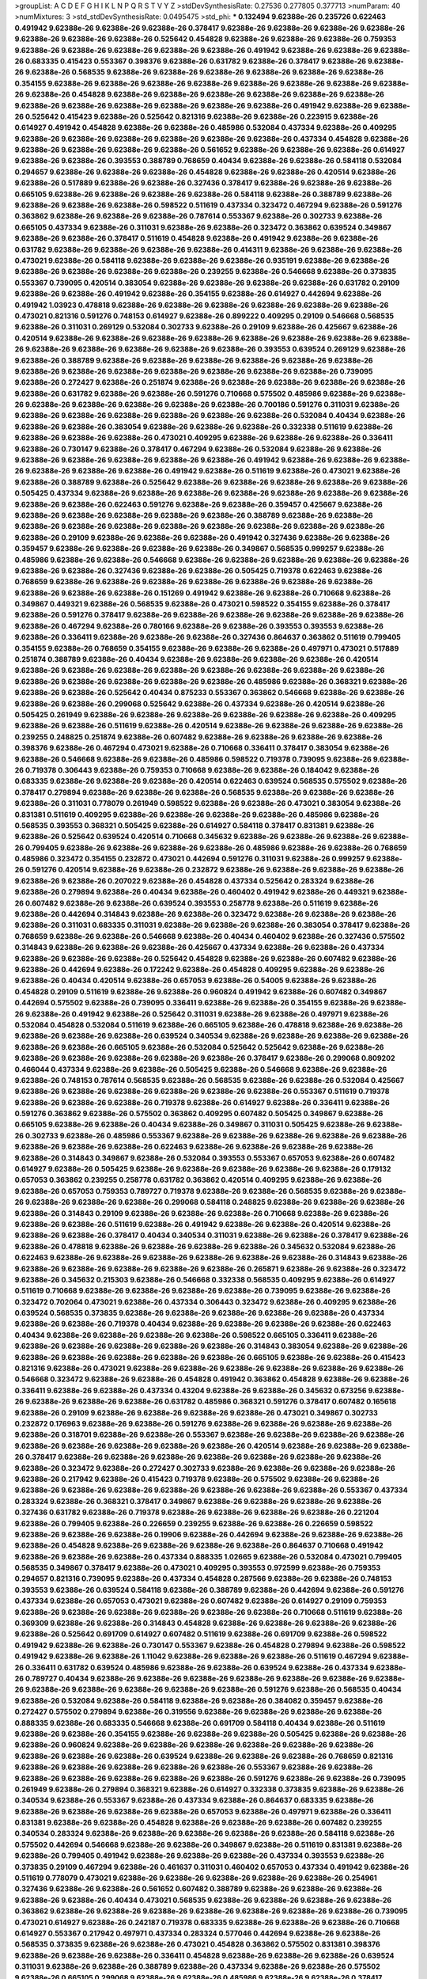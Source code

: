 >groupList:
A C D E F G H I K L
N P Q R S T V Y Z 
>stdDevSynthesisRate:
0.27536 0.277805 0.377713 
>numParam:
40
>numMixtures:
3
>std_stdDevSynthesisRate:
0.0495475
>std_phi:
***
0.132494 9.62388e-26 0.235726 0.622463 0.491942 9.62388e-26 9.62388e-26 9.62388e-26 0.378417 9.62388e-26
9.62388e-26 9.62388e-26 9.62388e-26 9.62388e-26 9.62388e-26 9.62388e-26 0.525642 0.454828 9.62388e-26 9.62388e-26
9.62388e-26 0.759353 9.62388e-26 9.62388e-26 9.62388e-26 9.62388e-26 9.62388e-26 0.491942 9.62388e-26 9.62388e-26
9.62388e-26 0.683335 0.415423 0.553367 0.398376 9.62388e-26 0.631782 9.62388e-26 0.378417 9.62388e-26
9.62388e-26 9.62388e-26 0.568535 9.62388e-26 9.62388e-26 9.62388e-26 9.62388e-26 9.62388e-26 9.62388e-26 0.354155
9.62388e-26 9.62388e-26 9.62388e-26 9.62388e-26 9.62388e-26 9.62388e-26 9.62388e-26 9.62388e-26 9.62388e-26 0.454828
9.62388e-26 9.62388e-26 9.62388e-26 9.62388e-26 9.62388e-26 9.62388e-26 9.62388e-26 9.62388e-26 9.62388e-26 9.62388e-26
9.62388e-26 9.62388e-26 0.491942 9.62388e-26 9.62388e-26 0.525642 0.415423 9.62388e-26 0.525642 0.821316
9.62388e-26 9.62388e-26 0.223915 9.62388e-26 0.614927 0.491942 0.454828 9.62388e-26 9.62388e-26 0.485986
0.532084 0.437334 9.62388e-26 0.409295 9.62388e-26 9.62388e-26 9.62388e-26 9.62388e-26 9.62388e-26 9.62388e-26
0.437334 0.454828 9.62388e-26 9.62388e-26 9.62388e-26 9.62388e-26 9.62388e-26 0.561652 9.62388e-26 9.62388e-26
9.62388e-26 0.614927 9.62388e-26 9.62388e-26 0.393553 0.388789 0.768659 0.40434 9.62388e-26 9.62388e-26
0.584118 0.532084 0.294657 9.62388e-26 9.62388e-26 9.62388e-26 0.454828 9.62388e-26 9.62388e-26 0.420514
9.62388e-26 9.62388e-26 0.517889 9.62388e-26 9.62388e-26 0.327436 0.378417 9.62388e-26 9.62388e-26 9.62388e-26
0.665105 9.62388e-26 9.62388e-26 9.62388e-26 9.62388e-26 0.584118 9.62388e-26 0.388789 9.62388e-26 9.62388e-26
9.62388e-26 9.62388e-26 0.598522 0.511619 0.437334 0.323472 0.467294 9.62388e-26 0.591276 0.363862
9.62388e-26 9.62388e-26 9.62388e-26 0.787614 0.553367 9.62388e-26 0.302733 9.62388e-26 0.665105 0.437334
9.62388e-26 0.311031 9.62388e-26 9.62388e-26 0.323472 0.363862 0.639524 0.349867 9.62388e-26 9.62388e-26
0.378417 0.511619 0.454828 9.62388e-26 0.491942 9.62388e-26 9.62388e-26 0.631782 9.62388e-26 9.62388e-26
9.62388e-26 9.62388e-26 0.414311 9.62388e-26 9.62388e-26 9.62388e-26 0.473021 9.62388e-26 0.584118 9.62388e-26
9.62388e-26 9.62388e-26 0.935191 9.62388e-26 9.62388e-26 9.62388e-26 9.62388e-26 9.62388e-26 9.62388e-26 0.239255
9.62388e-26 0.546668 9.62388e-26 0.373835 0.553367 0.739095 0.420514 0.383054 9.62388e-26 9.62388e-26
9.62388e-26 9.62388e-26 0.631782 0.29109 9.62388e-26 9.62388e-26 0.491942 9.62388e-26 0.354155 9.62388e-26
0.614927 0.442694 9.62388e-26 0.491942 1.03923 0.478818 9.62388e-26 9.62388e-26 9.62388e-26 9.62388e-26
9.62388e-26 9.62388e-26 0.473021 0.821316 0.591276 0.748153 0.614927 9.62388e-26 0.899222 0.409295
0.29109 0.546668 0.568535 9.62388e-26 0.311031 0.269129 0.532084 0.302733 9.62388e-26 0.29109
9.62388e-26 0.425667 9.62388e-26 0.420514 9.62388e-26 9.62388e-26 9.62388e-26 9.62388e-26 9.62388e-26 9.62388e-26
9.62388e-26 9.62388e-26 9.62388e-26 9.62388e-26 9.62388e-26 9.62388e-26 9.62388e-26 0.393553 0.639524 0.269129
9.62388e-26 9.62388e-26 0.388789 9.62388e-26 9.62388e-26 9.62388e-26 9.62388e-26 9.62388e-26 9.62388e-26 9.62388e-26
9.62388e-26 9.62388e-26 9.62388e-26 9.62388e-26 9.62388e-26 9.62388e-26 0.739095 9.62388e-26 0.272427 9.62388e-26
0.251874 9.62388e-26 9.62388e-26 9.62388e-26 9.62388e-26 9.62388e-26 9.62388e-26 0.631782 9.62388e-26 9.62388e-26
0.591276 0.710668 0.575502 0.485986 9.62388e-26 9.62388e-26 9.62388e-26 9.62388e-26 9.62388e-26 9.62388e-26
9.62388e-26 0.700186 0.591276 0.311031 9.62388e-26 9.62388e-26 9.62388e-26 9.62388e-26 9.62388e-26 9.62388e-26
9.62388e-26 0.532084 0.40434 9.62388e-26 9.62388e-26 9.62388e-26 0.383054 9.62388e-26 9.62388e-26 9.62388e-26
0.332338 0.511619 9.62388e-26 9.62388e-26 9.62388e-26 9.62388e-26 0.473021 0.409295 9.62388e-26 9.62388e-26
9.62388e-26 0.336411 9.62388e-26 0.730147 9.62388e-26 0.378417 0.467294 9.62388e-26 0.532084 9.62388e-26
9.62388e-26 9.62388e-26 9.62388e-26 9.62388e-26 9.62388e-26 9.62388e-26 0.491942 9.62388e-26 9.62388e-26 9.62388e-26
9.62388e-26 9.62388e-26 9.62388e-26 0.491942 9.62388e-26 0.511619 9.62388e-26 0.473021 9.62388e-26 9.62388e-26
0.388789 9.62388e-26 0.525642 9.62388e-26 9.62388e-26 9.62388e-26 9.62388e-26 9.62388e-26 0.505425 0.437334
9.62388e-26 9.62388e-26 9.62388e-26 9.62388e-26 9.62388e-26 9.62388e-26 9.62388e-26 9.62388e-26 9.62388e-26 0.622463
0.591276 9.62388e-26 9.62388e-26 0.359457 0.425667 9.62388e-26 9.62388e-26 9.62388e-26 9.62388e-26 9.62388e-26
9.62388e-26 0.388789 9.62388e-26 9.62388e-26 9.62388e-26 9.62388e-26 9.62388e-26 9.62388e-26 9.62388e-26 9.62388e-26
9.62388e-26 9.62388e-26 9.62388e-26 0.29109 9.62388e-26 9.62388e-26 9.62388e-26 0.491942 0.327436 9.62388e-26
9.62388e-26 0.359457 9.62388e-26 9.62388e-26 9.62388e-26 9.62388e-26 0.349867 0.568535 0.999257 9.62388e-26
0.485986 9.62388e-26 9.62388e-26 0.546668 9.62388e-26 9.62388e-26 9.62388e-26 9.62388e-26 9.62388e-26 9.62388e-26
9.62388e-26 0.327436 9.62388e-26 9.62388e-26 0.505425 0.719378 0.622463 9.62388e-26 0.768659 9.62388e-26
9.62388e-26 9.62388e-26 9.62388e-26 9.62388e-26 9.62388e-26 9.62388e-26 9.62388e-26 9.62388e-26 9.62388e-26 0.151269
0.491942 9.62388e-26 9.62388e-26 0.710668 9.62388e-26 0.349867 0.449321 9.62388e-26 0.568535 9.62388e-26
0.473021 0.598522 0.354155 9.62388e-26 0.378417 9.62388e-26 0.591276 0.378417 9.62388e-26 9.62388e-26
9.62388e-26 9.62388e-26 9.62388e-26 9.62388e-26 9.62388e-26 0.467294 9.62388e-26 0.780166 9.62388e-26 9.62388e-26
0.393553 0.393553 9.62388e-26 9.62388e-26 0.336411 9.62388e-26 9.62388e-26 9.62388e-26 0.327436 0.864637
0.363862 0.511619 0.799405 0.354155 9.62388e-26 0.768659 0.354155 9.62388e-26 9.62388e-26 9.62388e-26
0.497971 0.473021 0.517889 0.251874 0.388789 9.62388e-26 0.40434 9.62388e-26 9.62388e-26 9.62388e-26
9.62388e-26 0.420514 9.62388e-26 9.62388e-26 9.62388e-26 9.62388e-26 9.62388e-26 9.62388e-26 9.62388e-26 9.62388e-26
9.62388e-26 9.62388e-26 9.62388e-26 9.62388e-26 9.62388e-26 0.485986 9.62388e-26 0.368321 9.62388e-26 9.62388e-26
9.62388e-26 0.525642 0.40434 0.875233 0.553367 0.363862 0.546668 9.62388e-26 9.62388e-26 9.62388e-26
9.62388e-26 0.299068 0.525642 9.62388e-26 0.437334 9.62388e-26 0.420514 9.62388e-26 0.505425 0.261949
9.62388e-26 9.62388e-26 9.62388e-26 9.62388e-26 9.62388e-26 9.62388e-26 0.409295 9.62388e-26 9.62388e-26 0.511619
9.62388e-26 0.420514 9.62388e-26 9.62388e-26 9.62388e-26 9.62388e-26 0.239255 0.248825 0.251874 9.62388e-26
0.607482 9.62388e-26 9.62388e-26 9.62388e-26 9.62388e-26 0.398376 9.62388e-26 0.467294 0.473021 9.62388e-26
0.710668 0.336411 0.378417 0.383054 9.62388e-26 9.62388e-26 0.546668 9.62388e-26 9.62388e-26 0.485986
0.598522 0.719378 0.739095 9.62388e-26 9.62388e-26 0.719378 0.306443 9.62388e-26 0.759353 0.710668
9.62388e-26 9.62388e-26 0.184042 9.62388e-26 0.683335 9.62388e-26 9.62388e-26 9.62388e-26 0.420514 0.622463
0.639524 0.568535 0.575502 9.62388e-26 0.378417 0.279894 9.62388e-26 9.62388e-26 9.62388e-26 0.568535
9.62388e-26 9.62388e-26 9.62388e-26 9.62388e-26 0.311031 0.778079 0.261949 0.598522 9.62388e-26 9.62388e-26
0.473021 0.383054 9.62388e-26 0.831381 0.511619 0.409295 9.62388e-26 9.62388e-26 9.62388e-26 9.62388e-26
0.485986 9.62388e-26 0.568535 0.393553 0.368321 0.505425 9.62388e-26 0.614927 0.584118 0.378417
0.831381 9.62388e-26 9.62388e-26 0.525642 0.639524 0.420514 0.710668 0.345632 9.62388e-26 9.62388e-26
9.62388e-26 9.62388e-26 0.799405 9.62388e-26 9.62388e-26 9.62388e-26 9.62388e-26 0.485986 9.62388e-26 9.62388e-26
0.768659 0.485986 0.323472 0.354155 0.232872 0.473021 0.442694 0.591276 0.311031 9.62388e-26
0.999257 9.62388e-26 0.591276 0.420514 9.62388e-26 9.62388e-26 0.232872 9.62388e-26 9.62388e-26 9.62388e-26
9.62388e-26 9.62388e-26 9.62388e-26 0.207022 9.62388e-26 0.454828 0.437334 0.525642 0.283324 9.62388e-26
9.62388e-26 0.279894 9.62388e-26 0.40434 9.62388e-26 0.460402 0.491942 9.62388e-26 0.449321 9.62388e-26
0.607482 9.62388e-26 9.62388e-26 0.639524 0.393553 0.258778 9.62388e-26 0.511619 9.62388e-26 9.62388e-26
0.442694 0.314843 9.62388e-26 9.62388e-26 0.323472 9.62388e-26 9.62388e-26 9.62388e-26 9.62388e-26 0.311031
0.683335 0.311031 9.62388e-26 9.62388e-26 9.62388e-26 0.383054 0.378417 9.62388e-26 0.768659 9.62388e-26
9.62388e-26 0.546668 9.62388e-26 0.40434 0.460402 9.62388e-26 0.327436 0.575502 0.314843 9.62388e-26
9.62388e-26 9.62388e-26 0.425667 0.437334 9.62388e-26 9.62388e-26 0.437334 9.62388e-26 9.62388e-26 9.62388e-26
0.525642 0.454828 9.62388e-26 9.62388e-26 0.607482 9.62388e-26 9.62388e-26 0.442694 9.62388e-26 0.172242
9.62388e-26 0.454828 0.409295 9.62388e-26 9.62388e-26 9.62388e-26 0.40434 0.420514 9.62388e-26 0.657053
9.62388e-26 0.54005 9.62388e-26 9.62388e-26 0.454828 0.29109 0.511619 9.62388e-26 9.62388e-26 0.960824
0.491942 9.62388e-26 0.607482 0.349867 0.442694 0.575502 9.62388e-26 0.739095 0.336411 9.62388e-26
9.62388e-26 0.354155 9.62388e-26 9.62388e-26 9.62388e-26 0.491942 9.62388e-26 0.525642 0.311031 9.62388e-26
9.62388e-26 0.497971 9.62388e-26 0.532084 0.454828 0.532084 0.511619 9.62388e-26 0.665105 9.62388e-26
0.478818 9.62388e-26 9.62388e-26 9.62388e-26 9.62388e-26 9.62388e-26 0.639524 0.340534 9.62388e-26 9.62388e-26
9.62388e-26 9.62388e-26 9.62388e-26 9.62388e-26 0.665105 9.62388e-26 0.532084 0.525642 0.525642 9.62388e-26
9.62388e-26 9.62388e-26 9.62388e-26 9.62388e-26 9.62388e-26 9.62388e-26 0.378417 9.62388e-26 0.299068 0.809202
0.466044 0.437334 9.62388e-26 9.62388e-26 0.505425 9.62388e-26 0.546668 9.62388e-26 9.62388e-26 9.62388e-26
0.748153 0.787614 0.568535 9.62388e-26 0.568535 9.62388e-26 9.62388e-26 0.532084 0.425667 9.62388e-26
9.62388e-26 9.62388e-26 9.62388e-26 9.62388e-26 9.62388e-26 0.553367 0.511619 0.719378 9.62388e-26 9.62388e-26
9.62388e-26 0.719378 9.62388e-26 0.614927 9.62388e-26 0.336411 9.62388e-26 0.591276 0.363862 9.62388e-26
0.575502 0.363862 0.409295 0.607482 0.505425 0.349867 9.62388e-26 0.665105 9.62388e-26 9.62388e-26
0.40434 9.62388e-26 0.349867 0.311031 0.505425 9.62388e-26 9.62388e-26 0.302733 9.62388e-26 0.485986
0.553367 9.62388e-26 9.62388e-26 9.62388e-26 9.62388e-26 9.62388e-26 9.62388e-26 9.62388e-26 9.62388e-26 0.622463
9.62388e-26 9.62388e-26 9.62388e-26 9.62388e-26 9.62388e-26 0.314843 0.349867 9.62388e-26 0.532084 0.393553
0.553367 0.657053 9.62388e-26 0.607482 0.614927 9.62388e-26 0.505425 9.62388e-26 9.62388e-26 9.62388e-26
9.62388e-26 9.62388e-26 0.179132 0.657053 0.363862 0.239255 0.258778 0.631782 0.363862 0.420514
0.409295 9.62388e-26 9.62388e-26 9.62388e-26 0.657053 0.759353 0.789727 0.719378 9.62388e-26 9.62388e-26
0.568535 9.62388e-26 9.62388e-26 9.62388e-26 9.62388e-26 9.62388e-26 0.299068 0.584118 0.248825 9.62388e-26
9.62388e-26 9.62388e-26 9.62388e-26 0.314843 0.29109 9.62388e-26 9.62388e-26 9.62388e-26 0.710668 9.62388e-26
9.62388e-26 9.62388e-26 9.62388e-26 0.511619 9.62388e-26 0.491942 9.62388e-26 9.62388e-26 0.420514 9.62388e-26
9.62388e-26 9.62388e-26 0.378417 0.40434 0.340534 0.311031 9.62388e-26 9.62388e-26 0.378417 9.62388e-26
9.62388e-26 0.478818 9.62388e-26 9.62388e-26 9.62388e-26 9.62388e-26 0.345632 0.532084 9.62388e-26 0.622463
9.62388e-26 9.62388e-26 9.62388e-26 9.62388e-26 9.62388e-26 9.62388e-26 0.314843 9.62388e-26 9.62388e-26 9.62388e-26
9.62388e-26 9.62388e-26 9.62388e-26 0.265871 9.62388e-26 9.62388e-26 0.323472 9.62388e-26 0.345632 0.215303
9.62388e-26 0.546668 0.332338 0.568535 0.409295 9.62388e-26 0.614927 0.511619 0.710668 9.62388e-26
9.62388e-26 9.62388e-26 9.62388e-26 0.739095 9.62388e-26 9.62388e-26 0.323472 0.702064 0.473021 9.62388e-26
0.437334 0.306443 0.323472 9.62388e-26 0.409295 9.62388e-26 0.639524 0.568535 0.373835 9.62388e-26
9.62388e-26 9.62388e-26 9.62388e-26 9.62388e-26 0.437334 9.62388e-26 9.62388e-26 0.719378 0.40434 9.62388e-26
9.62388e-26 9.62388e-26 9.62388e-26 0.622463 0.40434 9.62388e-26 9.62388e-26 9.62388e-26 9.62388e-26 0.598522
0.665105 0.336411 9.62388e-26 9.62388e-26 9.62388e-26 9.62388e-26 9.62388e-26 9.62388e-26 0.314843 0.383054
9.62388e-26 9.62388e-26 9.62388e-26 9.62388e-26 9.62388e-26 9.62388e-26 9.62388e-26 0.665105 9.62388e-26 9.62388e-26
0.415423 0.821316 9.62388e-26 0.473021 9.62388e-26 9.62388e-26 9.62388e-26 9.62388e-26 9.62388e-26 9.62388e-26
0.546668 0.323472 9.62388e-26 9.62388e-26 0.454828 0.491942 0.363862 0.454828 9.62388e-26 9.62388e-26
0.336411 9.62388e-26 9.62388e-26 0.437334 0.43204 9.62388e-26 9.62388e-26 0.345632 0.673256 9.62388e-26
9.62388e-26 9.62388e-26 9.62388e-26 0.631782 0.485986 0.368321 0.591276 0.378417 0.607482 0.165618
9.62388e-26 0.29109 9.62388e-26 9.62388e-26 9.62388e-26 9.62388e-26 0.473021 0.349867 0.302733 0.232872
0.176963 9.62388e-26 9.62388e-26 0.591276 9.62388e-26 9.62388e-26 9.62388e-26 9.62388e-26 9.62388e-26 0.318701
9.62388e-26 9.62388e-26 0.553367 9.62388e-26 9.62388e-26 9.62388e-26 9.62388e-26 9.62388e-26 9.62388e-26 9.62388e-26
9.62388e-26 9.62388e-26 0.420514 9.62388e-26 9.62388e-26 9.62388e-26 0.378417 9.62388e-26 9.62388e-26 9.62388e-26
9.62388e-26 9.62388e-26 9.62388e-26 9.62388e-26 9.62388e-26 0.323472 9.62388e-26 0.272427 0.302733 9.62388e-26
9.62388e-26 9.62388e-26 9.62388e-26 9.62388e-26 0.217942 9.62388e-26 0.415423 0.719378 9.62388e-26 0.575502
9.62388e-26 9.62388e-26 9.62388e-26 9.62388e-26 9.62388e-26 9.62388e-26 9.62388e-26 9.62388e-26 9.62388e-26 0.553367
0.437334 0.283324 9.62388e-26 0.368321 0.378417 0.349867 9.62388e-26 9.62388e-26 9.62388e-26 9.62388e-26
0.327436 0.631782 9.62388e-26 0.719378 9.62388e-26 9.62388e-26 9.62388e-26 9.62388e-26 0.221204 9.62388e-26
0.799405 9.62388e-26 0.226659 0.239255 9.62388e-26 9.62388e-26 0.226659 0.598522 9.62388e-26 9.62388e-26
9.62388e-26 0.19906 9.62388e-26 0.442694 9.62388e-26 9.62388e-26 9.62388e-26 9.62388e-26 0.454828 9.62388e-26
9.62388e-26 9.62388e-26 9.62388e-26 0.864637 0.710668 0.491942 9.62388e-26 9.62388e-26 9.62388e-26 0.437334
0.888335 1.02665 9.62388e-26 0.532084 0.473021 0.799405 0.568535 0.349867 0.378417 9.62388e-26
0.473021 0.409295 0.393553 0.972599 9.62388e-26 0.759353 0.294657 0.821316 0.739095 9.62388e-26
0.437334 0.454828 0.287566 9.62388e-26 9.62388e-26 0.748153 0.393553 9.62388e-26 0.639524 0.584118
9.62388e-26 0.388789 9.62388e-26 0.442694 9.62388e-26 0.591276 0.437334 9.62388e-26 0.657053 0.473021
9.62388e-26 0.607482 9.62388e-26 0.614927 0.29109 0.759353 9.62388e-26 9.62388e-26 9.62388e-26 9.62388e-26
9.62388e-26 9.62388e-26 0.710668 0.511619 9.62388e-26 0.369309 9.62388e-26 9.62388e-26 0.314843 0.454828
9.62388e-26 9.62388e-26 9.62388e-26 9.62388e-26 9.62388e-26 0.525642 0.691709 0.614927 0.607482 0.511619
9.62388e-26 0.691709 9.62388e-26 0.598522 0.491942 9.62388e-26 9.62388e-26 0.730147 0.553367 9.62388e-26
0.454828 0.279894 9.62388e-26 0.598522 0.491942 9.62388e-26 9.62388e-26 1.11042 9.62388e-26 9.62388e-26
9.62388e-26 0.511619 0.467294 9.62388e-26 0.336411 0.631782 0.639524 0.485986 9.62388e-26 9.62388e-26
0.639524 9.62388e-26 0.437334 9.62388e-26 0.789727 0.40434 9.62388e-26 9.62388e-26 9.62388e-26 9.62388e-26
9.62388e-26 9.62388e-26 9.62388e-26 9.62388e-26 9.62388e-26 9.62388e-26 9.62388e-26 9.62388e-26 0.591276 9.62388e-26
0.568535 0.40434 9.62388e-26 0.532084 9.62388e-26 0.584118 9.62388e-26 9.62388e-26 0.384082 0.359457
9.62388e-26 0.272427 0.575502 0.279894 9.62388e-26 0.319556 9.62388e-26 9.62388e-26 9.62388e-26 9.62388e-26
0.888335 9.62388e-26 0.683335 0.546668 9.62388e-26 0.691709 0.584118 0.40434 9.62388e-26 0.511619
9.62388e-26 9.62388e-26 0.354155 9.62388e-26 9.62388e-26 9.62388e-26 0.505425 9.62388e-26 9.62388e-26 9.62388e-26
0.960824 9.62388e-26 9.62388e-26 9.62388e-26 9.62388e-26 9.62388e-26 9.62388e-26 9.62388e-26 9.62388e-26 9.62388e-26
0.639524 9.62388e-26 9.62388e-26 9.62388e-26 0.768659 0.821316 9.62388e-26 9.62388e-26 9.62388e-26 9.62388e-26
9.62388e-26 0.553367 9.62388e-26 9.62388e-26 9.62388e-26 9.62388e-26 9.62388e-26 9.62388e-26 9.62388e-26 0.591276
9.62388e-26 9.62388e-26 0.739095 0.261949 9.62388e-26 0.279894 0.368321 9.62388e-26 0.614927 0.332338
0.373835 9.62388e-26 9.62388e-26 0.340534 9.62388e-26 0.553367 9.62388e-26 0.437334 9.62388e-26 0.864637
0.683335 9.62388e-26 9.62388e-26 9.62388e-26 9.62388e-26 9.62388e-26 0.657053 9.62388e-26 0.497971 9.62388e-26
0.336411 0.831381 9.62388e-26 9.62388e-26 0.454828 9.62388e-26 9.62388e-26 9.62388e-26 0.607482 0.239255
0.340534 0.283324 9.62388e-26 9.62388e-26 9.62388e-26 9.62388e-26 9.62388e-26 0.584118 9.62388e-26 0.575502
0.442694 0.546668 9.62388e-26 9.62388e-26 0.349867 9.62388e-26 0.511619 0.831381 9.62388e-26 9.62388e-26
0.799405 0.491942 9.62388e-26 9.62388e-26 9.62388e-26 0.437334 0.393553 9.62388e-26 0.373835 0.29109
0.467294 9.62388e-26 0.461637 0.311031 0.460402 0.657053 0.437334 0.491942 9.62388e-26 0.511619
0.778079 0.473021 9.62388e-26 9.62388e-26 9.62388e-26 9.62388e-26 9.62388e-26 0.254961 0.327436 9.62388e-26
9.62388e-26 0.561652 0.607482 0.388789 9.62388e-26 9.62388e-26 9.62388e-26 9.62388e-26 9.62388e-26 0.40434
0.473021 0.568535 9.62388e-26 9.62388e-26 9.62388e-26 9.62388e-26 0.363862 9.62388e-26 9.62388e-26 9.62388e-26
9.62388e-26 9.62388e-26 9.62388e-26 9.62388e-26 0.739095 0.473021 0.614927 9.62388e-26 0.242187 0.719378
0.683335 9.62388e-26 9.62388e-26 9.62388e-26 0.710668 0.614927 0.553367 0.217942 0.497971 0.437334
0.283324 0.577046 0.442694 9.62388e-26 9.62388e-26 0.568535 0.373835 9.62388e-26 9.62388e-26 0.473021
0.454828 0.363862 0.575502 0.831381 0.398376 9.62388e-26 9.62388e-26 9.62388e-26 0.336411 0.454828
9.62388e-26 9.62388e-26 9.62388e-26 0.639524 0.311031 9.62388e-26 9.62388e-26 0.388789 9.62388e-26 0.437334
9.62388e-26 9.62388e-26 0.575502 9.62388e-26 0.665105 0.299068 9.62388e-26 9.62388e-26 0.485986 9.62388e-26
9.62388e-26 0.378417 9.62388e-26 0.864637 0.311031 9.62388e-26 9.62388e-26 0.675062 0.591276 9.62388e-26
0.864637 0.525642 9.62388e-26 0.336411 9.62388e-26 0.491942 0.327436 0.425667 9.62388e-26 0.302733
0.302733 0.327436 0.497971 9.62388e-26 0.591276 9.62388e-26 9.62388e-26 0.314843 0.614927 0.691709
0.491942 0.415423 0.467294 0.710668 0.607482 0.473021 0.575502 9.62388e-26 0.639524 0.467294
9.62388e-26 0.258778 0.665105 0.373835 9.62388e-26 9.62388e-26 9.62388e-26 0.789727 9.62388e-26 0.378417
9.62388e-26 9.62388e-26 9.62388e-26 9.62388e-26 9.62388e-26 0.437334 9.62388e-26 0.215303 9.62388e-26 9.62388e-26
9.62388e-26 0.378417 0.739095 9.62388e-26 9.62388e-26 9.62388e-26 9.62388e-26 9.62388e-26 9.62388e-26 9.62388e-26
9.62388e-26 9.62388e-26 9.62388e-26 0.614927 0.778079 9.62388e-26 9.62388e-26 9.62388e-26 9.62388e-26 9.62388e-26
9.62388e-26 9.62388e-26 9.62388e-26 0.279894 9.62388e-26 9.62388e-26 0.546668 0.546668 9.62388e-26 9.62388e-26
0.393553 0.719378 9.62388e-26 0.710668 9.62388e-26 0.327436 9.62388e-26 9.62388e-26 0.665105 9.62388e-26
0.575502 9.62388e-26 0.323472 9.62388e-26 9.62388e-26 9.62388e-26 9.62388e-26 1.11042 9.62388e-26 0.665105
9.62388e-26 0.665105 0.657053 9.62388e-26 0.505425 0.639524 0.473021 0.511619 0.799405 0.591276
0.821316 0.269129 0.598522 9.62388e-26 0.363862 9.62388e-26 9.62388e-26 0.409295 0.649098 0.388789
0.393553 9.62388e-26 0.631782 0.269129 0.40434 0.449321 9.62388e-26 9.62388e-26 9.62388e-26 9.62388e-26
9.62388e-26 9.62388e-26 0.437334 9.62388e-26 9.62388e-26 0.491942 9.62388e-26 0.340534 0.473021 0.373835
9.62388e-26 9.62388e-26 0.639524 0.607482 9.62388e-26 0.302733 0.193749 9.62388e-26 9.62388e-26 0.327436
9.62388e-26 9.62388e-26 9.62388e-26 9.62388e-26 9.62388e-26 9.62388e-26 0.332338 0.460402 9.62388e-26 9.62388e-26
9.62388e-26 9.62388e-26 9.62388e-26 9.62388e-26 9.62388e-26 9.62388e-26 0.999257 0.223915 9.62388e-26 9.62388e-26
9.62388e-26 9.62388e-26 9.62388e-26 9.62388e-26 0.607482 9.62388e-26 0.345632 9.62388e-26 0.420514 0.525642
0.497971 9.62388e-26 0.373835 9.62388e-26 9.62388e-26 9.62388e-26 9.62388e-26 0.719378 9.62388e-26 9.62388e-26
9.62388e-26 0.340534 9.62388e-26 0.437334 9.62388e-26 
***
9.62388e-26 0.553367 9.62388e-26 9.62388e-26 9.62388e-26 0.354155 0.768659 0.460402 9.62388e-26 0.683335
0.575502 1.11042 0.739095 0.473021 0.454828 9.62388e-26 9.62388e-26 9.62388e-26 0.354155 0.420514
0.344707 9.62388e-26 0.639524 0.614927 9.62388e-26 9.62388e-26 0.336411 9.62388e-26 0.467294 0.393553
0.460402 9.62388e-26 9.62388e-26 9.62388e-26 9.62388e-26 0.467294 9.62388e-26 0.575502 9.62388e-26 9.62388e-26
0.799405 0.748153 9.62388e-26 0.639524 0.987159 9.62388e-26 9.62388e-26 0.511619 0.888335 9.62388e-26
0.306443 0.614927 0.665105 9.62388e-26 9.62388e-26 0.323472 0.710668 9.62388e-26 0.409295 9.62388e-26
0.799405 0.647362 0.546668 0.657053 0.614927 0.511619 9.62388e-26 9.62388e-26 0.568535 0.473021
0.336411 0.491942 9.62388e-26 9.62388e-26 0.568535 9.62388e-26 9.62388e-26 0.393553 9.62388e-26 9.62388e-26
9.62388e-26 0.631782 9.62388e-26 9.62388e-26 9.62388e-26 9.62388e-26 9.62388e-26 0.972599 9.62388e-26 9.62388e-26
9.62388e-26 9.62388e-26 0.478818 9.62388e-26 0.478818 9.62388e-26 0.383054 0.354155 9.62388e-26 9.62388e-26
9.62388e-26 9.62388e-26 0.546668 0.748153 0.420514 0.491942 9.62388e-26 9.62388e-26 0.491942 0.349867
0.511619 9.62388e-26 0.235726 0.568535 9.62388e-26 9.62388e-26 9.62388e-26 9.62388e-26 0.607482 9.62388e-26
9.62388e-26 9.62388e-26 9.62388e-26 0.614927 9.62388e-26 0.54005 9.62388e-26 0.739095 0.657053 9.62388e-26
0.683335 0.598522 9.62388e-26 0.598522 0.546668 9.62388e-26 9.62388e-26 1.54244 0.799405 0.437334
9.62388e-26 0.467294 0.739095 0.923869 0.710668 9.62388e-26 0.409295 9.62388e-26 0.454828 0.888335
1.12403 9.62388e-26 9.62388e-26 9.62388e-26 9.62388e-26 9.62388e-26 9.62388e-26 9.62388e-26 9.62388e-26 9.62388e-26
0.478818 0.40434 0.854169 9.62388e-26 9.62388e-26 0.591276 9.62388e-26 9.62388e-26 9.62388e-26 9.62388e-26
9.62388e-26 9.62388e-26 0.864637 0.888335 9.62388e-26 9.62388e-26 9.62388e-26 9.62388e-26 0.639524 0.639524
9.62388e-26 9.62388e-26 9.62388e-26 9.62388e-26 9.62388e-26 0.923869 9.62388e-26 9.62388e-26 0.899222 0.665105
0.302733 0.639524 9.62388e-26 0.473021 0.665105 9.62388e-26 9.62388e-26 0.323472 9.62388e-26 0.525642
0.388789 0.568535 9.62388e-26 0.768659 1.06771 0.454828 0.665105 0.683335 0.673256 9.62388e-26
0.517889 9.62388e-26 0.532084 9.62388e-26 9.62388e-26 9.62388e-26 9.62388e-26 9.62388e-26 9.62388e-26 0.710668
0.454828 9.62388e-26 9.62388e-26 9.62388e-26 0.789727 9.62388e-26 9.62388e-26 9.62388e-26 9.62388e-26 0.491942
9.62388e-26 9.62388e-26 0.454828 9.62388e-26 9.62388e-26 9.62388e-26 0.511619 9.62388e-26 0.591276 9.62388e-26
9.62388e-26 0.821316 9.62388e-26 9.62388e-26 9.62388e-26 9.62388e-26 9.62388e-26 0.935191 9.62388e-26 9.62388e-26
9.62388e-26 9.62388e-26 9.62388e-26 9.62388e-26 9.62388e-26 9.62388e-26 9.62388e-26 9.62388e-26 0.799405 9.62388e-26
0.393553 9.62388e-26 0.639524 9.62388e-26 0.223915 0.525642 0.546668 0.511619 0.532084 0.454828
9.62388e-26 9.62388e-26 0.349867 0.420514 0.511619 0.631782 0.532084 9.62388e-26 9.62388e-26 9.62388e-26
0.449321 0.467294 9.62388e-26 0.491942 0.710668 0.425667 0.691709 0.598522 0.575502 0.739095
0.575502 0.899222 0.575502 9.62388e-26 9.62388e-26 0.657053 9.62388e-26 9.62388e-26 9.62388e-26 0.302733
9.62388e-26 0.473021 0.437334 9.62388e-26 0.591276 0.491942 1.0115 9.62388e-26 0.739095 0.40434
9.62388e-26 9.62388e-26 9.62388e-26 9.62388e-26 0.553367 9.62388e-26 9.62388e-26 9.62388e-26 0.739095 0.739095
0.768659 9.62388e-26 9.62388e-26 9.62388e-26 0.622463 0.568535 0.454828 0.702064 0.511619 0.568535
0.393553 9.62388e-26 9.62388e-26 9.62388e-26 9.62388e-26 0.639524 9.62388e-26 0.505425 0.631782 0.525642
9.62388e-26 9.62388e-26 9.62388e-26 9.62388e-26 0.657053 0.639524 9.62388e-26 9.62388e-26 0.473021 9.62388e-26
0.739095 9.62388e-26 0.899222 9.62388e-26 0.673256 9.62388e-26 9.62388e-26 0.454828 9.62388e-26 9.62388e-26
9.62388e-26 0.710668 0.700186 0.768659 0.409295 0.388789 9.62388e-26 0.683335 9.62388e-26 0.710668
0.43204 0.899222 0.491942 9.62388e-26 0.854169 9.62388e-26 0.398376 9.62388e-26 9.62388e-26 9.62388e-26
9.62388e-26 0.568535 9.62388e-26 0.591276 0.505425 0.799405 0.393553 0.568535 9.62388e-26 9.62388e-26
0.739095 9.62388e-26 0.923869 0.710668 0.768659 0.657053 9.62388e-26 0.546668 9.62388e-26 9.62388e-26
9.62388e-26 0.639524 0.478818 9.62388e-26 9.62388e-26 0.622463 9.62388e-26 0.442694 9.62388e-26 9.62388e-26
0.639524 9.62388e-26 0.710668 9.62388e-26 0.768659 0.768659 0.420514 0.691709 0.449321 9.62388e-26
9.62388e-26 0.739095 0.639524 9.62388e-26 0.691709 0.598522 0.553367 9.62388e-26 9.62388e-26 0.614927
0.665105 9.62388e-26 0.437334 0.473021 0.999257 0.614927 9.62388e-26 9.62388e-26 9.62388e-26 9.62388e-26
9.62388e-26 1.06771 0.691709 9.62388e-26 0.960824 0.302733 0.201499 0.40434 0.363862 0.553367
9.62388e-26 9.62388e-26 9.62388e-26 0.575502 9.62388e-26 9.62388e-26 9.62388e-26 9.62388e-26 9.62388e-26 0.821316
0.40434 0.491942 0.768659 9.62388e-26 0.409295 0.532084 9.62388e-26 0.306443 9.62388e-26 9.62388e-26
9.62388e-26 0.437334 9.62388e-26 9.62388e-26 0.719378 9.62388e-26 9.62388e-26 0.568535 9.62388e-26 0.575502
9.62388e-26 9.62388e-26 9.62388e-26 0.532084 9.62388e-26 0.473021 9.62388e-26 9.62388e-26 0.454828 9.62388e-26
9.62388e-26 0.999257 0.331449 0.425667 0.683335 9.62388e-26 0.546668 9.62388e-26 0.388789 0.378417
9.62388e-26 9.62388e-26 9.62388e-26 0.691709 9.62388e-26 0.491942 0.598522 0.43204 9.62388e-26 9.62388e-26
9.62388e-26 9.62388e-26 9.62388e-26 9.62388e-26 0.639524 9.62388e-26 9.62388e-26 0.409295 9.62388e-26 9.62388e-26
9.62388e-26 9.62388e-26 9.62388e-26 9.62388e-26 9.62388e-26 0.525642 9.62388e-26 0.759353 0.442694 9.62388e-26
0.54005 9.62388e-26 0.467294 0.373835 0.323472 0.710668 0.363862 0.336411 0.269129 0.302733
0.327436 0.614927 0.393553 0.235726 0.454828 9.62388e-26 0.546668 9.62388e-26 9.62388e-26 9.62388e-26
9.62388e-26 9.62388e-26 9.62388e-26 9.62388e-26 9.62388e-26 9.62388e-26 9.62388e-26 0.665105 0.398376 0.460402
9.62388e-26 9.62388e-26 9.62388e-26 0.251874 9.62388e-26 0.631782 9.62388e-26 0.478818 9.62388e-26 9.62388e-26
0.363862 9.62388e-26 0.40434 9.62388e-26 0.363862 0.363862 9.62388e-26 9.62388e-26 0.349867 9.62388e-26
9.62388e-26 9.62388e-26 9.62388e-26 0.340534 9.62388e-26 0.622463 9.62388e-26 9.62388e-26 9.62388e-26 9.62388e-26
9.62388e-26 0.683335 0.864637 0.799405 0.831381 9.62388e-26 9.62388e-26 9.62388e-26 9.62388e-26 0.778079
9.62388e-26 9.62388e-26 9.62388e-26 9.62388e-26 0.799405 9.62388e-26 9.62388e-26 0.719378 0.888335 9.62388e-26
9.62388e-26 9.62388e-26 9.62388e-26 9.62388e-26 0.789727 9.62388e-26 9.62388e-26 0.719378 9.62388e-26 9.62388e-26
1.06771 0.739095 9.62388e-26 9.62388e-26 9.62388e-26 9.62388e-26 9.62388e-26 0.478818 9.62388e-26 9.62388e-26
9.62388e-26 9.62388e-26 9.62388e-26 0.657053 9.62388e-26 9.62388e-26 0.388789 0.336411 0.960824 9.62388e-26
0.719378 0.759353 1.11042 0.369309 9.62388e-26 9.62388e-26 9.62388e-26 9.62388e-26 0.454828 0.591276
9.62388e-26 9.62388e-26 0.607482 9.62388e-26 9.62388e-26 9.62388e-26 0.768659 0.491942 0.768659 0.591276
9.62388e-26 0.987159 9.62388e-26 9.62388e-26 9.62388e-26 9.62388e-26 9.62388e-26 9.62388e-26 9.62388e-26 9.62388e-26
9.62388e-26 0.363862 0.349867 9.62388e-26 9.62388e-26 9.62388e-26 9.62388e-26 9.62388e-26 0.575502 9.62388e-26
9.62388e-26 9.62388e-26 9.62388e-26 0.622463 0.821316 0.437334 0.639524 9.62388e-26 0.888335 9.62388e-26
9.62388e-26 9.62388e-26 9.62388e-26 9.62388e-26 9.62388e-26 9.62388e-26 9.62388e-26 9.62388e-26 9.62388e-26 0.437334
9.62388e-26 0.923869 9.62388e-26 9.62388e-26 0.437334 0.607482 9.62388e-26 0.561652 9.62388e-26 0.683335
0.378417 0.454828 9.62388e-26 9.62388e-26 0.683335 9.62388e-26 9.62388e-26 9.62388e-26 9.62388e-26 0.568535
0.532084 9.62388e-26 0.683335 9.62388e-26 0.311031 9.62388e-26 9.62388e-26 9.62388e-26 9.62388e-26 9.62388e-26
9.62388e-26 0.40434 0.568535 9.62388e-26 9.62388e-26 9.62388e-26 0.40434 9.62388e-26 0.373835 0.327436
9.62388e-26 9.62388e-26 0.40434 0.719378 9.62388e-26 9.62388e-26 0.568535 0.591276 9.62388e-26 9.62388e-26
9.62388e-26 9.62388e-26 0.639524 0.378417 0.378417 9.62388e-26 9.62388e-26 9.62388e-26 9.62388e-26 0.393553
0.442694 9.62388e-26 0.639524 9.62388e-26 9.62388e-26 0.864637 9.62388e-26 9.62388e-26 9.62388e-26 0.691709
0.511619 0.437334 9.62388e-26 9.62388e-26 0.710668 9.62388e-26 9.62388e-26 9.62388e-26 0.710668 0.454828
9.62388e-26 9.62388e-26 9.62388e-26 0.454828 9.62388e-26 0.388789 0.373835 9.62388e-26 9.62388e-26 9.62388e-26
0.710668 9.62388e-26 9.62388e-26 0.437334 9.62388e-26 9.62388e-26 9.62388e-26 9.62388e-26 9.62388e-26 9.62388e-26
9.62388e-26 9.62388e-26 9.62388e-26 0.710668 9.62388e-26 9.62388e-26 9.62388e-26 0.327436 0.614927 9.62388e-26
9.62388e-26 0.553367 9.62388e-26 9.62388e-26 9.62388e-26 9.62388e-26 0.467294 9.62388e-26 9.62388e-26 0.768659
0.739095 9.62388e-26 9.62388e-26 0.912684 0.614927 9.62388e-26 0.598522 9.62388e-26 9.62388e-26 0.864637
0.553367 9.62388e-26 0.553367 9.62388e-26 9.62388e-26 9.62388e-26 9.62388e-26 0.691709 9.62388e-26 0.525642
9.62388e-26 9.62388e-26 0.799405 0.639524 9.62388e-26 0.499306 9.62388e-26 9.62388e-26 0.864637 0.511619
9.62388e-26 0.614927 0.546668 0.719378 9.62388e-26 0.323472 9.62388e-26 9.62388e-26 9.62388e-26 0.519278
0.568535 1.03923 9.62388e-26 0.505425 0.568535 0.607482 9.62388e-26 0.691709 9.62388e-26 9.62388e-26
9.62388e-26 9.62388e-26 0.553367 0.505425 9.62388e-26 9.62388e-26 9.62388e-26 0.568535 0.553367 1.21575
9.62388e-26 9.62388e-26 9.62388e-26 0.864637 9.62388e-26 0.888335 0.831381 9.62388e-26 9.62388e-26 0.799405
0.314843 0.748153 9.62388e-26 0.409295 0.598522 9.62388e-26 9.62388e-26 9.62388e-26 0.821316 9.62388e-26
0.532084 9.62388e-26 0.561652 9.62388e-26 0.491942 9.62388e-26 0.449321 9.62388e-26 9.62388e-26 1.03923
9.62388e-26 9.62388e-26 9.62388e-26 9.62388e-26 9.62388e-26 9.62388e-26 9.62388e-26 9.62388e-26 0.591276 0.809202
9.62388e-26 0.739095 9.62388e-26 9.62388e-26 9.62388e-26 0.409295 9.62388e-26 9.62388e-26 9.62388e-26 9.62388e-26
9.62388e-26 0.789727 0.605857 0.473021 0.639524 0.910242 0.821316 9.62388e-26 0.831381 9.62388e-26
0.614927 0.864637 0.923869 0.511619 9.62388e-26 9.62388e-26 9.62388e-26 0.691709 9.62388e-26 9.62388e-26
9.62388e-26 9.62388e-26 9.62388e-26 9.62388e-26 9.62388e-26 9.62388e-26 9.62388e-26 0.728194 0.789727 0.960824
9.62388e-26 0.987159 9.62388e-26 9.62388e-26 9.62388e-26 9.62388e-26 9.62388e-26 9.62388e-26 9.62388e-26 9.62388e-26
9.62388e-26 9.62388e-26 0.960824 9.62388e-26 9.62388e-26 9.62388e-26 9.62388e-26 9.62388e-26 0.655295 0.789727
9.62388e-26 0.622463 0.657053 9.62388e-26 0.532084 0.799405 9.62388e-26 9.62388e-26 9.62388e-26 0.388789
0.388789 9.62388e-26 9.62388e-26 9.62388e-26 9.62388e-26 9.62388e-26 0.591276 9.62388e-26 9.62388e-26 9.62388e-26
0.888335 0.525642 0.768659 9.62388e-26 9.62388e-26 9.62388e-26 1.26438 9.62388e-26 9.62388e-26 0.425667
0.525642 0.525642 9.62388e-26 9.62388e-26 9.62388e-26 9.62388e-26 0.454828 0.665105 9.62388e-26 0.491942
9.62388e-26 9.62388e-26 0.710668 0.575502 0.519278 0.448119 9.62388e-26 9.62388e-26 0.864637 9.62388e-26
0.768659 0.960824 0.460402 0.378417 0.888335 9.62388e-26 9.62388e-26 0.340534 0.532084 0.532084
9.62388e-26 9.62388e-26 0.831381 9.62388e-26 0.691709 1.0808 9.62388e-26 0.730147 9.62388e-26 9.62388e-26
0.485986 9.62388e-26 9.62388e-26 9.62388e-26 9.62388e-26 0.730147 9.62388e-26 9.62388e-26 9.62388e-26 0.327436
0.398376 0.683335 9.62388e-26 9.62388e-26 0.710668 9.62388e-26 9.62388e-26 9.62388e-26 9.62388e-26 0.442694
9.62388e-26 9.62388e-26 9.62388e-26 0.525642 9.62388e-26 9.62388e-26 9.62388e-26 9.62388e-26 9.62388e-26 9.62388e-26
9.62388e-26 9.62388e-26 9.62388e-26 9.62388e-26 9.62388e-26 9.62388e-26 9.62388e-26 9.62388e-26 9.62388e-26 0.665105
0.639524 0.449321 0.485986 9.62388e-26 9.62388e-26 0.719378 9.62388e-26 9.62388e-26 0.40434 9.62388e-26
9.62388e-26 9.62388e-26 0.899222 0.831381 0.631782 0.525642 0.546668 0.511619 9.62388e-26 9.62388e-26
0.532084 9.62388e-26 9.62388e-26 0.598522 0.607482 0.739095 9.62388e-26 9.62388e-26 0.614927 0.888335
9.62388e-26 9.62388e-26 0.383054 9.62388e-26 0.368321 9.62388e-26 0.388789 0.657053 0.639524 9.62388e-26
9.62388e-26 9.62388e-26 9.62388e-26 9.62388e-26 9.62388e-26 9.62388e-26 9.62388e-26 9.62388e-26 0.437334 0.719378
9.62388e-26 0.393553 0.598522 9.62388e-26 9.62388e-26 0.261949 0.789727 9.62388e-26 9.62388e-26 0.359457
9.62388e-26 0.657053 1.1378 9.62388e-26 9.62388e-26 9.62388e-26 9.62388e-26 9.62388e-26 9.62388e-26 9.62388e-26
0.657053 9.62388e-26 0.598522 0.710668 9.62388e-26 9.62388e-26 9.62388e-26 9.62388e-26 9.62388e-26 9.62388e-26
9.62388e-26 0.591276 0.393553 9.62388e-26 9.62388e-26 9.62388e-26 0.420514 0.607482 0.511619 9.62388e-26
9.62388e-26 0.607482 9.62388e-26 9.62388e-26 9.62388e-26 9.62388e-26 9.62388e-26 0.821316 9.62388e-26 9.62388e-26
9.62388e-26 0.546668 9.62388e-26 0.614927 0.336411 0.485986 9.62388e-26 0.575502 9.62388e-26 9.62388e-26
0.314843 0.614927 0.437334 9.62388e-26 0.332338 9.62388e-26 0.525642 9.62388e-26 9.62388e-26 0.639524
9.62388e-26 9.62388e-26 0.420514 0.437334 9.62388e-26 9.62388e-26 9.62388e-26 9.62388e-26 0.532084 9.62388e-26
0.442694 0.307265 0.467294 0.505425 0.378417 0.442694 0.40434 9.62388e-26 0.442694 9.62388e-26
9.62388e-26 9.62388e-26 0.336411 9.62388e-26 9.62388e-26 9.62388e-26 0.454828 9.62388e-26 9.62388e-26 0.437334
9.62388e-26 9.62388e-26 0.354155 9.62388e-26 0.449321 0.420514 0.739095 0.299068 9.62388e-26 9.62388e-26
9.62388e-26 0.327436 9.62388e-26 9.62388e-26 9.62388e-26 0.378417 9.62388e-26 9.62388e-26 9.62388e-26 0.768659
1.03923 9.62388e-26 1.09698 9.62388e-26 0.999257 0.719378 0.454828 0.460402 9.62388e-26 9.62388e-26
0.821316 0.683335 0.639524 9.62388e-26 9.62388e-26 9.62388e-26 9.62388e-26 9.62388e-26 9.62388e-26 9.62388e-26
9.62388e-26 9.62388e-26 0.787614 9.62388e-26 9.62388e-26 9.62388e-26 9.62388e-26 9.62388e-26 9.62388e-26 1.20103
9.62388e-26 9.62388e-26 9.62388e-26 9.62388e-26 9.62388e-26 9.62388e-26 9.62388e-26 9.62388e-26 9.62388e-26 0.888335
9.62388e-26 9.62388e-26 9.62388e-26 9.62388e-26 9.62388e-26 9.62388e-26 9.62388e-26 9.62388e-26 9.62388e-26 9.62388e-26
0.43204 9.62388e-26 0.497971 9.62388e-26 9.62388e-26 9.62388e-26 9.62388e-26 0.546668 9.62388e-26 9.62388e-26
0.831381 9.62388e-26 0.491942 9.62388e-26 9.62388e-26 9.62388e-26 0.279894 0.532084 0.553367 0.960824
0.854169 1.24907 9.62388e-26 9.62388e-26 0.336411 9.62388e-26 0.575502 0.821316 9.62388e-26 9.62388e-26
0.473021 0.415423 9.62388e-26 9.62388e-26 0.473021 9.62388e-26 9.62388e-26 9.62388e-26 9.62388e-26 9.62388e-26
0.546668 9.62388e-26 0.799405 9.62388e-26 9.62388e-26 9.62388e-26 0.363862 9.62388e-26 9.62388e-26 0.505425
9.62388e-26 9.62388e-26 9.62388e-26 9.62388e-26 9.62388e-26 0.665105 0.657053 9.62388e-26 0.665105 9.62388e-26
0.739095 9.62388e-26 9.62388e-26 9.62388e-26 9.62388e-26 9.62388e-26 9.62388e-26 9.62388e-26 0.546668 0.591276
9.62388e-26 9.62388e-26 9.62388e-26 0.363862 9.62388e-26 9.62388e-26 0.54005 0.811372 0.302733 0.314843
0.607482 0.480102 9.62388e-26 0.568535 0.768659 0.473021 0.420514 0.923869 9.62388e-26 0.809202
9.62388e-26 9.62388e-26 0.710668 9.62388e-26 0.336411 9.62388e-26 0.568535 0.657053 9.62388e-26 9.62388e-26
9.62388e-26 9.62388e-26 9.62388e-26 9.62388e-26 0.491942 9.62388e-26 0.899222 0.831381 9.62388e-26 0.854169
9.62388e-26 0.831381 9.62388e-26 9.62388e-26 9.62388e-26 9.62388e-26 9.62388e-26 9.62388e-26 0.511619 9.62388e-26
0.639524 9.62388e-26 9.62388e-26 0.691709 0.710668 0.935191 9.62388e-26 0.739095 0.768659 0.719378
9.62388e-26 0.864637 0.691709 9.62388e-26 0.899222 0.691709 0.999257 0.87758 0.710668 0.864637
9.62388e-26 0.665105 0.683335 0.768659 9.62388e-26 9.62388e-26 1.12403 0.789727 0.84157 0.899222
0.614927 9.62388e-26 0.442694 0.691709 0.999257 0.327436 0.340534 0.875233 0.768659 9.62388e-26
0.442694 9.62388e-26 9.62388e-26 9.62388e-26 9.62388e-26 9.62388e-26 9.62388e-26 9.62388e-26 9.62388e-26 9.62388e-26
9.62388e-26 0.454828 0.739095 9.62388e-26 0.467294 9.62388e-26 0.511619 9.62388e-26 9.62388e-26 9.62388e-26
9.62388e-26 9.62388e-26 9.62388e-26 0.591276 0.657053 0.614927 9.62388e-26 0.854169 9.62388e-26 9.62388e-26
9.62388e-26 9.62388e-26 0.473021 0.639524 9.62388e-26 0.614927 0.598522 0.575502 9.62388e-26 9.62388e-26
9.62388e-26 9.62388e-26 9.62388e-26 9.62388e-26 0.691709 0.639524 0.591276 9.62388e-26 9.62388e-26 9.62388e-26
9.62388e-26 9.62388e-26 0.960824 0.665105 9.62388e-26 9.62388e-26 9.62388e-26 9.62388e-26 0.525642 0.899222
9.62388e-26 9.62388e-26 0.546668 0.799405 0.778079 9.62388e-26 9.62388e-26 0.768659 9.62388e-26 9.62388e-26
9.62388e-26 0.409295 9.62388e-26 9.62388e-26 9.62388e-26 9.62388e-26 9.62388e-26 9.62388e-26 0.691709 9.62388e-26
9.62388e-26 9.62388e-26 9.62388e-26 0.759353 1.21575 0.730147 0.831381 9.62388e-26 9.62388e-26 0.575502
0.532084 9.62388e-26 9.62388e-26 9.62388e-26 0.584118 0.84157 9.62388e-26 0.710668 0.821316 9.62388e-26
9.62388e-26 9.62388e-26 0.960824 0.511619 0.575502 0.323472 9.62388e-26 0.710668 0.935191 9.62388e-26
9.62388e-26 9.62388e-26 0.888335 0.437334 9.62388e-26 9.62388e-26 9.62388e-26 0.393553 9.62388e-26 9.62388e-26
9.62388e-26 0.683335 0.710668 0.582555 9.62388e-26 9.62388e-26 9.62388e-26 9.62388e-26 9.62388e-26 9.62388e-26
9.62388e-26 9.62388e-26 9.62388e-26 0.631782 0.40434 9.62388e-26 9.62388e-26 0.888335 0.759353 9.62388e-26
9.62388e-26 9.62388e-26 9.62388e-26 9.62388e-26 9.62388e-26 0.323472 0.525642 0.505425 9.62388e-26 9.62388e-26
9.62388e-26 1.02665 0.568535 9.62388e-26 9.62388e-26 0.657053 0.505425 9.62388e-26 0.546668 9.62388e-26
0.473021 0.279894 9.62388e-26 9.62388e-26 9.62388e-26 9.62388e-26 9.62388e-26 9.62388e-26 9.62388e-26 0.568535
1.03923 9.62388e-26 9.62388e-26 9.62388e-26 9.62388e-26 0.888335 1.03923 9.62388e-26 9.62388e-26 0.665105
9.62388e-26 9.62388e-26 0.739095 9.62388e-26 0.665105 9.62388e-26 9.62388e-26 9.62388e-26 9.62388e-26 9.62388e-26
9.62388e-26 9.62388e-26 9.62388e-26 9.62388e-26 9.62388e-26 9.62388e-26 0.532084 9.62388e-26 9.62388e-26 9.62388e-26
9.62388e-26 9.62388e-26 9.62388e-26 9.62388e-26 9.62388e-26 9.62388e-26 9.62388e-26 0.485986 9.62388e-26 9.62388e-26
0.809202 9.62388e-26 9.62388e-26 9.62388e-26 9.62388e-26 0.327436 0.568535 9.62388e-26 0.657053 9.62388e-26
0.691709 0.29109 0.415423 0.657053 9.62388e-26 9.62388e-26 0.485986 9.62388e-26 0.29109 0.420514
9.62388e-26 9.62388e-26 9.62388e-26 0.568535 0.657053 0.485986 0.553367 0.575502 0.639524 9.62388e-26
9.62388e-26 0.614927 1.15484 9.62388e-26 9.62388e-26 0.546668 0.665105 0.546668 0.719378 1.0808
0.631782 0.485986 0.719378 9.62388e-26 0.467294 0.831381 9.62388e-26 9.62388e-26 0.430884 0.691709
9.62388e-26 9.62388e-26 0.511619 9.62388e-26 0.473021 9.62388e-26 0.491942 9.62388e-26 9.62388e-26 0.467294
9.62388e-26 0.388789 9.62388e-26 0.473021 0.568535 0.497971 0.454828 9.62388e-26 9.62388e-26 9.62388e-26
0.831381 9.62388e-26 9.62388e-26 0.899222 9.62388e-26 9.62388e-26 9.62388e-26 9.62388e-26 9.62388e-26 9.62388e-26
9.62388e-26 9.62388e-26 9.62388e-26 0.598522 9.62388e-26 0.972599 9.62388e-26 9.62388e-26 9.62388e-26 9.62388e-26
9.62388e-26 0.691709 9.62388e-26 9.62388e-26 9.62388e-26 9.62388e-26 1.15484 0.960824 0.248825 9.62388e-26
9.62388e-26 0.378417 9.62388e-26 0.591276 0.525642 9.62388e-26 0.614927 9.62388e-26 9.62388e-26 9.62388e-26
0.683335 0.568535 9.62388e-26 9.62388e-26 0.517889 9.62388e-26 9.62388e-26 9.62388e-26 0.485986 9.62388e-26
0.561652 0.691709 9.62388e-26 0.420514 0.254961 0.675062 9.62388e-26 9.62388e-26 9.62388e-26 0.702064
9.62388e-26 9.62388e-26 0.409295 0.614927 0.336411 0.665105 9.62388e-26 9.62388e-26 0.473021 9.62388e-26
9.62388e-26 0.665105 0.759353 0.647362 9.62388e-26 0.683335 9.62388e-26 9.62388e-26 9.62388e-26 9.62388e-26
9.62388e-26 0.809202 9.62388e-26 0.546668 9.62388e-26 0.40434 0.591276 9.62388e-26 0.702064 0.665105
1.33464 9.62388e-26 0.568535 9.62388e-26 0.336411 
***
9.62388e-26 9.62388e-26 9.62388e-26 9.62388e-26 9.62388e-26 9.62388e-26 9.62388e-26 9.62388e-26 9.62388e-26 9.62388e-26
9.62388e-26 9.62388e-26 9.62388e-26 9.62388e-26 9.62388e-26 0.987159 9.62388e-26 9.62388e-26 9.62388e-26 9.62388e-26
9.62388e-26 9.62388e-26 9.62388e-26 9.62388e-26 0.546668 0.614927 9.62388e-26 9.62388e-26 9.62388e-26 9.62388e-26
9.62388e-26 9.62388e-26 9.62388e-26 9.62388e-26 9.62388e-26 9.62388e-26 9.62388e-26 9.62388e-26 9.62388e-26 0.935191
9.62388e-26 9.62388e-26 9.62388e-26 9.62388e-26 9.62388e-26 0.511619 0.999257 9.62388e-26 9.62388e-26 9.62388e-26
9.62388e-26 9.62388e-26 9.62388e-26 0.622463 0.739095 9.62388e-26 9.62388e-26 0.972599 9.62388e-26 9.62388e-26
9.62388e-26 9.62388e-26 9.62388e-26 9.62388e-26 9.62388e-26 9.62388e-26 0.728194 0.854169 9.62388e-26 9.62388e-26
9.62388e-26 9.62388e-26 9.62388e-26 0.665105 9.62388e-26 9.62388e-26 9.62388e-26 9.62388e-26 9.62388e-26 9.62388e-26
0.614927 9.62388e-26 9.62388e-26 1.03923 9.62388e-26 9.62388e-26 9.62388e-26 9.62388e-26 0.614927 9.62388e-26
9.62388e-26 9.62388e-26 9.62388e-26 9.62388e-26 9.62388e-26 0.553367 9.62388e-26 9.62388e-26 0.517889 0.525642
9.62388e-26 9.62388e-26 9.62388e-26 9.62388e-26 9.62388e-26 9.62388e-26 0.665105 9.62388e-26 9.62388e-26 9.62388e-26
9.62388e-26 9.62388e-26 9.62388e-26 9.62388e-26 9.62388e-26 9.62388e-26 9.62388e-26 9.62388e-26 9.62388e-26 0.430884
9.62388e-26 9.62388e-26 9.62388e-26 9.62388e-26 0.473021 9.62388e-26 9.62388e-26 9.62388e-26 9.62388e-26 9.62388e-26
9.62388e-26 9.62388e-26 9.62388e-26 9.62388e-26 9.62388e-26 9.62388e-26 9.62388e-26 9.62388e-26 9.62388e-26 9.62388e-26
9.62388e-26 9.62388e-26 9.62388e-26 9.62388e-26 9.62388e-26 9.62388e-26 9.62388e-26 9.62388e-26 9.62388e-26 9.62388e-26
9.62388e-26 0.899222 9.62388e-26 9.62388e-26 9.62388e-26 9.62388e-26 9.62388e-26 0.899222 9.62388e-26 9.62388e-26
9.62388e-26 9.62388e-26 9.62388e-26 9.62388e-26 9.62388e-26 9.62388e-26 9.62388e-26 0.473021 9.62388e-26 9.62388e-26
0.614927 9.62388e-26 9.62388e-26 9.62388e-26 9.62388e-26 9.62388e-26 9.62388e-26 9.62388e-26 9.62388e-26 9.62388e-26
9.62388e-26 9.62388e-26 9.62388e-26 0.614927 9.62388e-26 9.62388e-26 0.673256 9.62388e-26 9.62388e-26 9.62388e-26
9.62388e-26 9.62388e-26 9.62388e-26 9.62388e-26 9.62388e-26 0.710668 9.62388e-26 9.62388e-26 9.62388e-26 9.62388e-26
9.62388e-26 9.62388e-26 9.62388e-26 9.62388e-26 9.62388e-26 9.62388e-26 9.62388e-26 9.62388e-26 9.62388e-26 9.62388e-26
9.62388e-26 9.62388e-26 9.62388e-26 9.62388e-26 9.62388e-26 9.62388e-26 9.62388e-26 9.62388e-26 0.799405 9.62388e-26
9.62388e-26 0.739095 9.62388e-26 9.62388e-26 9.62388e-26 0.665105 9.62388e-26 0.799405 9.62388e-26 9.62388e-26
9.62388e-26 9.62388e-26 9.62388e-26 9.62388e-26 9.62388e-26 9.62388e-26 9.62388e-26 0.607482 9.62388e-26 0.639524
0.591276 9.62388e-26 9.62388e-26 9.62388e-26 9.62388e-26 9.62388e-26 9.62388e-26 9.62388e-26 9.62388e-26 9.62388e-26
9.62388e-26 9.62388e-26 9.62388e-26 0.598522 9.62388e-26 9.62388e-26 9.62388e-26 9.62388e-26 9.62388e-26 9.62388e-26
9.62388e-26 9.62388e-26 9.62388e-26 9.62388e-26 9.62388e-26 9.62388e-26 9.62388e-26 9.62388e-26 9.62388e-26 9.62388e-26
0.665105 0.639524 9.62388e-26 9.62388e-26 9.62388e-26 9.62388e-26 9.62388e-26 9.62388e-26 9.62388e-26 9.62388e-26
9.62388e-26 9.62388e-26 9.62388e-26 9.62388e-26 9.62388e-26 9.62388e-26 9.62388e-26 9.62388e-26 9.62388e-26 9.62388e-26
9.62388e-26 9.62388e-26 9.62388e-26 1.31495 1.0808 9.62388e-26 9.62388e-26 0.935191 9.62388e-26 9.62388e-26
9.62388e-26 9.62388e-26 9.62388e-26 1.09404 9.62388e-26 9.62388e-26 9.62388e-26 9.62388e-26 9.62388e-26 9.62388e-26
9.62388e-26 9.62388e-26 9.62388e-26 9.62388e-26 9.62388e-26 1.24907 1.0808 0.491942 9.62388e-26 9.62388e-26
9.62388e-26 9.62388e-26 9.62388e-26 9.62388e-26 9.62388e-26 9.62388e-26 9.62388e-26 9.62388e-26 9.62388e-26 9.62388e-26
9.62388e-26 9.62388e-26 9.62388e-26 1.18332 0.359457 9.62388e-26 9.62388e-26 9.62388e-26 9.62388e-26 9.62388e-26
9.62388e-26 9.62388e-26 1.03923 0.491942 9.62388e-26 9.62388e-26 9.62388e-26 9.62388e-26 9.62388e-26 1.03923
9.62388e-26 9.62388e-26 9.62388e-26 9.62388e-26 9.62388e-26 9.62388e-26 9.62388e-26 9.62388e-26 9.62388e-26 0.799405
0.831381 9.62388e-26 9.62388e-26 9.62388e-26 9.62388e-26 9.62388e-26 9.62388e-26 9.62388e-26 0.691709 9.62388e-26
9.62388e-26 9.62388e-26 9.62388e-26 9.62388e-26 9.62388e-26 9.62388e-26 9.62388e-26 9.62388e-26 0.700186 0.622463
9.62388e-26 9.62388e-26 9.62388e-26 9.62388e-26 9.62388e-26 9.62388e-26 9.62388e-26 9.62388e-26 9.62388e-26 9.62388e-26
9.62388e-26 0.710668 9.62388e-26 9.62388e-26 9.62388e-26 9.62388e-26 1.12403 9.62388e-26 0.673256 9.62388e-26
9.62388e-26 9.62388e-26 9.62388e-26 9.62388e-26 9.62388e-26 9.62388e-26 0.899222 9.62388e-26 0.639524 0.778079
9.62388e-26 9.62388e-26 9.62388e-26 0.719378 9.62388e-26 9.62388e-26 9.62388e-26 9.62388e-26 9.62388e-26 1.0808
1.26438 9.62388e-26 9.62388e-26 9.62388e-26 9.62388e-26 9.62388e-26 9.62388e-26 9.62388e-26 9.62388e-26 9.62388e-26
9.62388e-26 9.62388e-26 9.62388e-26 9.62388e-26 9.62388e-26 9.62388e-26 9.62388e-26 9.62388e-26 9.62388e-26 1.35099
9.62388e-26 9.62388e-26 9.62388e-26 9.62388e-26 9.62388e-26 9.62388e-26 9.62388e-26 9.62388e-26 9.62388e-26 9.62388e-26
1.12403 9.62388e-26 1.29903 9.62388e-26 9.62388e-26 9.62388e-26 9.62388e-26 0.778079 9.62388e-26 9.62388e-26
9.62388e-26 9.62388e-26 9.62388e-26 0.553367 9.62388e-26 9.62388e-26 1.29903 9.62388e-26 0.505425 9.62388e-26
9.62388e-26 9.62388e-26 0.546668 9.62388e-26 9.62388e-26 9.62388e-26 9.62388e-26 9.62388e-26 9.62388e-26 9.62388e-26
9.62388e-26 9.62388e-26 9.62388e-26 9.62388e-26 9.62388e-26 9.62388e-26 9.62388e-26 9.62388e-26 9.62388e-26 0.568535
0.683335 9.62388e-26 9.62388e-26 9.62388e-26 9.62388e-26 9.62388e-26 9.62388e-26 9.62388e-26 9.62388e-26 9.62388e-26
9.62388e-26 9.62388e-26 0.639524 9.62388e-26 9.62388e-26 9.62388e-26 9.62388e-26 9.62388e-26 9.62388e-26 9.62388e-26
9.62388e-26 9.62388e-26 9.62388e-26 9.62388e-26 9.62388e-26 9.62388e-26 9.62388e-26 9.62388e-26 0.327436 0.393553
9.62388e-26 9.62388e-26 9.62388e-26 9.62388e-26 9.62388e-26 9.62388e-26 9.62388e-26 9.62388e-26 9.62388e-26 0.575502
9.62388e-26 9.62388e-26 9.62388e-26 9.62388e-26 9.62388e-26 9.62388e-26 9.62388e-26 9.62388e-26 9.62388e-26 9.62388e-26
9.62388e-26 9.62388e-26 9.62388e-26 9.62388e-26 9.62388e-26 9.62388e-26 9.62388e-26 9.62388e-26 0.972599 0.739095
0.420514 9.62388e-26 9.62388e-26 9.62388e-26 9.62388e-26 9.62388e-26 9.62388e-26 9.62388e-26 9.62388e-26 9.62388e-26
0.491942 9.62388e-26 9.62388e-26 9.62388e-26 9.62388e-26 9.62388e-26 9.62388e-26 9.62388e-26 9.62388e-26 9.62388e-26
9.62388e-26 0.575502 9.62388e-26 0.739095 9.62388e-26 9.62388e-26 9.62388e-26 0.972599 9.62388e-26 9.62388e-26
0.532084 9.62388e-26 0.378417 9.62388e-26 0.323472 9.62388e-26 9.62388e-26 9.62388e-26 9.62388e-26 0.888335
9.62388e-26 9.62388e-26 9.62388e-26 9.62388e-26 9.62388e-26 9.62388e-26 0.568535 9.62388e-26 9.62388e-26 9.62388e-26
9.62388e-26 9.62388e-26 9.62388e-26 9.62388e-26 9.62388e-26 0.665105 9.62388e-26 9.62388e-26 9.62388e-26 9.62388e-26
9.62388e-26 9.62388e-26 9.62388e-26 1.51969 9.62388e-26 9.62388e-26 9.62388e-26 9.62388e-26 9.62388e-26 9.62388e-26
9.62388e-26 9.62388e-26 9.62388e-26 0.349867 9.62388e-26 0.497971 0.491942 9.62388e-26 9.62388e-26 9.62388e-26
9.62388e-26 9.62388e-26 9.62388e-26 9.62388e-26 9.62388e-26 9.62388e-26 9.62388e-26 9.62388e-26 9.62388e-26 9.62388e-26
9.62388e-26 9.62388e-26 9.62388e-26 9.62388e-26 9.62388e-26 9.62388e-26 9.62388e-26 9.62388e-26 9.62388e-26 9.62388e-26
9.62388e-26 9.62388e-26 9.62388e-26 9.62388e-26 9.62388e-26 9.62388e-26 9.62388e-26 9.62388e-26 9.62388e-26 9.62388e-26
9.62388e-26 9.62388e-26 9.62388e-26 9.62388e-26 9.62388e-26 9.62388e-26 0.719378 9.62388e-26 9.62388e-26 9.62388e-26
9.62388e-26 9.62388e-26 9.62388e-26 9.62388e-26 9.62388e-26 9.62388e-26 9.62388e-26 9.62388e-26 9.62388e-26 0.702064
1.03923 0.999257 9.62388e-26 9.62388e-26 9.62388e-26 9.62388e-26 9.62388e-26 9.62388e-26 9.62388e-26 0.442694
9.62388e-26 9.62388e-26 9.62388e-26 9.62388e-26 9.62388e-26 9.62388e-26 9.62388e-26 9.62388e-26 9.62388e-26 9.62388e-26
9.62388e-26 9.62388e-26 9.62388e-26 9.62388e-26 9.62388e-26 9.62388e-26 9.62388e-26 9.62388e-26 0.728194 9.62388e-26
9.62388e-26 9.62388e-26 0.84157 9.62388e-26 9.62388e-26 9.62388e-26 9.62388e-26 9.62388e-26 9.62388e-26 9.62388e-26
9.62388e-26 9.62388e-26 9.62388e-26 9.62388e-26 9.62388e-26 9.62388e-26 9.62388e-26 0.799405 9.62388e-26 1.12403
9.62388e-26 9.62388e-26 9.62388e-26 9.62388e-26 9.62388e-26 9.62388e-26 9.62388e-26 9.62388e-26 9.62388e-26 9.62388e-26
9.62388e-26 9.62388e-26 9.62388e-26 9.62388e-26 9.62388e-26 0.525642 9.62388e-26 9.62388e-26 0.511619 9.62388e-26
9.62388e-26 9.62388e-26 9.62388e-26 9.62388e-26 9.62388e-26 9.62388e-26 9.62388e-26 0.768659 9.62388e-26 9.62388e-26
9.62388e-26 9.62388e-26 9.62388e-26 9.62388e-26 9.62388e-26 9.62388e-26 9.62388e-26 9.62388e-26 9.62388e-26 9.62388e-26
9.62388e-26 9.62388e-26 9.62388e-26 9.62388e-26 9.62388e-26 0.614927 9.62388e-26 0.639524 9.62388e-26 9.62388e-26
9.62388e-26 9.62388e-26 0.759353 9.62388e-26 9.62388e-26 9.62388e-26 9.62388e-26 9.62388e-26 0.639524 9.62388e-26
9.62388e-26 9.62388e-26 9.62388e-26 9.62388e-26 0.607482 0.591276 9.62388e-26 9.62388e-26 0.388789 9.62388e-26
0.299068 9.62388e-26 0.532084 9.62388e-26 9.62388e-26 9.62388e-26 9.62388e-26 9.62388e-26 9.62388e-26 9.62388e-26
9.62388e-26 9.62388e-26 9.62388e-26 9.62388e-26 9.62388e-26 9.62388e-26 9.62388e-26 9.62388e-26 9.62388e-26 9.62388e-26
9.62388e-26 9.62388e-26 0.591276 9.62388e-26 9.62388e-26 9.62388e-26 9.62388e-26 9.62388e-26 9.62388e-26 9.62388e-26
9.62388e-26 9.62388e-26 9.62388e-26 9.62388e-26 9.62388e-26 9.62388e-26 9.62388e-26 9.62388e-26 9.62388e-26 9.62388e-26
9.62388e-26 0.999257 9.62388e-26 9.62388e-26 0.560149 9.62388e-26 9.62388e-26 9.62388e-26 9.62388e-26 9.62388e-26
0.935191 9.62388e-26 9.62388e-26 9.62388e-26 9.62388e-26 9.62388e-26 9.62388e-26 9.62388e-26 9.62388e-26 9.62388e-26
9.62388e-26 9.62388e-26 0.683335 9.62388e-26 9.62388e-26 9.62388e-26 9.62388e-26 9.62388e-26 9.62388e-26 9.62388e-26
9.62388e-26 9.62388e-26 9.62388e-26 9.62388e-26 9.62388e-26 0.719378 9.62388e-26 9.62388e-26 9.62388e-26 9.62388e-26
9.62388e-26 9.62388e-26 9.62388e-26 9.62388e-26 9.62388e-26 9.62388e-26 9.62388e-26 9.62388e-26 9.62388e-26 9.62388e-26
9.62388e-26 9.62388e-26 0.575502 9.62388e-26 9.62388e-26 9.62388e-26 9.62388e-26 9.62388e-26 9.62388e-26 0.691709
9.62388e-26 9.62388e-26 9.62388e-26 9.62388e-26 9.62388e-26 9.62388e-26 9.62388e-26 9.62388e-26 9.62388e-26 9.62388e-26
9.62388e-26 9.62388e-26 9.62388e-26 9.62388e-26 9.62388e-26 9.62388e-26 0.598522 9.62388e-26 9.62388e-26 9.62388e-26
9.62388e-26 9.62388e-26 9.62388e-26 9.62388e-26 9.62388e-26 9.62388e-26 0.478818 9.62388e-26 0.700186 9.62388e-26
9.62388e-26 9.62388e-26 9.62388e-26 9.62388e-26 9.62388e-26 9.62388e-26 9.62388e-26 0.799405 9.62388e-26 9.62388e-26
9.62388e-26 9.62388e-26 9.62388e-26 9.62388e-26 0.575502 9.62388e-26 9.62388e-26 9.62388e-26 9.62388e-26 9.62388e-26
9.62388e-26 9.62388e-26 0.778079 9.62388e-26 9.62388e-26 1.16899 9.62388e-26 9.62388e-26 9.62388e-26 9.62388e-26
0.517889 9.62388e-26 9.62388e-26 9.62388e-26 9.62388e-26 9.62388e-26 9.62388e-26 9.62388e-26 9.62388e-26 9.62388e-26
9.62388e-26 0.899222 9.62388e-26 0.473021 9.62388e-26 9.62388e-26 9.62388e-26 9.62388e-26 9.62388e-26 9.62388e-26
9.62388e-26 9.62388e-26 9.62388e-26 0.639524 9.62388e-26 9.62388e-26 9.62388e-26 9.62388e-26 9.62388e-26 9.62388e-26
9.62388e-26 0.851884 0.553367 9.62388e-26 9.62388e-26 0.393553 9.62388e-26 0.999257 9.62388e-26 0.899222
9.62388e-26 9.62388e-26 9.62388e-26 9.62388e-26 0.553367 9.62388e-26 9.62388e-26 0.460402 9.62388e-26 9.62388e-26
9.62388e-26 9.62388e-26 9.62388e-26 9.62388e-26 9.62388e-26 9.62388e-26 9.62388e-26 9.62388e-26 9.62388e-26 9.62388e-26
0.491942 9.62388e-26 9.62388e-26 9.62388e-26 9.62388e-26 9.62388e-26 9.62388e-26 9.62388e-26 9.62388e-26 9.62388e-26
9.62388e-26 9.62388e-26 9.62388e-26 9.62388e-26 9.62388e-26 0.460402 9.62388e-26 9.62388e-26 9.62388e-26 9.62388e-26
0.831381 1.29903 9.62388e-26 9.62388e-26 9.62388e-26 9.62388e-26 9.62388e-26 9.62388e-26 9.62388e-26 9.62388e-26
9.62388e-26 9.62388e-26 9.62388e-26 9.62388e-26 9.62388e-26 9.62388e-26 9.62388e-26 9.62388e-26 9.62388e-26 9.62388e-26
9.62388e-26 9.62388e-26 0.864637 9.62388e-26 9.62388e-26 0.622463 9.62388e-26 9.62388e-26 9.62388e-26 9.62388e-26
9.62388e-26 9.62388e-26 9.62388e-26 9.62388e-26 9.62388e-26 0.437334 9.62388e-26 9.62388e-26 9.62388e-26 0.719378
0.491942 0.899222 1.11042 1.26438 9.62388e-26 0.647362 1.09404 9.62388e-26 9.62388e-26 9.62388e-26
9.62388e-26 9.62388e-26 9.62388e-26 9.62388e-26 9.62388e-26 9.62388e-26 1.12403 1.05196 9.62388e-26 9.62388e-26
9.62388e-26 9.62388e-26 9.62388e-26 9.62388e-26 9.62388e-26 9.62388e-26 9.62388e-26 9.62388e-26 9.62388e-26 9.62388e-26
9.62388e-26 0.591276 0.691709 9.62388e-26 9.62388e-26 9.62388e-26 0.700186 9.62388e-26 9.62388e-26 9.62388e-26
9.62388e-26 9.62388e-26 9.62388e-26 9.62388e-26 9.62388e-26 0.517889 9.62388e-26 9.62388e-26 9.62388e-26 0.393553
9.62388e-26 9.62388e-26 0.999257 0.899222 9.62388e-26 9.62388e-26 9.62388e-26 9.62388e-26 9.62388e-26 9.62388e-26
9.62388e-26 9.62388e-26 9.62388e-26 9.62388e-26 9.62388e-26 9.62388e-26 9.62388e-26 9.62388e-26 9.62388e-26 9.62388e-26
0.730147 9.62388e-26 9.62388e-26 9.62388e-26 9.62388e-26 9.62388e-26 9.62388e-26 9.62388e-26 9.62388e-26 9.62388e-26
9.62388e-26 9.62388e-26 9.62388e-26 9.62388e-26 0.639524 0.665105 9.62388e-26 9.62388e-26 9.62388e-26 9.62388e-26
9.62388e-26 9.62388e-26 9.62388e-26 9.62388e-26 0.946652 0.591276 9.62388e-26 9.62388e-26 9.62388e-26 9.62388e-26
0.363862 9.62388e-26 9.62388e-26 1.03923 0.768659 1.15484 0.647362 9.62388e-26 0.532084 0.393553
0.591276 9.62388e-26 9.62388e-26 9.62388e-26 9.62388e-26 9.62388e-26 9.62388e-26 9.62388e-26 0.768659 0.591276
9.62388e-26 9.62388e-26 9.62388e-26 0.84157 9.62388e-26 9.62388e-26 9.62388e-26 9.62388e-26 9.62388e-26 9.62388e-26
0.553367 0.899222 9.62388e-26 9.62388e-26 9.62388e-26 0.799405 9.62388e-26 9.62388e-26 9.62388e-26 9.62388e-26
9.62388e-26 9.62388e-26 9.62388e-26 9.62388e-26 9.62388e-26 9.62388e-26 9.62388e-26 0.999257 9.62388e-26 9.62388e-26
9.62388e-26 9.62388e-26 9.62388e-26 9.62388e-26 9.62388e-26 9.62388e-26 9.62388e-26 0.454828 0.532084 9.62388e-26
9.62388e-26 9.62388e-26 9.62388e-26 9.62388e-26 9.62388e-26 9.62388e-26 9.62388e-26 9.62388e-26 9.62388e-26 0.622463
9.62388e-26 9.62388e-26 9.62388e-26 9.62388e-26 1.0808 9.62388e-26 9.62388e-26 9.62388e-26 1.0808 9.62388e-26
9.62388e-26 9.62388e-26 9.62388e-26 9.62388e-26 9.62388e-26 9.62388e-26 9.62388e-26 9.62388e-26 9.62388e-26 0.40434
9.62388e-26 9.62388e-26 9.62388e-26 9.62388e-26 9.62388e-26 9.62388e-26 0.719378 0.899222 1.16899 9.62388e-26
9.62388e-26 9.62388e-26 9.62388e-26 9.62388e-26 9.62388e-26 9.62388e-26 9.62388e-26 9.62388e-26 9.62388e-26 9.62388e-26
9.62388e-26 9.62388e-26 9.62388e-26 9.62388e-26 0.673256 9.62388e-26 9.62388e-26 9.62388e-26 9.62388e-26 9.62388e-26
9.62388e-26 9.62388e-26 9.62388e-26 0.560149 1.15484 9.62388e-26 9.62388e-26 0.799405 9.62388e-26 9.62388e-26
9.62388e-26 9.62388e-26 9.62388e-26 9.62388e-26 0.665105 9.62388e-26 9.62388e-26 9.62388e-26 9.62388e-26 9.62388e-26
9.62388e-26 9.62388e-26 9.62388e-26 9.62388e-26 9.62388e-26 9.62388e-26 9.62388e-26 9.62388e-26 9.62388e-26 9.62388e-26
9.62388e-26 9.62388e-26 9.62388e-26 9.62388e-26 9.62388e-26 9.62388e-26 9.62388e-26 9.62388e-26 9.62388e-26 9.62388e-26
9.62388e-26 9.62388e-26 0.525642 0.473021 9.62388e-26 9.62388e-26 9.62388e-26 9.62388e-26 9.62388e-26 9.62388e-26
9.62388e-26 9.62388e-26 9.62388e-26 9.62388e-26 9.62388e-26 0.875233 9.62388e-26 9.62388e-26 9.62388e-26 9.62388e-26
9.62388e-26 9.62388e-26 0.710668 9.62388e-26 9.62388e-26 9.62388e-26 9.62388e-26 9.62388e-26 9.62388e-26 0.739095
9.62388e-26 9.62388e-26 9.62388e-26 0.999257 9.62388e-26 9.62388e-26 9.62388e-26 9.62388e-26 9.62388e-26 9.62388e-26
9.62388e-26 1.03923 9.62388e-26 9.62388e-26 9.62388e-26 9.62388e-26 9.62388e-26 9.62388e-26 9.62388e-26 9.62388e-26
9.62388e-26 9.62388e-26 1.0808 9.62388e-26 9.62388e-26 9.62388e-26 9.62388e-26 9.62388e-26 9.62388e-26 9.62388e-26
9.62388e-26 9.62388e-26 9.62388e-26 9.62388e-26 9.62388e-26 9.62388e-26 9.62388e-26 9.62388e-26 9.62388e-26 9.62388e-26
0.598522 9.62388e-26 9.62388e-26 9.62388e-26 9.62388e-26 9.62388e-26 9.62388e-26 9.62388e-26 0.657053 9.62388e-26
9.62388e-26 9.62388e-26 9.62388e-26 9.62388e-26 0.393553 9.62388e-26 9.62388e-26 9.62388e-26 9.62388e-26 9.62388e-26
9.62388e-26 0.84157 9.62388e-26 9.62388e-26 9.62388e-26 9.62388e-26 9.62388e-26 9.62388e-26 9.62388e-26 9.62388e-26
9.62388e-26 9.62388e-26 9.62388e-26 0.393553 9.62388e-26 9.62388e-26 9.62388e-26 9.62388e-26 9.62388e-26 9.62388e-26
9.62388e-26 9.62388e-26 9.62388e-26 9.62388e-26 9.62388e-26 9.62388e-26 9.62388e-26 9.62388e-26 9.62388e-26 9.62388e-26
9.62388e-26 9.62388e-26 9.62388e-26 9.62388e-26 9.62388e-26 9.62388e-26 9.62388e-26 9.62388e-26 9.62388e-26 9.62388e-26
9.62388e-26 0.591276 9.62388e-26 9.62388e-26 0.748153 9.62388e-26 9.62388e-26 1.0115 9.62388e-26 9.62388e-26
9.62388e-26 9.62388e-26 9.62388e-26 9.62388e-26 9.62388e-26 9.62388e-26 9.62388e-26 9.62388e-26 0.639524 9.62388e-26
9.62388e-26 0.719378 0.899222 9.62388e-26 9.62388e-26 9.62388e-26 9.62388e-26 9.62388e-26 9.62388e-26 0.768659
9.62388e-26 9.62388e-26 9.62388e-26 9.62388e-26 9.62388e-26 9.62388e-26 9.62388e-26 9.62388e-26 9.62388e-26 9.62388e-26
9.62388e-26 9.62388e-26 0.691709 0.700186 9.62388e-26 9.62388e-26 9.62388e-26 9.62388e-26 1.0808 9.62388e-26
9.62388e-26 9.62388e-26 9.62388e-26 9.62388e-26 9.62388e-26 0.778079 9.62388e-26 9.62388e-26 9.62388e-26 9.62388e-26
9.62388e-26 9.62388e-26 9.62388e-26 9.62388e-26 9.62388e-26 9.62388e-26 9.62388e-26 9.62388e-26 9.62388e-26 9.62388e-26
9.62388e-26 9.62388e-26 9.62388e-26 9.62388e-26 9.62388e-26 9.62388e-26 9.62388e-26 9.62388e-26 9.62388e-26 9.62388e-26
9.62388e-26 9.62388e-26 0.84157 9.62388e-26 9.62388e-26 9.62388e-26 9.62388e-26 9.62388e-26 9.62388e-26 9.62388e-26
9.62388e-26 9.62388e-26 9.62388e-26 9.62388e-26 9.62388e-26 9.62388e-26 0.546668 9.62388e-26 9.62388e-26 9.62388e-26
9.62388e-26 9.62388e-26 9.62388e-26 9.62388e-26 9.62388e-26 9.62388e-26 9.62388e-26 9.62388e-26 9.62388e-26 0.584118
1.46124 1.20103 9.62388e-26 9.62388e-26 9.62388e-26 9.62388e-26 9.62388e-26 9.62388e-26 9.62388e-26 9.62388e-26
9.62388e-26 9.62388e-26 9.62388e-26 9.62388e-26 9.62388e-26 9.62388e-26 9.62388e-26 9.62388e-26 9.62388e-26 9.62388e-26
9.62388e-26 9.62388e-26 9.62388e-26 9.62388e-26 9.62388e-26 9.62388e-26 9.62388e-26 9.62388e-26 9.62388e-26 9.62388e-26
9.62388e-26 9.62388e-26 9.62388e-26 9.62388e-26 9.62388e-26 9.62388e-26 9.62388e-26 9.62388e-26 9.62388e-26 9.62388e-26
0.972599 9.62388e-26 9.62388e-26 9.62388e-26 9.62388e-26 9.62388e-26 9.62388e-26 9.62388e-26 9.62388e-26 9.62388e-26
9.62388e-26 9.62388e-26 9.62388e-26 0.946652 9.62388e-26 9.62388e-26 0.614927 0.799405 9.62388e-26 9.62388e-26
9.62388e-26 9.62388e-26 1.75629 9.62388e-26 9.62388e-26 9.62388e-26 9.62388e-26 9.62388e-26 9.62388e-26 9.62388e-26
9.62388e-26 9.62388e-26 9.62388e-26 9.62388e-26 9.62388e-26 9.62388e-26 9.62388e-26 9.62388e-26 0.778079 9.62388e-26
9.62388e-26 9.62388e-26 9.62388e-26 0.437334 9.62388e-26 0.302733 9.62388e-26 9.62388e-26 9.62388e-26 9.62388e-26
9.62388e-26 9.62388e-26 9.62388e-26 9.62388e-26 9.62388e-26 9.62388e-26 9.62388e-26 9.62388e-26 9.62388e-26 9.62388e-26
9.62388e-26 9.62388e-26 9.62388e-26 9.62388e-26 0.691709 9.62388e-26 9.62388e-26 9.62388e-26 9.62388e-26 9.62388e-26
9.62388e-26 9.62388e-26 9.62388e-26 9.62388e-26 0.899222 9.62388e-26 9.62388e-26 9.62388e-26 9.62388e-26 9.62388e-26
0.473021 9.62388e-26 9.62388e-26 9.62388e-26 9.62388e-26 9.62388e-26 9.62388e-26 9.62388e-26 9.62388e-26 1.12403
1.12403 9.62388e-26 9.62388e-26 9.62388e-26 9.62388e-26 9.62388e-26 9.62388e-26 9.62388e-26 9.62388e-26 9.62388e-26
9.62388e-26 9.62388e-26 9.62388e-26 9.62388e-26 9.62388e-26 9.62388e-26 9.62388e-26 9.62388e-26 9.62388e-26 9.62388e-26
9.62388e-26 9.62388e-26 9.62388e-26 9.62388e-26 9.62388e-26 9.62388e-26 9.62388e-26 0.614927 9.62388e-26 9.62388e-26
9.62388e-26 9.62388e-26 9.62388e-26 9.62388e-26 9.62388e-26 9.62388e-26 9.62388e-26 9.62388e-26 0.960824 9.62388e-26
9.62388e-26 9.62388e-26 9.62388e-26 9.62388e-26 9.62388e-26 9.62388e-26 9.62388e-26 9.62388e-26 9.62388e-26 9.62388e-26
9.62388e-26 9.62388e-26 9.62388e-26 9.62388e-26 9.62388e-26 9.62388e-26 0.84157 9.62388e-26 9.62388e-26 9.62388e-26
9.62388e-26 9.62388e-26 9.62388e-26 9.62388e-26 9.62388e-26 9.62388e-26 9.62388e-26 9.62388e-26 9.62388e-26 0.710668
0.768659 9.62388e-26 9.62388e-26 9.62388e-26 9.62388e-26 9.62388e-26 9.62388e-26 9.62388e-26 9.62388e-26 9.62388e-26
9.62388e-26 9.62388e-26 9.62388e-26 9.62388e-26 9.62388e-26 9.62388e-26 9.62388e-26 0.349867 9.62388e-26 9.62388e-26
9.62388e-26 9.62388e-26 0.414311 9.62388e-26 9.62388e-26 9.62388e-26 9.62388e-26 9.62388e-26 0.854169 9.62388e-26
0.739095 0.799405 9.62388e-26 9.62388e-26 9.62388e-26 9.62388e-26 9.62388e-26 9.62388e-26 9.62388e-26 0.728194
0.799405 9.62388e-26 9.62388e-26 9.62388e-26 9.62388e-26 9.62388e-26 9.62388e-26 1.03923 9.62388e-26 9.62388e-26
9.62388e-26 9.62388e-26 9.62388e-26 9.62388e-26 0.631782 9.62388e-26 9.62388e-26 9.62388e-26 9.62388e-26 9.62388e-26
9.62388e-26 9.62388e-26 9.62388e-26 9.62388e-26 9.62388e-26 
>categories:
0 0
1 1
2 2
>mixtureAssignment:
0 1 0 0 0 1 1 1 0 1 1 1 1 1 1 2 0 0 1 1 1 0 1 1 2 2 1 0 1 1 1 0 0 0 0 1 0 1 0 2 1 1 0 1 1 2 2 1 1 0
1 1 1 2 2 1 1 2 1 0 1 1 1 1 1 1 2 2 1 1 1 1 0 2 1 0 0 1 0 0 2 1 0 2 0 0 0 1 2 0 0 0 1 0 1 2 1 1 2 2
0 0 1 1 1 1 2 0 1 1 1 0 1 1 0 0 0 0 1 2 0 0 0 1 2 1 0 1 1 0 1 1 0 1 1 0 0 1 1 1 0 1 1 1 1 0 1 0 1 1
1 2 0 0 0 0 0 2 0 0 1 1 1 0 0 1 0 2 0 0 2 0 1 1 0 0 0 0 1 1 0 0 0 2 0 1 2 0 1 1 1 1 0 1 1 2 0 1 0 1
1 1 0 1 1 1 1 1 1 0 1 0 1 0 0 0 0 0 2 1 1 2 0 0 1 2 0 2 0 1 0 0 1 0 0 0 1 2 1 2 2 1 0 0 0 0 0 1 0 0
0 0 0 2 0 0 0 0 1 0 1 0 1 0 1 1 1 1 1 1 2 2 1 1 1 1 1 0 0 0 1 1 0 1 1 1 1 1 1 1 1 1 1 2 2 1 0 2 0 1
0 1 1 2 1 1 1 0 1 1 0 0 0 0 1 2 2 2 1 1 1 0 0 0 1 1 1 1 1 1 1 0 0 2 2 1 0 1 1 1 0 0 2 2 1 1 0 0 1 2
1 0 1 0 1 0 0 1 0 2 2 1 1 1 1 1 0 1 2 1 1 1 1 0 1 0 1 0 2 2 0 1 0 1 1 1 1 1 0 0 1 2 1 1 1 1 2 1 2 0
0 1 1 0 0 1 2 1 2 2 1 0 1 2 1 1 1 1 1 2 2 1 1 0 1 1 1 0 0 1 1 0 1 1 1 1 0 0 0 2 0 1 1 0 1 1 1 1 1 1
2 0 2 1 0 0 0 2 0 1 1 1 1 2 1 1 2 1 2 0 0 1 2 0 1 0 0 1 0 1 0 0 0 1 0 1 0 0 1 2 2 1 1 1 1 0 1 0 1 1
0 0 2 1 0 1 1 1 0 0 0 0 0 0 1 0 0 1 2 2 0 0 0 0 0 1 0 1 1 2 1 0 1 1 1 1 1 1 1 1 1 1 1 1 1 0 1 0 2 2
2 0 0 0 0 0 0 1 1 1 2 0 0 1 0 1 0 1 0 0 1 2 1 2 1 1 0 2 1 0 2 0 2 1 2 1 0 0 0 2 0 1 1 1 1 0 2 0 0 1
0 0 0 0 1 2 0 1 1 0 0 0 0 2 1 0 0 1 0 0 1 1 0 2 0 2 2 1 0 0 0 0 0 1 0 0 1 1 1 0 1 1 1 1 0 0 0 0 1 1
0 0 1 0 0 0 1 1 1 1 0 1 0 0 0 0 2 0 0 0 0 1 1 0 0 0 0 0 1 2 2 2 0 1 1 1 1 0 1 2 0 0 0 0 0 0 0 0 0 1
0 1 0 0 1 1 0 1 2 1 1 1 2 0 1 0 0 0 0 1 1 0 1 0 1 0 0 2 0 2 0 1 1 0 0 0 1 0 1 1 0 0 1 1 0 2 1 1 2 0
0 0 1 1 1 0 0 2 0 1 1 0 1 0 0 1 0 0 0 1 1 1 0 0 1 2 0 2 1 1 0 0 2 1 0 1 1 0 2 0 1 0 0 1 2 2 0 0 2 0
2 0 2 1 0 0 0 1 1 0 0 1 0 0 0 0 1 0 0 1 1 0 2 1 1 0 1 0 0 1 1 0 1 0 0 0 0 1 0 1 0 2 1 1 2 1 0 0 1 1
2 1 1 1 0 1 0 0 0 1 1 1 2 1 1 1 0 1 0 0 0 0 1 1 0 2 0 1 1 1 0 0 0 1 0 1 1 0 0 1 1 1 2 1 1 0 0 0 1 2
1 0 1 0 1 0 1 0 0 1 0 0 0 0 0 0 2 0 1 1 0 1 0 0 0 1 2 0 2 0 0 1 1 1 1 1 1 2 1 0 1 1 1 1 2 0 0 1 0 0
0 0 2 0 0 2 0 1 1 1 2 1 0 0 0 0 0 0 0 0 0 2 1 2 0 0 0 0 1 1 0 1 1 2 1 1 0 0 0 1 1 2 2 0 0 2 1 2 0 2
1 1 1 0 2 0 1 2 0 1 1 1 0 0 0 0 1 1 0 1 2 0 1 1 1 1 0 0 1 0 1 1 1 1 1 2 0 1 1 1 2 2 1 0 1 1 0 1 0 0
1 0 0 0 0 1 0 0 0 1 1 1 2 0 1 2 0 0 0 1 0 0 0 1 0 2 0 0 0 2 2 2 2 2 0 2 2 0 0 1 1 1 1 0 0 1 2 2 1 0
0 0 1 1 1 1 1 1 0 0 1 2 2 1 1 1 2 0 1 1 0 0 1 0 1 2 1 1 1 2 0 0 2 2 0 0 0 0 1 1 0 1 1 0 0 1 1 0 0 1
2 1 1 0 0 0 0 0 0 0 1 0 1 1 2 2 0 0 0 0 0 1 1 0 2 2 1 1 1 0 2 1 0 2 2 2 2 1 2 2 2 1 0 1 1 1 0 1 2 2
1 1 1 2 1 0 1 0 0 1 2 2 1 1 0 2 0 0 1 0 1 1 1 1 1 1 1 2 1 0 0 0 1 0 0 0 1 2 2 1 0 0 1 0 1 1 1 1 0 2
0 1 0 0 2 1 0 0 2 1 1 0 1 0 1 1 1 1 0 2 1 1 1 0 0 0 2 2 2 0 0 0 1 0 0 0 0 0 0 1 0 0 0 0 2 0 0 0 0 1
0 0 0 2 2 0 0 2 0 0 1 0 1 0 2 0 0 1 0 0 1 0 1 0 0 0 1 1 1 1 1 1 0 0 1 0 1 1 0 0 1 1 2 2 1 0 0 0 0 0
1 0 1 0 0 2 1 0 0 1 0 0 2 0 0 1 1 0 1 2 1 0 0 2 0 0 0 0 1 1 0 2 0 1 0 0 1 1 1 1 1 1 2 1 1 1 1 1 0 1
0 0 1 0 1 0 1 1 0 0 2 0 0 0 1 0 1 1 2 1 0 1 0 0 2 0 0 0 1 0 1 2 0 1 1 1 0 1 1 1 0 1 1 2 1 1 1 1 1 1
0 1 1 1 0 0 1 1 1 1 1 0 1 1 1 1 1 1 1 0 1 2 0 0 2 0 0 2 0 0 0 1 1 0 1 0 1 0 2 0 0 2 2 1 1 1 0 1 0 2
0 0 1 1 0 1 1 1 0 0 0 0 2 2 1 1 1 0 2 0 0 0 1 1 0 2 0 0 1 1 0 0 1 1 1 0 0 1 0 0 0 1 0 0 0 0 0 0 1 0
0 0 2 1 1 1 1 0 0 1 1 0 0 0 1 1 2 1 1 0 0 0 1 1 1 1 0 1 1 2 2 2 1 1 0 0 0 1 0 0 0 1 1 1 0 0 0 0 0 0
0 0 0 1 1 0 0 1 1 0 0 0 0 0 0 1 1 1 0 0 2 1 1 0 0 1 1 0 1 0 1 1 0 2 0 0 2 2 0 1 1 0 2 0 0 1 1 0 0 1
0 0 1 0 1 0 0 0 2 0 0 0 0 2 0 2 1 0 0 0 0 0 0 0 0 0 0 1 0 0 1 0 0 0 2 1 1 0 1 0 1 1 1 1 2 0 1 0 1 1
2 0 0 1 1 1 1 1 1 2 2 1 1 0 0 1 1 1 1 1 1 1 1 0 1 1 0 0 1 1 0 0 1 0 1 0 1 2 0 1 0 1 0 1 1 1 1 0 2 0
1 0 0 1 0 0 0 0 0 0 0 0 0 1 0 1 2 0 0 0 0 1 0 0 0 0 1 1 1 2 2 1 0 1 1 0 1 0 0 0 1 1 0 0 1 0 0 2 1 0
1 1 2 1 1 1 0 0 2 1 2 2 1 1 1 1 0 0 1 2 2 1 1 1 0 1 0 2 0 0 0 1 0 1 2 1 1 0 1 1 1 0 1 0 1 
>numMutationCategories:
3
>numSelectionCategories:
3
>categoryProbabilities:
0.333333 0.333333 0.333333 
>selectionIsInMixture:
***
0 
***
1 
***
2 
>mutationIsInMixture:
***
0 
***
1 
***
2 
>obsPhiSets:
0
>currentSynthesisRateLevel:
***
1.10577 1.14234 1.19267 0.998325 1.27316 0.183013 4.00872 0.460651 1.1689 0.257863
0.180182 3.77331 0.716534 2.6397 2.05912 0.247771 1.31627 1.05982 0.306744 0.0784842
0.0408289 0.753319 1.13975 0.200722 0.137457 0.170069 0.630813 0.71759 0.0131411 0.968763
0.164321 0.515236 0.822569 1.26965 1.13865 0.12071 0.954746 0.390938 0.697667 1.21376
4.82815 0.00899784 0.762234 0.126993 2.73235 0.0212344 0.550258 0.145908 0.417272 0.780589
0.418257 0.293706 0.0894515 0.302401 0.199568 0.72532 0.323673 0.711876 0.0682095 0.74064
1.18167 0.222008 0.251436 0.0366159 0.607028 0.372233 0.0960648 0.269914 0.0620892 0.327194
0.0944042 0.0875752 0.742605 0.279482 0.0958508 1.19049 1.15519 0.209013 0.773081 0.896426
0.0250118 0.0682945 0.926584 0.24111 0.874852 0.695671 0.64843 1.51186 0.0268804 1.076
0.67839 0.806147 0.182177 0.832672 0.0122226 0.0236806 0.685915 0.364332 0.231569 0.118301
0.858615 0.984905 0.0311072 0.28666 0.375269 0.0313508 0.0509871 0.87303 0.237016 0.0339255
0.148912 0.949063 0.115556 0.174742 1.04819 1.09425 0.949381 1.24993 0.695543 0.252963
0.891729 0.90367 1.04437 0.0488377 0.18537 1.0926 0.916143 0.528008 0.0497261 1.16667
0.309545 0.264849 0.972673 0.569 0.0277784 1.36701 0.703344 1.57801 0.0588659 0.182455
1.09685 0.0459083 0.117092 3.62183 0.295185 0.956646 0.164664 0.898383 0.0652412 3.69753
26.6959 0.0832858 1.34534 0.971672 0.812098 0.883894 0.878209 0.0309505 0.958137 0.934191
0.0420854 0.190871 0.161819 0.885443 0.618146 0.0802366 0.779805 0.0196968 0.891434 1.44178
0.43351 0.815517 6.81532 0.554702 1.15466 0.975362 1.07765 1.03072 1.43147 0.634215
0.821866 1.31094 1.03426 0.0519961 0.782752 4.32837 0.481054 0.839332 0.372403 0.554752
0.32776 0.146187 1.01213 0.129532 0.0519894 0.240064 0.872257 0.363927 1.31559 0.313019
0.0893401 0.0825019 0.48526 0.0846263 0.431425 0.0316566 0.0338737 0.448186 0.66659 0.949668
0.0723561 0.739145 0.195684 1.03946 1.03974 0.775059 0.828982 0.824695 0.696967 0.627007
0.0619738 0.10509 1.01304 1.00686 0.0901203 0.0102484 0.856021 0.0295897 0.902962 0.065228
0.681886 1.01992 0.116652 0.852759 0.801669 0.788126 0.0682853 0.148924 0.19376 0.583958
0.893004 1.95413 0.994415 0.704267 1.149 0.58839 1.15773 0.998538 0.744109 0.888306
0.985671 0.721982 0.967008 0.081949 1.02672 0.915818 0.7985 0.839571 2.98778 0.857476
0.0734117 1.0986 0.595769 0.912685 0.5018 0.239608 0.0354374 0.206647 0.124593 0.166884
0.0919596 0.125172 0.0801673 0.198726 0.244638 0.693258 0.198542 0.796572 0.798459 1.00552
0.0933599 0.540259 1.11127 0.0972693 1.03404 0.637612 0.490679 0.702178 0.101777 0.184275
0.0551608 0.0593399 0.180279 0.18164 0.0265388 0.305938 0.402825 0.0257932 1.28856 0.456892
1.22248 0.100299 0.0245887 0.725542 0.250974 0.796308 2.98814 0.585748 1.71487 0.0214505
0.678674 1.07823 1.12975 0.833952 1.53824 4.96538 1.21723 0.156251 0.355759 0.197644
0.321076 0.537727 0.483906 1.15732 0.992998 0.876295 0.426493 1.90493 0.427814 0.665034
0.380631 0.951073 1.11613 19.7534 0.242967 0.313219 0.957158 0.100989 0.386013 0.228405
1.15462 1.46487 1.2568 0.108867 0.157662 0.12475 0.931338 0.95948 0.157619 3.74299
0.2292 1.34384 3.33098 0.81011 0.344507 1.2408 1.16191 0.699503 1.23257 0.143385
0.00696563 0.494224 1.33098 0.30946 0.0118889 0.996871 1.21235 0.322445 0.258918 0.782092
0.323161 7.87983 0.223008 0.854986 1.32811 0.829091 0.67803 1.1632 0.0510384 0.176071
1.03007 0.0665647 1.07753 1.19634 0.425419 1.99704 0.253142 0.337516 0.94796 1.04681
0.650834 0.0184955 0.336868 0.500407 0.507055 0.189349 2.25698 0.0498826 0.0535277 0.845365
0.761019 0.027299 0.322675 0.917947 0.904424 0.0912934 0.107627 0.516078 0.273351 0.0391631
0.0357519 0.87869 0.0283989 0.0840552 0.0387075 0.134198 0.0841833 0.331646 0.0838851 0.245579
0.627474 0.0895134 0.0557342 1.24943 0.341815 0.040138 0.0316576 0.885478 0.899936 0.298318
0.582628 0.968763 1.12372 0.332636 1.49769 0.152876 1.16814 1.00464 1.01769 3.56753
0.797535 0.104588 0.393935 0.931821 0.858979 0.0373322 0.473556 1.33034 0.0651271 0.203191
0.208662 1.16982 0.334894 6.78272 0.848844 1.37387 0.80603 0.311039 0.990964 0.546774
1.43273 0.0650519 0.528364 0.537805 1.02713 0.272051 0.965861 0.151146 0.0350533 1.46292
0.95868 0.244026 0.335669 1.01487 0.610402 1.16163 0.971145 0.347856 0.789444 0.108277
0.908883 1.06101 1.19476 1.49404 0.973442 0.331346 1.00448 1.24443 0.134043 0.0731622
0.0536922 0.349934 0.483363 0.0185155 0.0909859 1.26497 1.41649 0.741375 0.164499 0.132452
1.32561 0.857493 0.987933 5.44595 1.28249 0.269492 0.54371 0.914432 1.03736 1.03466
1.04828 0.882533 1.23783 0.882288 0.314049 1.06329 1.29479 0.581918 2.55661 0.256674
0.777286 0.780063 0.683545 1.0737 1.37792 0.224029 1.16083 0.218728 0.391166 0.0869527
1.212 0.867717 0.323668 0.104703 0.380176 0.50883 0.145611 0.0689681 0.0987252 1.19034
0.594641 0.917971 0.411641 0.0659826 0.388023 1.01173 1.67841 1.14506 0.158772 0.0668754
0.0397262 1.01722 0.973999 0.916929 1.16488 1.23821 1.20402 0.93169 0.122213 0.207502
0.212663 1.14511 1.06991 0.102563 1.45713 0.106936 1.02948 0.688811 1.10601 1.2457
0.241403 0.946268 0.630749 0.110459 0.11066 0.337855 1.16857 0.840503 0.10992 1.32386
0.298488 1.65768 0.926413 0.780948 1.46746 8.6892 1.52688 1.59179 1.85193 2.43991
1.16621 5.13252 0.291519 23.0369 2.7836 1.25796 1.51042 0.953012 1.07787 1.15939
0.815939 1.24266 1.0341 0.423856 0.167892 0.0243697 0.549624 0.00444198 0.231041 0.303788
0.332293 0.231893 0.347255 0.0802726 0.0268011 0.381816 1.0385 1.29911 1.1186 1.71821
13.7564 5.38953 1.50235 1.67939 1.26949 0.0528664 0.0162128 0.287725 1.34191 0.93142
1.44852 0.800535 0.91039 0.325728 1.45105 1.38986 0.369833 2.27391 0.832897 1.10873
1.28993 2.02173 1.69525 3.61395 1.15803 1.37961 1.31727 0.846346 0.736393 1.22135
1.44212 1.46154 0.227844 0.63428 0.83765 0.739522 0.657649 0.0443319 2.21675 0.060327
0.974882 0.365443 0.9787 1.31978 1.3499 1.15746 0.791401 1.01293 1.19324 1.16023
1.10371 1.38391 0.217959 0.807868 0.928176 0.798746 0.827656 1.38393 0.681206 0.221559
0.739917 0.0783126 0.872369 3.42695 0.383536 0.126342 0.0628345 1.22058 0.0790931 0.159386
0.726182 0.802945 1.22811 1.06461 0.999388 1.04137 0.973158 1.08294 1.12413 0.0286203
0.902252 1.39646 1.23145 1.23823 0.0907927 0.303386 1.23143 2.27186 0.133545 0.328336
0.0977383 0.0365716 0.153663 1.11925 0.717693 0.956038 0.801986 0.937378 1.27801 0.122079
0.11834 1.16777 1.02524 1.08709 0.879304 1.12112 0.90186 0.226395 0.992322 0.679422
1.31063 0.089068 0.252342 0.967304 0.953452 1.16844 1.29742 1.04626 0.127992 1.03728
0.440598 0.753695 1.20368 0.365044 1.1479 0.110099 0.746799 3.07439 0.543338 1.33594
1.31199 1.18929 0.795563 0.334735 0.0798699 1.1033 1.31447 1.30913 1.09698 0.297214
0.220241 0.710502 0.125116 1.06266 0.891305 1.44213 0.970402 0.785095 1.46006 4.48518
0.532046 0.799069 1.14121 1.16039 2.96591 0.718167 1.46117 0.080157 0.460387 0.0354117
1.05151 1.12956 0.495759 1.81817 1.12092 0.214616 0.120758 1.30277 0.286169 0.979466
2.18931 0.912139 0.948494 0.495041 0.0716743 0.284459 0.955826 1.30805 0.287988 0.855279
0.155413 0.900689 0.153457 0.0823955 1.17911 1.22646 1.0535 3.14309 0.162566 0.741475
0.700202 0.17063 0.930473 0.869426 0.833621 0.846762 0.0116868 0.636736 0.829085 0.03615
0.0843639 0.789597 0.108071 0.411595 0.0433876 1.10529 0.178285 0.730296 1.19391 0.971725
0.0129105 0.737009 0.134276 0.97384 0.758427 0.928559 0.801106 0.127253 0.945102 0.0697466
0.876844 0.377354 2.89198 0.17866 0.301317 0.138927 0.90203 1.09014 0.282381 0.123038
0.947342 0.332488 0.0783551 0.013475 0.464362 0.33182 0.857747 0.941618 0.903762 1.10359
0.0176397 1.06105 0.0863427 0.390688 0.047495 0.310994 1.09792 0.365817 0.978598 0.761094
0.741647 0.924366 0.0208807 0.0857583 1.11898 1.28556 1.18533 0.0206583 0.206879 1.11471
0.890929 0.592817 0.849846 1.16353 0.986468 1.48669 0.51318 1.13116 0.85333 0.0214183
0.0762141 0.0133858 0.464977 0.366671 0.924672 0.788693 0.887439 0.659779 0.275622 0.0345575
0.0493779 0.866927 0.173313 0.96958 0.0299307 0.981085 0.316433 0.94647 1.189 1.41419
0.958524 1.06335 0.970627 0.871323 1.09753 1.18743 0.0497405 0.770884 0.0443465 1.12279
0.94911 2.83545 1.10728 0.907052 0.887399 0.304083 0.0583708 1.07911 0.589636 1.2763
1.04215 0.137531 0.0584854 0.119169 0.0146223 0.0353722 0.149869 0.148215 0.0655607 0.510484
0.0936827 0.549027 0.0751671 0.373326 0.148849 1.40968 1.01729 0.704915 1.13566 0.928008
1.1942 0.534042 0.0346728 1.12566 0.623572 2.20492 1.04116 1.34519 0.394338 0.635821
0.515629 5.69654 1.27069 1.01242 1.29452 0.904459 0.986091 0.75251 0.742281 0.607127
0.425604 0.134884 4.24768 0.397497 0.670508 0.635188 0.554029 1.02573 0.111551 0.840758
0.929145 0.896111 0.404971 0.0727807 0.372447 0.506406 1.32353 0.641535 0.886714 0.188932
0.8071 1.24089 0.773208 1.04931 0.870892 0.311004 0.0970819 0.0945031 0.640829 0.410826
5.0778 0.183192 1.37943 0.974691 0.291544 1.11592 1.49671 0.0254134 1.13151 0.145333
1.85363 0.22169 1.31293 1.39265 1.23401 1.19265 0.0722629 0.220487 1.08598 0.196118
0.104512 1.20115 0.665852 0.121909 0.0364336 0.677231 1.38152 0.987037 1.16971 1.26668
0.372391 1.50129 0.515132 0.269516 2.336 0.0552668 0.839482 0.0582831 0.444279 0.345485
0.45536 0.0314856 0.0591262 1.27471 0.947965 1.07772 1.23176 0.290808 1.3466 1.48578
0.928472 1.37384 1.45499 1.01623 0.90595 1.8852 1.15703 0.939286 0.890286 0.0303742
0.433807 0.109266 0.133133 1.41549 0.202074 0.0325184 1.24783 0.855907 0.918251 0.439893
1.24885 1.40479 1.16026 0.092816 1.24278 0.561694 0.892019 1.3195 1.1918 0.678366
0.0277265 0.871722 4.42569 8.04653 1.00968 1.10305 0.481099 1.2129 1.2907 4.94166
0.912354 0.164694 0.247754 0.822044 0.865287 0.169303 0.195983 0.114023 0.206617 1.08848
0.79555 0.694109 0.374949 0.487832 0.175954 0.154159 0.591046 0.123187 0.968894 0.600206
0.844805 0.868733 0.100169 0.756395 2.49116 1.09489 1.01135 0.847627 0.012848 1.49115
0.901069 0.50353 0.217516 0.702438 0.854078 0.13777 0.460829 0.177204 0.155315 0.175933
0.992221 1.34742 1.6913 0.297311 0.948459 0.905074 1.05573 1.11372 1.01853 0.163534
0.908161 0.223375 0.943628 0.832851 1.22637 0.1855 0.6617 1.07665 1.23938 1.6786
0.033058 1.4222 49.0921 1.03676 0.90358 1.18231 1.47605 0.972835 1.60701 1.3026
0.544715 0.953733 1.9043 8.28461 0.0116636 0.160144 0.229901 1.27885 1.2017 1.45181
1.27612 0.0446569 0.164239 0.564817 0.294704 0.295905 0.0674875 0.0296984 0.0271154 0.861878
0.0797578 0.488344 1.10754 1.00634 1.56094 0.754585 0.138168 1.05695 0.11592 0.0905034
0.357543 1.47719 1.28648 0.196797 0.863607 0.0664655 1.26432 1.38636 0.63943 0.255569
0.936479 0.0301077 0.515516 0.128938 0.252511 1.82018 0.192839 0.938764 1.0612 0.029237
0.357045 0.116782 0.683096 0.0529403 1.17525 0.529513 1.05659 0.936652 0.0894896 1.29526
0.460304 1.35362 0.382055 0.539291 0.0362224 0.0909474 0.15634 0.109916 0.606383 1.17188
1.08931 1.42792 0.84348 1.35059 1.50577 1.65891 0.80962 0.335161 0.296896 1.17423
0.896437 1.91496 0.375782 1.28604 0.694394 0.260332 0.144438 4.12191 1.84802 0.561185
1.45797 0.993663 1.31008 1.50234 0.303893 0.407014 1.5701 0.57309 0.0438261 0.0622511
8.81628 1.03337 0.687569 1.08559 0.399639 0.337449 0.282741 0.0808367 0.910956 0.0476495
0.287685 1.27734 0.203843 0.752821 0.336751 0.788286 0.0765058 0.168146 3.20773 0.810369
0.987488 0.437134 2.90043 0.846212 0.523125 0.717425 0.273619 0.994848 0.868769 3.87165
0.600163 0.82157 0.761592 0.81091 0.26543 1.04091 0.915551 0.707898 0.681012 0.667533
0.587461 0.274526 1.0612 0.0152274 1.39145 1.00023 1.26927 0.199232 0.871505 1.37226
0.0792982 0.974587 0.229529 0.931641 0.019502 0.895646 1.11902 0.606247 1.25741 1.06389
1.3025 0.831808 0.387732 0.825559 1.0101 1.03347 0.0985904 0.404262 0.570947 1.10306
4.83291 0.955848 1.0376 1.12062 0.783463 1.16783 0.0474744 0.744416 1.16696 0.995804
0.918609 0.221603 0.780248 0.30431 0.318822 0.920495 1.35148 0.926012 0.710708 0.964683
0.291962 0.922433 0.274891 1.13775 1.08119 0.00798939 0.179095 1.06213 0.952361 0.149222
0.773204 1.27722 0.34066 0.906595 1.22946 0.311549 0.830944 0.890515 0.142609 0.172856
0.0154699 0.452959 0.640742 0.0164523 0.640546 0.488248 0.757237 0.938517 0.834939 1.68847
1.01689 0.492118 1.21711 0.897232 0.976149 0.929273 0.379571 1.7848 0.80977 0.250976
3.16124 0.283259 0.893704 0.0756478 0.561413 0.0848208 0.693838 0.147308 1.27052 0.154854
1.02469 0.991695 0.0186479 0.762177 0.104582 1.20683 0.469914 0.335186 0.970539 1.0587
1.14016 0.996269 0.939099 0.86564 0.906062 0.773032 3.8978 0.962526 0.421996 8.42197
0.745364 1.72837 0.835476 0.682257 0.0831634 0.747919 0.815638 0.83198 0.350544 0.822409
0.0611804 0.304667 0.93523 0.0335513 0.572037 3.41379 0.869271 2.10801 3.09284 0.821062
0.775189 0.094643 0.887637 0.139796 1.41548 6.09348 0.735725 1.27284 0.270454 0.422928
1.57277 2.27152 0.796259 0.566334 0.779044 1.13776 3.08489 0.279194 0.220261 1.62796
2.28559 0.903961 0.692827 0.301541 1.76501 3.6459 0.205637 4.14325 1.03482 0.810656
0.4642 0.0241857 1.02883 1.25431 0.350711 1.26597 0.934473 0.230916 1.06862 0.833163
1.13175 0.130244 0.405026 1.2347 0.331908 1.23609 0.114508 0.813988 0.582905 0.655778
0.818245 0.100906 0.0308183 0.81846 0.176396 0.0994439 1.09626 0.179313 0.730432 0.980993
1.21925 1.19544 0.850955 0.877751 0.937668 0.367095 0.806657 0.30143 0.974976 0.982767
0.932866 1.18267 0.0873476 0.053604 0.134246 0.0554296 0.0895095 1.13474 0.485005 1.13772
0.798723 0.91226 0.113231 0.0417883 1.01497 0.111311 0.912518 0.898259 0.109368 7.52677
0.956638 1.38917 0.208101 0.389477 1.70967 1.15964 0.952462 0.213317 0.884762 1.1081
0.803709 0.26895 0.992733 0.991494 0.895168 0.935027 0.91631 0.80978 0.727178 0.856483
0.766676 0.812867 0.00825763 0.261037 8.37727 2.56788 0.715102 0.899281 0.97652 0.477114
0.307897 0.982306 0.768016 1.145 0.0298894 1.81218 0.324638 0.374735 2.48916 0.861293
0.862416 0.81745 2.22219 0.185366 0.462406 0.957433 1.12092 0.212237 7.74246 0.241366
0.879982 0.506001 0.19904 0.0644498 1.11479 0.961744 1.05668 0.515011 1.24916 0.544718
0.6778 0.163639 0.153165 0.0445847 0.700418 0.824513 0.81716 1.18695 1.13804 1.0594
1.05645 1.42432 1.01608 0.617294 0.128718 0.678981 1.28377 0.718386 0.0416408 0.93271
1.59091 1.28044 0.876887 1.0899 1.11922 0.107562 0.00874087 0.0367194 1.30239 1.52248
0.274771 5.05751 0.240885 0.803784 1.19807 0.529887 1.04574 1.2755 1.40746 1.06703
0.149995 1.35898 1.19556 1.32545 0.867528 1.1913 0.418614 2.07942 0.662936 0.104557
0.0901061 0.974367 39.3452 0.601923 1.02561 5.99801 4.03376 1.30549 1.03328 0.0166546
1.21857 1.03333 5.07199 0.9739 0.0267386 0.774269 1.07042 0.828924 0.056209 1.14007
1.02794 1.12678 1.10343 0.077251 0.947206 0.0390709 0.153927 1.1897 1.15495 0.679425
0.718476 0.979622 0.945294 1.12116 0.899831 0.839606 0.973309 0.288165 0.736651 1.10207
0.272283 1.15894 1.27572 0.77928 0.0676624 0.307465 2.20942 1.11508 0.0885558 0.929963
0.256596 0.769715 0.466037 1.52012 0.691902 1.0644 0.512374 1.11921 0.275748 0.643562
2.53104 1.2231 0.959897 0.328233 0.256417 0.068121 0.283972 1.01083 0.223806 0.508642
0.0391263 0.261213 0.193213 0.3206 0.40128 0.419466 0.194088 0.104403 0.346912 3.98026
0.246601 0.201967 0.846496 1.23743 0.253557 1.45921 1.31051 1.19407 0.0875925 0.282044
1.02222 0.969101 0.0598312 1.10984 0.0395626 1.10347 0.949467 0.0291693 0.887171 0.242063
1.27972 0.531711 1.06066 0.575671 0.316207 0.555432 0.72196 1.11709 0.23799 0.491084
0.896519 0.658697 0.600219 6.99388 0.657805 0.672325 0.737731 0.514335 1.21167 0.792306
0.830435 0.962821 0.762618 0.364433 0.732031 0.239246 0.90106 0.932746 0.896433 0.727744
0.83571 0.634079 1.35299 1.07074 0.444358 0.825564 0.144721 1.89127 0.201576 0.413509
1.64958 0.259078 0.981945 0.181975 1.78514 1.11848 0.596978 1.13836 1.12836 0.79792
0.610556 0.064318 0.773226 0.71058 0.345549 1.249 0.960455 0.0515425 1.33968 0.983517
0.0205493 0.464066 0.210229 0.317519 0.914625 0.0729599 0.967462 1.11341 1.74078 0.0898063
0.185223 0.294723 0.924062 0.0352405 0.063923 0.160205 0.888723 1.05174 0.157169 0.558854
0.0167328 0.160437 0.00807153 0.272983 0.793691 0.580824 1.12057 0.763967 0.838508 1.19493
1.14903 0.215175 1.13049 0.529731 0.0844165 0.036467 0.140876 1.23056 7.73786 0.0269511
8.02446 0.975565 0.247884 0.959306 0.194046 
***
0.123821 1.07405 0.0914178 0.064671 2.20928 1.33604 1.34874 1.19383 0.700642 0.865145
0.921942 1.07619 1.24754 1.33532 1.4567 0.19157 0.858168 0.0616825 1.12181 1.06445
1.0799 0.599573 0.940005 0.683212 0.210752 0.210834 1.3377 0.061307 0.766271 0.95545
0.841188 0.681206 0.0782486 3.81152 0.590136 0.805819 1.9626 0.793694 0.00829963 0.226498
1.40903 0.768137 6.61819 0.794755 0.817446 0.0173272 1.57689 0.670492 0.683911 0.00937057
1.05817 0.836383 0.757643 0.190668 0.0821392 1.35476 0.953001 0.500221 0.86804 0.183323
1.02974 0.879814 0.782497 0.876569 0.710545 0.903949 0.0832716 0.390218 0.989579 1.23615
1.12513 0.951523 0.0500567 0.175854 0.934773 2.69979 0.0377593 0.948227 0.351933 1.47737
0.0479372 0.594123 0.0157288 0.231947 1.33425 0.317327 0.08245 0.651465 0.0325231 0.575442
0.267759 0.049991 0.944468 0.0816727 0.706121 0.068375 1.25005 1.01666 0.00939408 0.229131
0.154514 0.37965 0.684062 0.686775 0.797376 0.854126 0.211583 0.168755 1.07449 0.926525
1.00257 0.149768 1.25267 0.925029 0.382708 0.233615 0.949488 1.69845 1.09088 0.271526
0.14032 0.124933 0.0875771 0.704676 0.2947 1.09276 0.281956 0.886101 0.906002 0.270484
0.866151 1.0409 0.283487 0.895265 0.954365 0.0852922 0.0467371 1.25472 0.87508 0.893668
2.42896 0.620199 0.660576 1.00779 0.55108 0.320488 0.96947 0.0764736 0.950815 0.873835
0.665075 0.123759 0.538726 1.12932 0.469872 0.00425066 0.0460174 0.0188376 0.485559 0.129267
1.31869 1.17814 0.786092 3.52324 0.116169 0.816227 0.0921873 0.0133188 0.942065 0.915639
0.431755 0.0278808 1.14096 0.66157 0.0440985 0.0538219 0.0250957 0.0297679 1.40676 1.2071
0.0357945 0.770329 0.0446147 0.0291016 0.0917893 1.25916 0.594705 0.138853 1.01615 0.934533
1.10901 0.871836 0.314097 1.15108 0.56407 0.266971 0.17017 1.15337 2.25215 0.783682
1.10279 0.818566 2.68281 0.743112 1.10464 0.787092 0.786018 1.17266 0.673695 0.049375
0.677778 0.156304 0.712941 0.142062 0.0378035 1.96937 0.0951104 0.134094 0.33372 1.0029
0.88517 0.0337153 0.920695 0.0223515 0.684632 0.0484585 0.197656 0.0263908 0.194793 0.741334
0.375261 0.164403 1.09909 0.06051 0.715138 0.279674 0.88796 0.262571 0.812938 1.72588
0.685177 0.81709 0.0653277 1.79259 2.73964 1.36997 0.398704 0.482598 0.328669 0.039245
0.0647902 0.084098 0.29986 0.0764232 0.227874 0.014335 0.111187 0.106416 1.00797 0.174106
0.816926 0.12584 0.896854 0.00658391 1.13266 0.814887 0.926453 0.766094 0.940853 0.933737
0.141977 0.0440229 0.920292 1.06319 0.857974 0.660138 1.1484 0.00886589 1.04204 0.0469925
0.943694 1.07594 0.160194 1.44488 1.02466 1.30668 1.02866 1.0337 0.711634 0.990753
0.96404 0.364201 0.520577 0.181566 0.0365396 0.519271 0.77386 0.0787536 0.448737 1.16999
0.0651483 0.86099 0.790421 1.48618 0.954462 1.65792 1.12609 2.30544 1.06924 0.860109
0.873771 18.4918 1.94565 0.952757 1.04351 3.7363 0.611183 0.157552 0.843761 0.673703
0.690906 0.189988 0.512245 0.434497 1.07695 1.45916 1.02545 1.23518 1.05127 0.998963
1.15778 0.763498 0.124104 2.79938 0.163956 1.16274 1.36783 0.942611 1.40929 1.29968
0.110333 4.8539 1.02922 0.267347 0.868699 0.660197 0.0705302 0.499718 1.01792 1.42259
0.829638 0.401452 1.02469 0.682803 1.02957 0.0559996 0.166515 1.04277 1.29607 0.118845
0.0208631 0.927815 1.34447 1.02921 0.835846 1.31152 3.64647 1.38525 0.423523 0.821
1.18444 1.68757 1.27393 0.532341 0.88634 0.501416 1.30903 0.632601 0.157166 0.0973701
0.0950809 0.948596 0.0373605 1.01966 1.09225 1.17716 1.3391 1.04785 0.225255 0.023821
0.96795 0.0238399 0.876398 0.908134 0.957818 0.791129 0.639646 0.953291 0.104279 0.608214
0.0165966 0.706515 0.85364 0.0167277 0.0872674 0.931231 0.0659108 1.06974 0.42894 0.0600459
0.567875 0.164313 0.647425 0.0336708 0.601328 0.715404 0.820095 0.7787 0.876202 0.0934844
0.162903 0.659872 0.639538 0.502853 0.627402 0.618274 0.68848 0.427928 0.0191764 0.877439
1.02627 0.00675227 1.0155 1.12382 0.71041 0.904226 0.186261 0.114491 0.301965 1.79515
0.0374004 1.04405 0.701753 1.44476 1.1527 1.01411 1.23056 1.51722 0.867782 0.951708
0.156125 0.637893 0.371967 0.988155 0.0171942 0.734575 1.86818 0.0768909 0.157973 0.729894
1.51445 1.26257 0.780495 0.518841 1.38421 1.0642 0.768646 1.14041 0.0297217 0.17837
0.18683 1.08756 0.419847 1.17884 1.3238 0.387492 0.365521 1.00777 0.228608 1.02227
0.282156 1.70102 0.038273 1.10704 0.0304744 0.995451 0.249748 0.0547278 1.00883 0.173351
0.0796042 1.14943 1.26824 0.848926 1.28618 1.51059 1.02956 0.600639 1.08425 1.12611
0.2754 0.163013 1.11842 1.04466 0.629868 1.03636 1.3941 1.28673 0.565536 2.59278
0.441139 0.106699 2.60987 0.0909741 0.566115 1.8263 0.0749946 1.33475 0.985462 0.626929
0.208869 0.140382 0.275257 0.0639802 0.181041 1.04657 0.0385362 1.04442 0.988866 0.0227546
1.26965 0.0270931 1.17235 1.0485 1.34606 1.30777 1.17484 1.36555 1.4867 1.46748
1.57109 1.39253 1.21401 1.42175 0.941699 0.471769 1.16686 0.223656 0.135251 0.0409751
0.0642248 0.812211 0.368845 0.771368 0.53041 0.0953842 0.567059 1.15098 1.38609 1.21703
0.241136 0.0780294 0.393335 1.34294 10.4773 1.22051 0.348212 1.49773 4.00314 0.117513
1.65641 1.55023 1.58777 0.0888349 1.07594 1.21451 0.119493 0.49299 1.20827 1.39358
1.18682 0.665723 1.34361 2.01526 0.511287 1.41794 0.238119 0.665211 2.70206 9.36509
0.66472 1.97488 1.09995 1.4319 1.3259 0.344548 1.15944 0.0932491 0.0253351 0.861037
2.45767 0.473364 0.104721 0.0122427 0.487032 0.025116 0.0234157 0.419031 0.380329 0.74382
0.20717 0.44523 0.257279 0.374614 0.639124 0.0778832 0.122396 1.01634 2.37147 2.51958
0.860239 1.35685 0.470679 0.865708 0.547845 0.0860674 0.0383633 1.1574 0.679544 1.19451
3.48827 1.55342 0.301924 1.19147 1.35183 0.231909 1.44578 1.81217 1.29814 0.746744
1.75398 0.94361 1.08751 1.65474 0.147125 0.96087 0.06677 0.357876 1.32394 1.32177
0.206116 0.470355 1.39193 0.863104 0.162511 0.0184126 0.778267 0.915538 0.887135 0.697912
0.0942482 0.56311 0.369706 0.0168203 1.10757 0.0420559 1.44766 1.45831 1.00021 0.212989
0.125967 1.57629 1.23604 2.02132 0.418473 0.861174 2.56888 0.19159 1.55085 0.36847
0.480339 0.141641 1.05217 1.6243 0.646646 1.07923 0.823342 0.136801 0.897303 0.0407127
0.0888664 0.0852911 0.193235 1.04986 0.0901763 0.185942 0.563761 0.0664063 0.0173329 1.10741
0.41939 0.903902 1.22106 0.196055 0.933904 1.22468 0.112632 1.60478 0.0639025 1.18436
1.11386 0.979575 0.172983 0.0228013 1.13021 0.35595 0.77803 0.660368 0.0525366 0.934107
0.720017 0.0903279 1.19676 0.158516 1.26249 0.710438 0.561752 0.166212 0.174834 0.915891
0.414741 1.16202 0.876058 0.932301 0.232508 0.150398 1.15675 1.14783 1.2945 1.41352
0.0968805 0.0695833 1.19104 0.890906 0.082102 0.087022 1.71356 1.51398 0.500358 0.258549
2.09973 0.0310444 0.936085 1.30443 0.93764 0.968814 0.313474 1.29549 1.20801 1.31127
1.05915 0.450343 0.682477 0.998136 2.18802 1.0174 0.407058 0.858176 0.648282 1.49333
1.26468 1.33854 0.172232 0.078507 1.52333 0.363344 0.631014 0.0387986 1.17673 1.03396
0.0509829 0.240204 0.207017 1.68373 1.35453 1.11247 1.06499 0.244565 0.117705 0.0531332
1.14449 0.296153 0.0346226 1.10654 0.0427098 0.422817 0.0423653 0.305608 0.137934 0.658659
0.106485 0.159271 0.469703 1.10177 0.108438 0.0825298 0.363365 1.40639 0.863932 3.8721
0.751516 0.657596 0.730432 0.0440264 0.238027 1.32079 0.730025 0.300529 0.130323 0.818887
0.665101 0.0214451 0.13226 0.484922 0.793405 0.0652337 0.93898 0.330742 0.0177787 0.780458
0.885381 0.189305 0.840795 1.07054 0.459707 0.0261051 0.049695 0.78105 0.0668931 0.790524
0.4414 0.522866 1.48393 0.827073 0.810147 1.03592 0.543785 0.0811892 0.833406 0.994142
0.231914 1.24499 1.13643 0.561097 0.0285554 1.02656 0.177955 0.175471 0.250805 1.29446
0.709273 0.668707 0.0639714 0.883693 0.765836 0.950051 0.032211 0.731001 0.0570185 0.420967
0.112632 0.13266 1.00751 0.716167 0.185767 0.376768 0.504785 0.758763 0.884185 1.08635
0.770053 0.194302 0.571182 0.793479 1.58668 0.730278 0.874279 0.758075 0.0259155 0.667268
0.872344 0.772848 0.633082 1.04918 0.876332 0.0452245 0.297256 0.640029 0.863735 0.0214901
0.932755 0.932771 0.859952 0.503439 0.681044 0.0481866 1.00743 0.0613907 0.298504 0.80496
0.141705 0.15343 0.0494362 3.73972 0.605528 0.0591504 0.0971632 0.239623 0.808261 1.08845
0.169879 1.08486 0.102501 0.0441994 0.0068593 1.06636 0.0998404 0.0667442 0.141923 0.868168
0.173556 0.453347 0.498456 0.62185 0.464912 0.565245 0.855562 0.0560937 0.207312 0.142982
0.714122 0.417359 0.573134 1.05553 0.4116 1.59013 0.0438066 0.795352 0.0702774 0.157047
0.126824 2.27039 0.0284711 2.27054 0.0108912 2.25858 0.219693 0.902164 0.661719 0.726985
0.424986 0.83923 0.0201937 0.483377 0.829672 0.0150408 0.0790218 0.184864 0.00991964 0.0218537
0.00345095 0.219554 0.75704 0.128264 0.692263 0.793187 0.52675 0.256069 0.9601 0.938535
0.17027 0.922833 0.912149 0.0679866 0.623179 1.00047 0.493492 0.242794 0.031117 1.12319
0.934842 0.360753 0.695117 0.134661 0.0177155 0.244454 0.848747 0.0348081 0.140615 0.835004
0.672839 0.830976 0.873411 0.0834002 0.181089 0.216789 1.27282 0.0326561 0.205429 0.942075
1.16596 1.2431 0.916176 0.176598 1.91188 0.118221 1.33314 0.748272 0.268075 0.639379
0.0858818 0.302401 0.895633 0.844358 1.00584 1.34353 0.136072 0.532161 0.82303 0.0489733
0.900293 1.03613 1.07302 1.2954 0.90936 0.244923 0.019991 1.11099 0.920697 0.811567
0.232928 0.0886012 0.295405 0.944332 0.591926 0.609101 0.033163 1.3887 0.433215 0.108279
1.31359 0.545906 1.2697 0.158524 0.0324554 0.88398 2.11349 0.705814 0.768041 1.2499
1.22784 0.901084 0.257431 0.539017 1.13315 0.0557163 0.026745 0.0352757 0.495861 1.02761
0.380547 0.373537 0.106715 1.17336 1.66667 0.372605 1.24465 0.305887 0.0952542 2.00458
0.0509566 1.73776 2.56737 6.02042 0.576427 0.477846 3.88304 2.76301 0.354308 1.15289
0.715146 1.00412 1.0482 0.205875 0.0502343 0.715674 0.119674 0.11381 0.931702 3.91062
0.428489 0.082785 0.69805 1.12035 0.876804 1.09518 1.24837 1.08993 0.261759 0.0355744
1.17738 0.426607 0.454898 1.39455 1.25688 1.38147 0.472755 0.457699 0.729863 0.821295
0.0426209 3.59013 0.805147 0.249267 1.37748 0.171287 1.27274 0.856438 0.87617 0.185125
0.085726 0.370385 0.676347 0.434984 0.420608 0.497324 0.179079 0.0330136 1.09916 1.02373
0.013229 1.22656 1.38002 0.0449326 0.746459 1.18162 0.88103 0.051363 0.324844 1.35762
0.0777548 1.03924 2.05568 1.59649 2.75735 0.188136 0.495542 0.325997 0.572215 0.133139
1.02561 0.0178482 1.31049 1.20674 0.0346752 0.219815 0.287869 0.10506 0.165244 0.538219
0.0721161 0.719543 0.965294 0.118648 0.256964 0.23846 1.06564 0.94028 0.671904 0.125122
0.181642 1.201 0.413844 2.51091 1.21442 12.1291 0.132635 0.96522 0.0842243 0.0210492
0.668079 1.35781 0.82339 1.37884 1.03054 1.14792 0.167114 1.09905 0.372688 0.366738
1.23594 0.702573 1.01948 0.175902 1.21452 2.37553 1.22982 0.713764 0.0411953 1.00706
0.25143 0.131848 1.25027 1.21788 0.0832863 2.04327 0.17082 0.805803 0.969235 3.10573
1.41616 1.3788 1.257 0.99203 1.14671 1.0907 1.04738 0.083121 1.34498 0.365933
0.169612 0.11009 1.19852 0.228273 0.831136 0.629405 1.6801 0.947764 0.113908 1.02483
0.0722747 3.55823 1.24606 2.21344 1.13647 1.38045 0.664162 1.70605 0.550128 0.622935
1.07128 1.66644 0.139432 0.117246 0.768018 1.13688 0.655319 0.0633239 0.129127 0.409828
0.56568 0.2065 1.29747 0.0935874 0.939654 0.759571 1.17515 1.22543 0.186721 0.0423058
1.03696 0.787083 0.766705 3.22532 0.106724 0.0332856 0.255793 0.142343 1.02551 0.0695381
1.87217 2.97111 0.578181 1.03726 0.254918 4.52844 0.491453 0.104122 0.00438025 0.463769
0.090071 0.0486253 0.0167791 6.29516 0.263297 0.370475 0.0359176 2.47508 5.93591 0.341891
0.0364271 0.0478081 0.11644 0.0406225 0.275486 3.34887 0.314049 0.0704478 5.44046 2.11868
1.04091 0.118614 1.13839 0.0884746 0.0195353 0.789704 0.211763 0.728751 1.43777 0.0486169
1.25407 0.204881 1.26562 0.403543 0.0402109 0.803556 1.14444 1.06634 1.07605 0.947565
0.909083 1.16753 1.03675 0.0754905 1.27416 0.28338 1.02452 1.21847 0.139756 0.499849
1.29339 1.13107 0.297845 0.330368 1.14952 0.0565026 1.81673 0.608685 0.446566 0.647895
0.799747 0.730991 0.8175 0.34647 0.198643 0.0120938 0.941805 1.43923 0.2297 1.02141
0.331714 0.0663847 0.406712 0.393099 0.535544 0.884444 0.842009 2.34757 1.09283 0.341729
0.421706 0.259199 0.00659626 0.021218 0.007504 0.0385403 0.0525035 0.198135 1.24793 1.18458
0.0405424 0.934605 0.128388 1.23527 2.71571 0.133515 0.987341 1.11469 1.40048 1.23067
0.799076 1.19762 1.3961 1.08057 0.474867 1.11558 1.36511 0.685948 1.64585 0.820348
0.38064 0.122861 0.870121 0.282981 1.00138 2.01516 1.01437 0.788567 0.0564498 0.149633
2.70613 0.0792735 0.212914 0.0422618 0.722007 0.0136664 1.10188 0.916675 0.153623 0.806128
5.22876 0.992421 0.0629824 0.798751 0.0683752 1.1877 1.22518 0.0203334 1.19403 0.0759934
0.815641 0.0627346 0.0601401 0.900581 0.682899 0.880338 0.215612 1.16391 1.03256 1.25668
3.05411 0.792806 0.964212 0.162001 0.929331 0.836235 0.748094 1.14813 1.0841 0.7443
5.92913 0.870039 0.838409 0.828559 2.65739 5.72883 0.684309 1.05303 0.550322 0.957228
0.873319 12.5405 1.04135 0.932705 0.9483 1.38698 1.07593 0.779509 0.919227 0.958094
1.16929 0.140781 0.167001 0.134261 0.117304 1.77822 0.0383014 0.178727 0.218913 0.0509792
0.0351665 1.20851 1.28408 0.937685 1.21473 0.801298 1.05282 0.207441 0.170289 0.230278
1.50041 0.0327243 0.0871074 1.01304 0.931067 0.674467 3.65537 0.974066 0.144039 0.355356
0.133288 3.66 1.09107 1.27968 0.0968902 1.05396 1.11054 1.42723 0.835906 0.00579336
0.136765 0.0197183 0.0670704 0.0913173 0.945246 1.0055 0.63801 2.0864 0.198387 0.692659
0.171131 0.286052 0.810341 0.926916 0.0900126 0.171974 0.527266 1.44869 1.02241 1.457
2.733 0.715761 1.04039 1.03542 1.27624 0.116145 0.0739131 0.859044 0.0870701 0.286119
0.0250518 0.991407 0.786199 0.312571 0.351745 0.541759 0.25774 0.174985 0.886619 0.0874721
0.309021 0.173529 0.00685625 0.963752 1.29916 1.21718 0.904642 0.0210781 0.218911 0.606665
1.00054 0.125587 2.63681 0.418068 0.609515 0.750599 0.17078 0.775409 1.07205 0.0459111
0.372621 0.048464 1.12753 0.972861 1.06001 1.44168 0.760929 0.852315 0.88431 0.255727
1.67848 0.977141 0.694778 0.832118 0.366231 0.138573 0.614124 0.940636 0.215849 0.184783
0.4837 1.26504 1.04084 0.776406 2.09219 0.0931828 0.442748 0.0376129 0.120782 0.0518717
0.0670972 0.276528 0.146271 1.21318 1.37391 0.388085 0.0877458 0.812992 1.02064 0.165716
4.18785 0.373213 0.180477 8.74325 0.0826263 1.08287 0.950457 0.863032 0.344092 2.43561
0.117345 1.2803 0.96693 4.71309 0.270465 0.920498 1.43693 0.330063 1.21283 0.190402
1.05754 1.53826 0.47196 3.14815 6.12476 0.143631 0.288346 2.59217 0.107884 0.787521
0.732079 0.114057 12.1949 1.91663 0.0105392 1.07099 0.949755 2.56693 0.203635 1.03754
1.02359 0.0914728 1.32876 0.047376 0.776532 0.213168 0.400206 0.193332 0.0251447 0.14748
0.184406 0.295628 0.124858 0.523856 0.219897 0.039471 0.911118 0.201651 0.338628 0.162609
0.0187554 0.158607 0.132414 0.883522 0.681 0.423228 0.165032 0.870113 0.265975 0.15844
0.743116 0.0292035 1.91138 0.983055 0.13942 1.14492 1.14961 3.47323 0.854197 0.105862
1.20079 1.24774 1.52933 1.24623 1.4711 0.293081 0.89387 0.056773 1.23218 1.33621
1.94311 0.823812 0.907638 1.0235 0.843741 0.848786 1.30263 0.821438 0.29273 0.580643
0.0463302 0.447765 0.345495 0.414696 0.132339 0.779053 0.96864 0.934542 0.738897 1.23693
0.770621 0.801998 0.800099 0.0326203 1.28027 0.920375 3.15535 1.0893 0.978312 0.873195
0.0436893 2.93126 0.908253 3.49387 0.850355 0.0779896 1.05134 0.0540639 0.515071 1.1478
1.15125 1.11115 0.0761156 1.13054 1.38493 1.47316 1.17723 2.18061 0.143508 0.0701873
0.702921 0.489247 0.0318477 0.777164 0.186625 0.268475 0.0190198 0.0629595 2.01678 0.0250185
0.315403 0.0924056 0.196061 0.961704 0.0186643 0.85107 0.227152 0.862157 0.643373 0.0329327
0.238186 1.03865 2.87504 0.301856 0.121315 0.102392 0.843306 0.70721 1.53296 0.464084
0.81452 1.29117 0.300715 1.21169 1.54616 0.161639 1.28486 0.404976 0.808784 0.165532
0.738024 0.924454 0.648358 0.285221 1.38272 0.0227215 0.542864 0.0455384 1.19983 0.0237439
0.727997 0.71326 0.285189 0.812028 1.19454 0.796416 0.0912155 0.370174 1.13931 1.14354
0.130347 0.649297 1.09731 0.929457 1.04345 0.552891 6.402 0.0154905 1.12719 0.502695
0.0145491 0.852603 0.498763 0.79368 1.61497 0.798722 0.2192 0.532804 0.14802 0.466487
0.0560883 1.12049 0.194747 1.04526 0.0774891 0.934555 0.869939 1.88395 0.760498 0.747653
0.958727 0.0646126 1.03995 0.0773674 1.27245 
***
0.0370815 0.0755534 0.0884251 0.181264 0.349682 0.131035 4.99894 3.3292 0.124456 0.0645133
2.89286 3.7977 1.13377 0.468189 0.177812 0.936071 4.14943 0.0231706 0.232179 0.122672
0.198324 0.752701 0.613302 0.115412 1.16304 0.989468 0.384579 0.15916 0.0242791 0.572612
0.159227 0.52068 0.0958107 1.69284 0.829645 0.319187 2.00688 0.319323 0.00199832 0.982364
4.84678 0.0113629 7.10221 0.0407577 3.24337 1.05556 0.892565 0.124366 0.323547 0.00808477
0.464837 0.266587 0.0302336 0.933535 0.820826 0.930531 0.809615 0.859208 0.0850289 0.0935199
1.86549 0.554988 0.178146 0.077273 0.378594 0.621868 0.636989 1.36643 0.0560606 0.324404
0.252507 0.153591 0.136715 0.835916 0.0377002 0.727758 0.0870314 0.111944 0.260742 0.901974
0.718658 0.148471 0.0125065 0.921995 0.641521 0.189412 0.178343 0.947599 0.660828 0.871574
0.0969512 0.0875558 0.0631316 0.0577752 0.137307 0.784369 0.173952 0.199552 1.07982 1.36799
0.0318769 0.245763 0.0159132 0.259326 0.212586 0.0744999 1.05628 0.167671 0.307222 0.137117
0.140373 0.0638455 0.249945 0.0627628 0.800029 0.2795 0.701657 0.607886 0.522278 1.31242
0.0878793 0.402034 0.0401247 0.121979 0.941898 1.25547 0.154512 0.117689 0.0369977 0.204232
0.448058 0.109557 0.187579 0.173599 0.0423065 0.109791 0.0179961 2.79182 0.0309283 0.315836
1.9896 0.0263123 0.21363 13.8269 0.335281 0.42844 0.0686808 0.0190555 0.0550462 1.18241
6.49693 0.786568 0.197072 2.03484 0.751265 0.00268692 0.0621726 0.687982 0.463472 0.144411
0.0980951 0.252133 0.741926 1.99524 0.0827386 0.0410554 0.0541217 1.22724 0.420948 0.296124
1.07584 0.011456 11.7881 0.523913 0.148953 0.068256 0.0490627 0.0672321 3.97256 0.303283
0.07029 0.991841 0.0629811 0.638901 0.0456943 1.19855 1.21427 0.445763 1.82468 1.02271
0.17013 0.0549189 0.197286 0.0784377 0.172268 1.04761 0.336566 0.459685 1.46369 1.62693
0.0713643 0.334763 3.99674 0.054464 1.49895 0.0359437 0.0374288 0.419044 0.16874 0.0112151
0.0352656 0.526428 0.0960842 0.284418 0.0287241 3.98569 0.146264 0.20224 0.781845 0.495608
0.0390284 0.948378 0.152572 0.0224472 0.0730211 0.990216 0.445206 1.23923 0.133057 0.171602
0.608544 0.217201 0.0918996 0.105653 0.534849 0.1783 0.0402646 0.854408 0.561088 1.16887
1.44854 0.995796 0.0299922 1.85001 1.32307 1.01857 0.664342 4.2156 0.080246 0.021307
0.0144726 0.0673964 0.0360557 1.00661 0.0925705 0.00967583 0.0175154 0.139454 2.84751 0.461702
0.112503 0.84862 0.395782 0.00760534 0.469386 0.128153 0.22386 0.149286 0.0900569 0.647943
0.913786 0.949687 0.221345 0.285819 0.1612 0.119571 0.124384 0.0141025 0.979851 0.0738401
0.10235 0.327941 0.0421322 0.0969085 0.303829 0.0806214 0.181507 0.667266 0.1454 0.161599
0.0422012 0.0533734 0.0878728 0.378067 0.546139 0.583007 1.58732 0.293703 0.110206 0.642304
0.0917335 0.0185346 0.0881991 1.16552 0.622568 0.621524 0.858208 4.35506 1.09549 0.0150478
0.352599 7.03065 3.52192 1.20638 0.865347 0.505767 0.720233 0.872604 0.674557 0.316465
0.104912 0.357328 1.15802 0.5222 0.0734231 1.08669 0.924925 1.12224 0.392864 0.134712
0.0951202 2.35774 0.307649 0.549176 1.25437 0.490343 0.710025 0.209224 0.278388 0.0544295
0.100381 4.56279 0.825352 1.11137 0.146704 0.0445145 0.0143606 0.10512 0.171971 0.916619
0.263292 0.269542 1.29456 0.598679 0.65315 0.117828 0.196462 0.713354 0.83728 0.968489
0.71321 2.81831 0.356608 0.400548 0.0276021 1.87966 1.24434 0.965477 0.969665 0.127312
0.148081 8.76452 0.202956 0.727838 2.10148 0.606398 0.434371 1.87786 0.929871 1.28647
0.108189 0.04856 0.0733748 0.7307 0.47166 2.65812 0.33209 0.227831 0.315117 0.046385
0.105724 1.21685 0.118767 0.377524 0.580781 0.233087 0.929402 0.0468706 1.14634 1.1072
0.0449554 0.0190379 0.116762 0.0148254 0.169656 0.146771 0.565354 0.536852 0.564779 0.80269
0.011815 0.124244 0.0191825 0.813171 0.128107 0.10805 0.145856 0.570711 0.105629 0.557904
0.679849 0.136622 0.0986714 0.432335 0.248253 0.0646695 0.248864 0.290975 0.066489 0.108833
0.0504244 0.0514045 0.0996152 1.13281 0.412337 0.148094 0.195039 0.262292 0.872381 0.908807
0.1267 0.237999 0.752883 1.23777 2.84168 0.0554792 0.398901 0.659382 0.388523 0.255143
0.729692 0.432723 0.5208 0.563056 0.0242095 1.36367 0.87372 1.05521 0.51682 0.461692
0.509848 0.106989 0.624518 1.0094 0.944817 0.0942529 1.05136 0.495486 1.09319 0.0693926
0.0178578 0.808842 1.432 1.00568 2.91383 0.105399 0.296222 0.381726 0.186296 0.0792875
0.141249 1.13288 0.373837 0.546948 0.0334162 0.300659 0.409025 0.0490584 0.275128 1.35366
1.15155 0.63527 0.995768 0.014977 0.0342954 0.832786 0.303933 0.655361 0.358449 0.419435
0.433021 0.0757997 0.886848 10.743 0.375574 0.0766234 1.54714 0.53594 0.133201 1.29378
0.148968 0.0303808 5.02181 0.0999321 0.27235 2.35868 0.093087 0.464164 1.72987 1.78056
0.228097 0.0376347 0.721359 0.025368 0.618507 0.313683 0.154467 0.24942 0.11115 1.01184
2.6315 0.0136924 0.156216 0.0465055 0.186729 0.659707 0.268312 0.0259934 0.310938 1.17316
0.542989 0.209895 0.385819 0.102132 0.366879 0.289482 1.86864 0.199453 0.786556 1.03563
0.974959 2.50519 0.233914 1.75248 2.91073 0.220959 2.7593 1.74563 0.247446 0.267328
0.947843 0.0874227 0.256028 0.268763 2.42877 0.231542 0.208791 0.538635 1.66783 0.150694
0.714487 1.8731 1.0644 1.13154 0.138875 0.335095 0.56784 0.939883 0.0685428 0.434489
1.83005 1.34512 1.83599 0.540517 1.90447 0.788906 0.187832 0.394058 1.6626 1.62622
0.428304 8.55758 1.84417 21.4175 10.1222 0.256913 2.06973 0.0473665 0.173202 3.20669
1.52721 1.4948 0.0476274 0.00436434 0.0737236 0.762626 0.0216127 0.00995858 0.0891535 0.680749
0.425719 0.0826787 0.597128 0.206155 0.0231044 0.151791 0.0911216 0.608466 4.47455 9.50427
3.81658 4.12422 0.311585 1.58287 1.12543 1.16929 1.03512 1.34206 0.799466 0.570748
7.30869 2.97812 2.00854 0.405366 1.25015 0.485367 0.545267 0.637232 1.18113 0.528865
3.37542 6.97627 1.13009 0.975943 0.503583 0.914571 0.281613 0.162325 0.448276 1.39837
0.534315 0.31744 0.454377 2.9627 0.310449 0.0157175 0.307923 0.0666439 2.1847 0.188359
0.283703 0.256245 0.2065 0.0573935 0.432761 0.146738 1.41271 0.564444 1.3761 0.08501
0.522421 2.93648 0.144702 1.64608 0.60611 0.574387 2.48069 0.226752 1.32864 1.05987
1.31786 0.841848 0.647983 3.41068 0.207296 0.0396258 0.20112 0.136927 0.0945957 1.0199
0.133202 0.434074 0.664457 0.606824 0.0661465 0.155218 0.450283 0.111177 0.0107444 0.0144242
0.841664 1.57095 0.904412 0.0706241 0.134065 0.339423 0.0517919 1.20624 0.986105 0.680879
0.12238 0.0189689 0.899162 0.0193496 1.62379 0.394787 0.357242 0.141315 0.287234 0.0479779
0.0464882 0.0252592 1.81195 0.295912 0.169568 0.924062 0.359346 1.19896 0.612274 0.858885
0.791139 0.130985 0.403649 0.906308 0.0422713 0.418004 0.261454 6.83469 0.196828 0.502021
0.0615323 0.215765 4.47836 0.312459 0.171798 1.54828 1.51304 3.16557 1.34083 0.223939
1.67773 0.0276294 0.309763 1.32523 0.0862213 0.518461 1.27019 0.761188 0.276625 0.755998
0.142311 0.728864 0.0862119 0.281471 0.984673 2.66196 0.251194 0.630291 1.08745 1.7298
0.674103 0.828668 0.807862 0.38975 1.46352 1.86201 0.312291 0.956552 0.221307 0.0463126
0.105924 0.566625 1.43034 0.605084 0.303671 0.214174 0.119422 1.01607 0.965945 0.0249862
0.989659 0.203457 0.0543426 1.13461 1.03692 0.953968 0.0721009 0.324129 1.65497 0.567273
1.62143 0.163419 1.55399 0.0562164 0.0162755 0.298722 0.669121 0.97845 0.386918 6.56181
0.140547 0.188932 1.72037 0.017878 0.0999953 3.28564 0.127445 0.166752 0.277503 0.0189596
0.0874835 0.00680492 1.22308 0.269629 0.0316566 0.204768 0.215568 0.298956 0.0263547 0.382723
0.0411271 0.3813 0.354311 0.850313 0.274177 0.015878 0.0130498 0.0931369 0.0679897 0.0692821
1.09839 1.2053 2.48579 0.109998 1.40998 0.572667 0.461803 0.0554199 0.435017 0.30082
0.843943 0.34842 0.0534746 0.0114597 0.0911093 0.316025 0.390775 0.65243 0.568926 0.939377
0.0185668 0.507764 0.6884 0.554358 0.0500646 0.0726952 0.021681 0.459284 0.0366249 0.384763
0.335965 0.0810582 0.157134 0.199437 0.407902 0.788031 1.04993 0.0707176 0.301076 0.665692
1.43719 0.373433 0.709405 1.6437 1.10053 1.23181 0.169115 0.569804 0.0348759 0.0106119
0.0973657 0.0301097 1.28924 0.904705 0.0513758 0.0850588 0.132944 0.135281 0.558586 0.614573
0.0561264 0.510506 0.290493 0.558777 0.0523611 0.0346706 0.582917 0.0627429 0.0327978 5.82306
0.123412 0.0542979 0.0232285 0.902565 0.275116 0.084341 1.03693 0.255858 0.1566 0.83196
0.166962 3.17897 0.184489 0.0595763 0.0099844 0.13287 0.927878 0.0739836 0.81431 1.19987
0.1403 0.0453521 0.0531926 0.0863477 0.0387514 0.0490539 0.532795 0.374853 0.210638 0.0676116
0.0937823 0.499162 0.0971965 0.48916 1.16477 1.10753 0.0380742 0.344832 0.0812614 0.0699468
0.359158 1.95861 0.717065 0.820678 0.00772174 1.01532 0.139867 2.88759 0.613952 0.678954
1.31655 3.5326 0.0331661 0.482335 0.303469 0.0157365 0.0328476 0.270747 0.0639535 0.059985
0.00337608 1.03122 0.872743 1.11886 0.590068 1.35306 0.612933 0.607464 0.149044 0.536335
0.121203 0.215114 0.371462 0.454998 0.261302 0.79143 0.379064 0.307296 0.00375443 0.407574
0.594015 0.487286 1.13334 0.20589 0.0082854 1.32374 0.128924 0.646312 0.0576466 0.448768
22.5323 0.206601 5.2562 0.0968232 1.06392 0.213116 3.16983 1.00894 0.195765 0.179997
0.618079 0.499513 1.11807 0.212025 1.54041 0.14728 0.098128 0.579516 0.0549705 0.150316
1.05201 0.197708 0.352312 0.0510913 0.130237 0.288749 0.238912 0.506242 1.46962 0.086613
0.481151 2.24072 0.849251 0.320391 3.32706 0.771541 0.0289201 0.105342 0.277371 2.10641
0.819088 0.290569 0.249367 0.381069 1.30609 0.991503 0.0513313 0.598297 0.254663 0.370436
1.68653 1.73097 0.453251 0.904542 0.0239022 2.09149 2.90954 0.369438 1.44958 0.051972
0.183655 0.775462 0.871511 0.908924 0.312662 1.20101 0.0742614 0.0202617 0.0805199 0.310592
0.18211 0.222563 0.0788036 0.38463 0.714224 1.59172 0.561959 0.147999 0.0841058 1.16428
0.982409 1.34085 1.17206 1.22601 0.122962 1.31619 1.20488 8.91411 0.164104 2.15186
1.37105 0.214836 0.125898 0.111511 0.161482 0.161628 0.761901 0.508829 0.0800015 2.52911
1.68475 0.0546372 0.66943 0.601759 1.01964 0.136797 0.653257 0.117238 0.0472605 0.0543806
0.96953 1.33895 1.75408 1.5398 2.92941 1.99057 1.13075 0.828095 0.0264302 2.59719
0.0174088 3.51952 0.12156 0.161093 0.727635 1.64012 0.644445 0.152093 0.123553 0.965404
0.0536821 0.440711 1.44388 0.905908 0.722726 0.138999 0.0526076 0.159391 0.152873 0.0612402
0.0179098 0.18441 1.20483 0.426438 0.571668 1.31551 0.462596 0.0382939 0.70894 2.13362
1.11805 1.62084 54.3491 2.05635 0.362122 0.118893 1.48691 0.614585 0.555911 0.389676
0.106251 0.0766338 1.34273 3.19959 1.13553 0.955298 0.478836 0.269423 0.124886 0.84957
0.0306346 0.0305533 0.046726 0.0832036 0.383444 0.669528 0.0686176 0.0150972 0.0976678 0.0664234
1.11974 0.327232 0.245657 1.30017 1.47329 0.671265 1.33117 2.84646 1.01909 1.0973
1.45689 1.65647 1.79316 0.0713067 0.354045 0.143431 0.305994 0.114513 1.41083 1.0429
0.959555 0.0265702 1.12471 0.383034 0.220677 2.07441 0.137312 0.186639 0.00711428 0.209116
1.45719 1.19759 0.567129 0.128014 0.0337749 1.33577 0.148802 0.679125 0.423048 0.844414
1.28788 0.224661 1.5767 0.343963 0.154623 0.0415389 0.219494 1.04877 0.19695 0.887027
0.337499 0.230148 0.185082 0.544885 0.140026 1.87369 0.561631 1.44052 1.45199 1.49226
0.0340016 4.23893 0.567854 2.60836 0.509248 0.62839 0.152802 0.480776 0.782986 1.68988
0.491354 1.80266 0.15243 0.322067 1.29459 1.72794 0.754905 0.152311 0.384197 0.200503
11.3947 0.211116 0.635181 0.236533 2.06823 0.417055 0.0887836 0.40992 0.605981 1.22028
0.149886 0.422911 0.425978 1.81474 0.0763317 0.0306073 0.961337 0.482823 0.422109 0.117912
0.99975 2.37019 2.69045 0.287539 0.524536 3.4074 0.23247 0.185196 0.00461249 3.05327
0.0889731 0.0484756 0.0330688 15.4158 0.959067 0.108968 0.14452 3.84639 5.4412 0.728662
0.0567469 0.147298 0.0468518 0.937063 0.447341 1.73196 0.47302 1.11534 3.28274 4.00131
0.317547 0.0639461 0.573122 0.0755355 1.13175 0.247726 0.0574177 0.430512 1.76156 0.5267
1.16604 0.534076 0.287206 0.383246 0.113908 2.41437 0.408304 0.790992 0.276899 1.76279
1.25248 2.10377 0.591935 0.457713 0.200415 0.0975714 0.0354602 0.411656 0.0993349 0.819641
0.0529737 0.0606965 1.54186 1.29514 0.132043 0.251574 1.78261 0.409383 0.115356 0.930601
1.10911 1.53098 0.571649 0.474499 0.144051 0.948622 0.125701 10.4819 0.328395 0.124026
0.123718 0.0687729 1.06007 0.900376 0.0948509 0.425267 0.499087 7.02744 0.241617 1.29025
0.0505911 0.204147 0.00731396 0.792193 0.0330628 0.0436832 0.314375 0.12843 0.929893 0.327327
0.0618665 0.652141 0.268163 0.644375 2.67062 0.0833896 0.201195 0.413756 0.612957 0.0946575
0.277847 0.370377 0.431189 0.206281 0.455089 0.222469 0.491401 0.335917 3.46086 0.15536
1.42244 0.0685268 0.179315 0.0453684 0.155131 3.53153 0.153385 0.23266 0.0603182 0.0576911
1.20045 0.0427303 0.173803 0.0441756 1.06183 0.00921733 1.84636 0.585067 1.38398 13.1666
4.66824 6.23023 0.113442 0.325754 1.28356 1.80017 1.88723 0.0468483 0.239805 0.144498
0.216917 0.812198 0.134 0.0775504 0.0754035 4.89204 0.347299 1.2017 7.03708 7.83255
1.00108 0.384717 0.190625 1.20073 0.355685 0.582773 0.421362 2.44299 1.80614 0.236973
3.44564 0.573931 3.37891 2.27621 9.81273 16.7332 0.598865 5.20114 0.0666154 2.1961
0.543578 3.21324 1.47971 0.678701 2.00879 1.96952 0.316865 5.56794 0.756896 1.15353
0.264087 1.06587 0.335565 0.359211 0.971064 0.850631 0.0189319 0.740321 0.632213 0.149334
0.0265132 0.289505 0.884432 0.724209 0.887919 0.274101 0.439288 0.149205 1.49585 0.1665
0.68462 0.727953 0.875554 0.371242 0.392695 0.0716347 6.84793 0.281036 0.13775 1.28248
0.12578 2.34255 0.200143 5.10851 0.103944 0.795434 0.75709 0.638433 0.752206 0.0060873
0.0250624 0.034384 0.747494 0.676381 0.253495 0.0505204 0.0800642 1.80333 0.630603 0.380209
0.132679 0.254335 0.124967 0.0706564 0.257961 1.12097 0.201938 1.1011 0.0887633 6.86145
2.83246 0.833027 0.0974379 0.549282 3.50445 0.0722823 0.0344837 0.521411 0.226613 0.235293
0.0138577 0.163081 0.169624 0.0960783 0.187855 1.22375 0.0900854 0.299834 0.0656868 0.137283
0.781676 0.109558 0.364915 0.124723 3.63357 1.21636 0.228761 0.036784 0.138044 0.337354
0.148849 0.0757408 0.967718 0.0984102 0.00434206 1.19476 1.10497 0.429986 5.45047 0.133452
0.329588 0.0720798 10.2972 0.110219 0.618172 0.942131 0.822357 0.537722 11.0298 1.54174
0.885276 0.52964 0.569025 0.0266605 0.678648 0.191541 0.691015 0.192686 0.171614 0.233941
0.116497 0.787952 0.199331 0.053314 1.26752 0.391756 0.576544 0.0425581 0.03096 0.013357
0.0699046 0.920682 0.107498 0.625733 0.0566882 1.01475 0.148846 0.596116 0.0447428 0.404482
1.81503 0.211375 0.497449 2.66351 0.217058 0.319523 0.0625922 0.0246075 0.268935 0.84271
0.75281 1.85876 0.49956 1.11057 0.0799433 0.95952 0.220019 0.334358 0.486872 0.556298
0.0499227 2.34605 0.477393 1.18349 0.581092 0.109072 1.27499 0.899316 0.0443374 0.357637
0.439514 0.551926 0.783293 0.498437 0.0106134 6.87323 1.57783 4.94107 0.22683 0.0819773
1.28803 0.160412 2.56444 0.0331102 0.187504 0.0495979 0.191557 0.0375344 1.00461 0.125499
0.13203 0.0508284 0.0371336 1.20637 0.289864 0.997371 0.0618572 0.201022 0.80647 0.0336116
0.0236531 0.177732 0.0588535 1.05835 0.975033 0.386175 0.136934 0.0865513 0.475922 0.0718909
0.500696 0.084976 1.38765 0.311281 1.00776 0.557471 0.743577 0.685084 0.151118 0.147148
0.306552 1.34986 0.712018 2.46473 0.906527 0.132105 0.427874 0.0240959 0.440798 0.533559
1.20915 0.430592 0.869751 0.133056 0.142486 0.528002 0.358249 1.78527 0.215182 0.266587
0.394949 0.643828 0.632686 0.320223 0.244123 0.524993 0.07908 0.0443305 0.19884 7.70544
0.606309 0.33894 0.671142 0.0469145 0.251742 0.72419 0.736467 1.29866 0.0776806 0.615789
0.0368874 2.01059 0.0254527 0.97552 0.0363674 0.0606331 0.223559 0.814651 0.679197 0.301347
0.629334 0.908124 0.0240723 0.37132 0.327729 0.460489 0.218944 5.67561 0.747703 0.0969032
1.81963 0.278467 0.0455586 2.46836 0.331749 0.0832264 0.0084934 0.113431 4.67751 0.0124348
0.593302 0.0892003 0.140267 0.916908 0.0152025 0.242006 1.14105 0.316595 3.15222 0.121531
0.627755 0.501248 2.53844 0.0603478 0.225173 0.106864 0.321631 0.901755 0.38065 1.25846
1.14648 0.506589 0.265542 1.27639 1.99894 0.208092 1.21447 0.126605 0.41863 0.0297802
0.619089 0.11524 0.331719 1.04756 0.347829 0.350488 0.265179 1.12699 1.80604 0.00312792
0.043671 0.211099 1.57148 0.148897 0.537306 0.0583752 0.137829 0.63029 0.802795 0.227069
0.913883 1.29128 2.24521 0.045363 0.0400874 0.419407 5.88855 0.00723136 0.0829709 1.23238
0.701014 0.0653905 0.0362877 0.136766 1.54912 0.633247 2.06774 0.814842 0.26979 0.585029
0.0129486 0.61189 0.0699384 0.463316 1.03301 0.0649071 0.140707 1.64023 9.80068 0.0728615
3.78189 0.379394 0.0815841 0.576611 0.450812 
>noiseOffset:
>observedSynthesisNoise:
>std_NoiseOffset:
>mutation_prior_mean:
***
0 0 0 0 0 0 0 0 0 0
0 0 0 0 0 0 0 0 0 0
0 0 0 0 0 0 0 0 0 0
0 0 0 0 0 0 0 0 0 0
***
0 0 0 0 0 0 0 0 0 0
0 0 0 0 0 0 0 0 0 0
0 0 0 0 0 0 0 0 0 0
0 0 0 0 0 0 0 0 0 0
***
0 0 0 0 0 0 0 0 0 0
0 0 0 0 0 0 0 0 0 0
0 0 0 0 0 0 0 0 0 0
0 0 0 0 0 0 0 0 0 0
>mutation_prior_sd:
***
0.35 0.35 0.35 0.35 0.35 0.35 0.35 0.35 0.35 0.35
0.35 0.35 0.35 0.35 0.35 0.35 0.35 0.35 0.35 0.35
0.35 0.35 0.35 0.35 0.35 0.35 0.35 0.35 0.35 0.35
0.35 0.35 0.35 0.35 0.35 0.35 0.35 0.35 0.35 0.35
***
0.35 0.35 0.35 0.35 0.35 0.35 0.35 0.35 0.35 0.35
0.35 0.35 0.35 0.35 0.35 0.35 0.35 0.35 0.35 0.35
0.35 0.35 0.35 0.35 0.35 0.35 0.35 0.35 0.35 0.35
0.35 0.35 0.35 0.35 0.35 0.35 0.35 0.35 0.35 0.35
***
0.35 0.35 0.35 0.35 0.35 0.35 0.35 0.35 0.35 0.35
0.35 0.35 0.35 0.35 0.35 0.35 0.35 0.35 0.35 0.35
0.35 0.35 0.35 0.35 0.35 0.35 0.35 0.35 0.35 0.35
0.35 0.35 0.35 0.35 0.35 0.35 0.35 0.35 0.35 0.35
>std_csp:
0.00911979 0.00911979 0.00911979 0.186984 0.0425493 0.0313707 0.0369351 0.0151286 0.0151286 0.0151286
0.132345 0.0160618 0.0160618 0.0340394 0.007004 0.007004 0.007004 0.007004 0.007004 0.0831041
0.007004 0.007004 0.007004 0.0997249 0.0045687 0.0045687 0.0045687 0.0045687 0.0045687 0.0121029
0.0121029 0.0121029 0.0118421 0.0118421 0.0118421 0.00929503 0.00929503 0.00929503 0.0677608 0.10388
>currentMutationParameter:
***
0.547281 1.45062 1.37903 0.583049 1.34067 -1.14016 0.757229 -0.491538 1.03656 0.524338
0.680628 0.23543 0.977737 -1.15004 0.276296 0.993687 0.603667 0.0637606 -0.58119 0.902041
0.028797 1.10986 1.32943 -0.762392 -1.46166 -0.338538 0.163995 0.796074 0.232257 -0.0201249
1.13457 1.10993 -0.00448172 0.5728 0.84157 0.190373 1.45714 0.612895 0.602993 0.604551
***
0.262807 0.581514 0.718343 0.0160865 1.02539 -0.863185 0.576118 -0.401594 1.17006 0.713829
0.551695 -0.165271 0.627135 -0.981444 0.939755 0.521313 0.0781595 -0.220218 -0.0770389 0.384286
-0.0304101 0.791693 1.09197 -0.520382 -1.99381 -0.937466 -0.355126 0.0868325 0.190246 0.191044
0.821887 0.917349 -0.445107 0.0588793 0.371065 0.322366 1.15722 0.491751 0.181952 0.596744
***
-0.22034 0.645787 0.743048 0.359473 0.963305 -0.955544 0.464154 -0.401624 1.32087 1.02214
0.376354 -0.200072 0.410953 -0.836377 0.328375 -0.183308 -0.286937 -0.851711 -0.185369 0.561575
0.0410452 0.558231 0.821491 -0.749736 -1.52807 -0.888717 0.1454 -0.458964 0.376317 0.274789
0.60255 0.58983 -0.189986 0.22665 0.34314 0.442961 1.24602 0.477018 0.683538 0.427988
>currentSelectionParameter:
***
-0.498919 -1.36827 -1.45378 -0.371483 -0.945708 0.646324 -1.22952 -0.0585081 -0.283214 -0.00146045
-1.30866 -0.910265 -1.6999 0.914224 1.46863 -1.80367 -1.2837 -0.606185 2.10956 -1.69634
0.0312881 -1.07247 -1.31335 1.82843 -0.692078 -1.23573 -0.138256 -0.516127 0.321555 0.591734
-0.981493 -0.70646 -0.47188 -1.07886 -1.38932 0.84039 -0.856697 -0.849351 -1.54012 -0.710616
***
-0.419646 -0.689154 -0.875169 0.304344 -0.908946 0.263511 -1.46904 -0.106825 -0.275464 0.274869
-1.44112 -0.750714 -1.54107 0.759241 0.549392 -1.82232 -0.918306 -0.589473 1.73086 -1.40122
-0.0104493 -0.94868 -1.08136 1.97004 -0.511032 -0.8801 0.436371 0.214623 0.325987 0.349994
-0.920995 -0.488421 -0.301524 -0.734672 -1.03457 0.684373 -0.799507 -0.763144 -1.37661 -0.870643
***
0.450908 -0.477527 -0.584446 -0.044179 -0.480661 0.526783 -0.85081 0.0150793 -0.291791 -0.261728
-1.03906 -0.29113 -0.998346 0.549182 1.33982 -0.515361 -0.183207 0.191914 1.74337 -1.18668
0.151547 -0.469423 -0.618185 1.79183 -0.49505 -0.528845 -0.133171 1.01621 0.605941 0.390872
-0.450444 -0.113254 -0.0667887 -0.490602 -0.584486 0.773957 -0.519653 -0.456641 -1.3351 -0.307764
>covarianceMatrix:
A
0.000512766	0.000215796	0.000333613	-3.90074e-05	-4.77987e-05	-3.30372e-05	-9.00707e-05	0.000120734	3.73661e-05	-0.000114442	1.62049e-06	-8.13192e-05	2.35554e-05	4.23e-05	-6.54419e-05	7.23125e-05	3.40764e-06	2.34016e-05	
0.000215796	0.000757362	0.00042823	0.000143843	0.000114533	-4.41735e-06	2.59954e-05	-2.65416e-05	-4.03984e-05	-1.04128e-05	-0.000193311	-0.000107278	-6.61321e-05	-4.2463e-05	-1.09245e-05	4.71874e-05	1.22709e-05	4.32774e-05	
0.000333613	0.00042823	0.000520822	7.73868e-06	7.95727e-05	-5.83148e-06	-7.97009e-05	7.75972e-05	4.35543e-06	-4.40476e-05	-9.15441e-05	-0.000142639	3.09765e-06	-1.8261e-05	-4.93756e-05	8.96618e-05	5.29285e-05	2.14837e-05	
-3.90074e-05	0.000143843	7.73868e-06	0.000392773	0.000111969	0.000161737	4.02767e-05	-0.000216817	-8.10535e-05	-1.69714e-05	-8.1332e-06	5.65303e-05	-3.91971e-05	1.64114e-05	1.75531e-05	-4.25888e-05	-2.75506e-05	-3.70105e-05	
-4.77987e-05	0.000114533	7.95727e-05	0.000111969	0.000209967	0.000124949	-3.95122e-05	-0.000112036	1.38684e-05	-2.77913e-06	-3.67676e-05	-2.03015e-05	1.78054e-05	-2.71142e-05	-5.04845e-06	-2.98241e-05	5.32685e-05	-2.89456e-05	
-3.30372e-05	-4.41735e-06	-5.83148e-06	0.000161737	0.000124949	0.000196122	-1.48957e-06	-0.000124972	1.90235e-05	3.34306e-06	4.04003e-05	4.77356e-05	2.27577e-05	7.09339e-06	-1.06225e-05	-4.99516e-05	3.87114e-05	-5.27314e-05	
-9.00707e-05	2.59954e-05	-7.97009e-05	4.02767e-05	-3.95122e-05	-1.48957e-06	0.000178726	4.21556e-05	-2.13219e-06	1.99863e-05	-2.77882e-05	3.20647e-05	-4.29203e-05	-1.28499e-05	2.06969e-05	-2.00874e-05	5.07451e-07	1.79209e-05	
0.000120734	-2.65416e-05	7.75972e-05	-0.000216817	-0.000112036	-0.000124972	4.21556e-05	0.000293742	6.34092e-05	1.27277e-05	1.87911e-05	-3.71048e-05	-2.27196e-05	1.41846e-06	-2.2292e-05	6.61654e-05	2.85948e-05	5.28159e-05	
3.73661e-05	-4.03984e-05	4.35543e-06	-8.10535e-05	1.38684e-05	1.90235e-05	-2.13219e-06	6.34092e-05	0.000106474	5.42411e-06	1.75879e-05	1.37772e-06	1.17141e-05	-2.10628e-05	-1.8825e-05	1.25725e-05	4.10449e-05	-3.8233e-06	
-0.000114442	-1.04128e-05	-4.40476e-05	-1.69714e-05	-2.77913e-06	3.34306e-06	1.99863e-05	1.27277e-05	5.42411e-06	8.24448e-05	-2.62828e-06	2.68722e-05	-1.76496e-05	-2.23167e-05	1.32499e-05	-7.96576e-06	7.90355e-06	-2.57144e-06	
1.62049e-06	-0.000193311	-9.15441e-05	-8.1332e-06	-3.67676e-05	4.04003e-05	-2.77882e-05	1.87911e-05	1.75879e-05	-2.62828e-06	0.00013642	7.31731e-05	2.63602e-05	3.2915e-05	-6.92015e-06	-1.00208e-05	-6.67256e-06	-2.64831e-05	
-8.13192e-05	-0.000107278	-0.000142639	5.65303e-05	-2.03015e-05	4.77356e-05	3.20647e-05	-3.71048e-05	1.37772e-06	2.68722e-05	7.31731e-05	0.000107518	-1.24998e-07	1.23642e-05	1.15235e-05	-4.56059e-05	-1.56818e-05	-1.61026e-05	
2.35554e-05	-6.61321e-05	3.09765e-06	-3.91971e-05	1.78054e-05	2.27577e-05	-4.29203e-05	-2.27196e-05	1.17141e-05	-1.76496e-05	2.63602e-05	-1.24998e-07	4.66176e-05	7.3968e-06	-1.26006e-05	-1.40437e-05	1.09684e-05	-1.70134e-05	
4.23e-05	-4.2463e-05	-1.8261e-05	1.64114e-05	-2.71142e-05	7.09339e-06	-1.28499e-05	1.41846e-06	-2.10628e-05	-2.23167e-05	3.2915e-05	1.23642e-05	7.3968e-06	3.64797e-05	-7.55425e-06	-2.95469e-06	-2.05177e-05	-4.17218e-06	
-6.54419e-05	-1.09245e-05	-4.93756e-05	1.75531e-05	-5.04845e-06	-1.06225e-05	2.06969e-05	-2.2292e-05	-1.8825e-05	1.32499e-05	-6.92015e-06	1.15235e-05	-1.26006e-05	-7.55425e-06	2.79969e-05	-1.03639e-05	-8.48347e-06	2.91703e-06	
7.23125e-05	4.71874e-05	8.96618e-05	-4.25888e-05	-2.98241e-05	-4.99516e-05	-2.00874e-05	6.61654e-05	1.25725e-05	-7.96576e-06	-1.00208e-05	-4.56059e-05	-1.40437e-05	-2.95469e-06	-1.03639e-05	5.94135e-05	-1.4407e-06	1.44445e-05	
3.40764e-06	1.22709e-05	5.29285e-05	-2.75506e-05	5.32685e-05	3.87114e-05	5.07451e-07	2.85948e-05	4.10449e-05	7.90355e-06	-6.67256e-06	-1.56818e-05	1.09684e-05	-2.05177e-05	-8.48347e-06	-1.4407e-06	6.13833e-05	-8.38368e-06	
2.34016e-05	4.32774e-05	2.14837e-05	-3.70105e-05	-2.89456e-05	-5.27314e-05	1.79209e-05	5.28159e-05	-3.8233e-06	-2.57144e-06	-2.64831e-05	-1.61026e-05	-1.70134e-05	-4.17218e-06	2.91703e-06	1.44445e-05	-8.38368e-06	3.2678e-05	
***
>covarianceMatrix:
C
0.00414913	0.000295751	-0.000698812	-0.00243141	-0.00056862	-3.68939e-05	
0.000295751	0.00678917	-0.00309774	-5.94592e-05	-0.00493595	0.00227213	
-0.000698812	-0.00309774	0.00437101	-0.000286337	0.00291993	-0.00025497	
-0.00243141	-5.94592e-05	-0.000286337	0.00263181	-0.000138721	-0.000773071	
-0.00056862	-0.00493595	0.00291993	-0.000138721	0.0048336	-0.00188548	
-3.68939e-05	0.00227213	-0.00025497	-0.000773071	-0.00188548	0.00747567	
***
>covarianceMatrix:
D
0.00100134	-2.87192e-05	-0.000404571	-0.000614001	-2.12176e-05	0.000378064	
-2.87192e-05	0.00039069	-0.000350512	-2.21251e-05	-0.000226843	0.000263225	
-0.000404571	-0.000350512	0.00227177	0.00031693	0.000264905	-0.00161706	
-0.000614001	-2.21251e-05	0.00031693	0.000544386	-2.33275e-06	-0.000264649	
-2.12176e-05	-0.000226843	0.000264905	-2.33275e-06	0.000263742	-0.000288896	
0.000378064	0.000263225	-0.00161706	-0.000264649	-0.000288896	0.00164598	
***
>covarianceMatrix:
E
0.000435043	-6.49927e-06	0.000201189	-0.000368526	-1.60634e-05	-0.000274735	
-6.49927e-06	0.000511684	-0.00019646	2.24259e-06	-0.000331998	-0.000176412	
0.000201189	-0.00019646	0.00066054	-0.000256337	0.000136971	-9.08872e-05	
-0.000368526	2.24259e-06	-0.000256337	0.000394513	1.88209e-06	0.00031667	
-1.60634e-05	-0.000331998	0.000136971	1.88209e-06	0.000276166	0.000173334	
-0.000274735	-0.000176412	-9.08872e-05	0.00031667	0.000173334	0.000684241	
***
>covarianceMatrix:
F
0.000913276	3.95744e-05	7.30149e-05	-0.00062506	4.55308e-05	2.66146e-06	
3.95744e-05	0.000508307	-0.000241284	2.55922e-05	-0.000209263	9.61092e-05	
7.30149e-05	-0.000241284	0.00158558	-0.000154895	-0.000113143	-0.000822477	
-0.00062506	2.55922e-05	-0.000154895	0.000607928	-9.59872e-06	7.79255e-05	
4.55308e-05	-0.000209263	-0.000113143	-9.59872e-06	0.000283095	0.00012211	
2.66146e-06	9.61092e-05	-0.000822477	7.79255e-05	0.00012211	0.000766285	
***
>covarianceMatrix:
G
0.000442568	9.00328e-05	9.10059e-05	-6.136e-05	5.89332e-05	-4.97626e-05	-1.17088e-07	-0.000159109	7.40173e-05	-0.000192507	6.0277e-05	6.94686e-05	2.72616e-05	3.79768e-05	-6.5701e-06	-7.90523e-05	7.34799e-05	-7.57153e-05	
9.00328e-05	0.000647952	5.71183e-05	-4.43364e-05	-2.80253e-05	-6.18146e-05	-0.000107641	3.75264e-05	-0.000155261	6.83475e-05	-8.60613e-05	0.00010764	-7.50339e-05	1.60978e-05	-1.42709e-05	-8.81563e-05	2.44142e-05	1.39709e-05	
9.10059e-05	5.71183e-05	0.000321609	-0.000104379	-5.355e-05	-3.75127e-05	1.22845e-05	-5.21973e-05	3.73982e-05	-4.25993e-05	1.50139e-05	-3.11868e-05	4.58985e-05	5.6707e-05	-1.03991e-05	-1.66127e-05	2.78986e-05	1.56634e-05	
-6.136e-05	-4.43364e-05	-0.000104379	0.000288474	0.000127494	6.6099e-05	6.11351e-05	8.64785e-05	6.54995e-06	5.71758e-05	-2.74347e-05	-2.78086e-06	-5.44608e-05	-2.93756e-05	2.64841e-05	4.98858e-06	-4.58683e-05	6.2446e-05	
5.89332e-05	-2.80253e-05	-5.355e-05	0.000127494	0.000498586	1.68193e-05	-6.23383e-05	-0.000113174	-8.42186e-05	-2.43563e-05	-7.34715e-06	2.10851e-05	8.60218e-06	-2.60747e-05	-1.75823e-05	-5.56029e-05	1.02538e-05	3.31267e-05	
-4.97626e-05	-6.18146e-05	-3.75127e-05	6.6099e-05	1.68193e-05	0.000154853	3.06686e-05	7.75342e-05	-3.76327e-05	1.00532e-05	-3.55912e-06	-1.08264e-05	1.0176e-06	4.56757e-08	-3.42346e-05	2.72734e-05	-1.82284e-05	3.11496e-05	
-1.17088e-07	-0.000107641	1.22845e-05	6.11351e-05	-6.23383e-05	3.06686e-05	0.000127684	2.15546e-05	7.45011e-05	-3.4392e-06	2.67481e-05	-2.08295e-05	-6.13376e-06	-8.6937e-06	2.66095e-05	4.838e-05	-4.64212e-06	1.32776e-05	
-0.000159109	3.75264e-05	-5.21973e-05	8.64785e-05	-0.000113174	7.75342e-05	2.15546e-05	0.000219032	-5.64251e-05	0.000110328	-3.5474e-05	-1.41943e-05	-4.33832e-05	8.06573e-06	-3.24971e-06	2.41688e-05	-4.65496e-05	6.80625e-05	
7.40173e-05	-0.000155261	3.73982e-05	6.54995e-06	-8.42186e-05	-3.76327e-05	7.45011e-05	-5.64251e-05	0.000185051	-8.20687e-05	6.10113e-05	-2.97148e-05	1.4725e-05	-1.50771e-05	5.21245e-05	3.58297e-05	9.80896e-06	-3.03567e-05	
-0.000192507	6.83475e-05	-4.25993e-05	5.71758e-05	-2.43563e-05	1.00532e-05	-3.4392e-06	0.000110328	-8.20687e-05	0.000154668	-5.99331e-05	-1.21623e-05	-3.87012e-05	-8.97378e-06	-2.32368e-06	9.01244e-06	-4.11876e-05	5.72827e-05	
6.0277e-05	-8.60613e-05	1.50139e-05	-2.74347e-05	-7.34715e-06	-3.55912e-06	2.67481e-05	-3.5474e-05	6.10113e-05	-5.99331e-05	6.41819e-05	4.56229e-06	1.92421e-05	-4.57525e-06	8.07713e-06	1.38484e-05	1.50176e-05	-3.2913e-05	
6.94686e-05	0.00010764	-3.11868e-05	-2.78086e-06	2.10851e-05	-1.08264e-05	-2.08295e-05	-1.41943e-05	-2.97148e-05	-1.21623e-05	4.56229e-06	5.97365e-05	-1.95446e-05	-7.33734e-06	1.36084e-07	-2.30873e-05	1.2758e-05	-1.30123e-05	
2.72616e-05	-7.50339e-05	4.58985e-05	-5.44608e-05	8.60218e-06	1.0176e-06	-6.13376e-06	-4.33832e-05	1.4725e-05	-3.87012e-05	1.92421e-05	-1.95446e-05	5.09839e-05	1.28117e-05	-1.93116e-05	7.28585e-06	1.78738e-05	-7.37699e-06	
3.79768e-05	1.60978e-05	5.6707e-05	-2.93756e-05	-2.60747e-05	4.56757e-08	-8.6937e-06	8.06573e-06	-1.50771e-05	-8.97378e-06	-4.57525e-06	-7.33734e-06	1.28117e-05	4.6154e-05	-2.26167e-05	-2.83948e-05	4.30916e-06	-4.11186e-06	
-6.5701e-06	-1.42709e-05	-1.03991e-05	2.64841e-05	-1.75823e-05	-3.42346e-05	2.66095e-05	-3.24971e-06	5.21245e-05	-2.32368e-06	8.07713e-06	1.36084e-07	-1.93116e-05	-2.26167e-05	5.77028e-05	2.37447e-05	-4.25286e-06	-4.74584e-08	
-7.90523e-05	-8.81563e-05	-1.66127e-05	4.98858e-06	-5.56029e-05	2.72734e-05	4.838e-05	2.41688e-05	3.58297e-05	9.01244e-06	1.38484e-05	-2.30873e-05	7.28585e-06	-2.83948e-05	2.37447e-05	8.4304e-05	-8.5156e-06	2.15676e-05	
7.34799e-05	2.44142e-05	2.78986e-05	-4.58683e-05	1.02538e-05	-1.82284e-05	-4.64212e-06	-4.65496e-05	9.80896e-06	-4.11876e-05	1.50176e-05	1.2758e-05	1.78738e-05	4.30916e-06	-4.25286e-06	-8.5156e-06	3.41866e-05	-1.44285e-05	
-7.57153e-05	1.39709e-05	1.56634e-05	6.2446e-05	3.31267e-05	3.11496e-05	1.32776e-05	6.80625e-05	-3.03567e-05	5.72827e-05	-3.2913e-05	-1.30123e-05	-7.37699e-06	-4.11186e-06	-4.74584e-08	2.15676e-05	-1.44285e-05	9.28257e-05	
***
>covarianceMatrix:
H
0.00373737	-0.000120138	-0.00116531	-0.00214217	0.000114769	-0.000120237	
-0.000120138	0.0020524	0.000563881	1.42027e-05	-0.00109735	-0.00112343	
-0.00116531	0.000563881	0.00398606	0.000801873	-0.000280233	-0.00154115	
-0.00214217	1.42027e-05	0.000801873	0.00174032	2.62445e-05	0.000130346	
0.000114769	-0.00109735	-0.000280233	2.62445e-05	0.000858931	0.000613464	
-0.000120237	-0.00112343	-0.00154115	0.000130346	0.000613464	0.00560588	
***
>covarianceMatrix:
I
0.000543268	0.000205239	-9.95459e-05	-0.000211399	-0.000160951	-7.21636e-05	-0.00017889	2.16037e-05	-1.70447e-05	-4.62977e-06	6.17826e-05	-2.31154e-05	
0.000205239	0.000662094	-0.000177684	5.42364e-05	-0.000266669	-7.7325e-05	-1.75062e-05	-0.000304144	0.000112568	-7.96405e-05	0.000137994	7.21343e-05	
-9.95459e-05	-0.000177684	0.000289613	5.55811e-05	0.000100467	4.32917e-05	-2.54303e-05	5.86032e-05	-9.00911e-05	4.84583e-05	-0.000106932	-9.97322e-06	
-0.000211399	5.42364e-05	5.55811e-05	0.000361877	-1.40332e-05	3.59442e-05	4.74681e-05	-0.000125992	0.000106024	-6.44271e-05	0.000130302	4.95439e-06	
-0.000160951	-0.000266669	0.000100467	-1.40332e-05	0.000416695	0.000135243	7.82533e-05	0.000104253	-9.98189e-05	4.49368e-05	-8.49315e-05	1.41816e-05	
-7.21636e-05	-7.7325e-05	4.32917e-05	3.59442e-05	0.000135243	0.000237243	-5.76791e-06	1.78537e-05	-3.30459e-07	3.05649e-05	2.1209e-05	-3.30688e-05	
-0.00017889	-1.75062e-05	-2.54303e-05	4.74681e-05	7.82533e-05	-5.76791e-06	0.000173949	6.92167e-06	-2.15613e-06	-3.41973e-06	-4.77335e-05	3.75369e-05	
2.16037e-05	-0.000304144	5.86032e-05	-0.000125992	0.000104253	1.78537e-05	6.92167e-06	0.000230807	-7.62103e-05	5.95513e-05	-0.000105877	-4.56191e-05	
-1.70447e-05	0.000112568	-9.00911e-05	0.000106024	-9.98189e-05	-3.30459e-07	-2.15613e-06	-7.62103e-05	0.000127429	-3.51508e-05	0.000121673	2.33694e-07	
-4.62977e-06	-7.96405e-05	4.84583e-05	-6.44271e-05	4.49368e-05	3.05649e-05	-3.41973e-06	5.95513e-05	-3.51508e-05	4.45793e-05	-5.32054e-05	-1.0391e-05	
6.17826e-05	0.000137994	-0.000106932	0.000130302	-8.49315e-05	2.1209e-05	-4.77335e-05	-0.000105877	0.000121673	-5.32054e-05	0.000308343	-1.51022e-05	
-2.31154e-05	7.21343e-05	-9.97322e-06	4.95439e-06	1.41816e-05	-3.30688e-05	3.75369e-05	-4.56191e-05	2.33694e-07	-1.0391e-05	-1.51022e-05	4.25562e-05	
***
>covarianceMatrix:
K
0.000800586	8.75682e-05	0.000186699	-0.000656246	-7.87543e-06	-0.000240481	
8.75682e-05	0.000308128	0.000106153	-2.69455e-05	-0.000175095	1.00379e-05	
0.000186699	0.000106153	0.000767909	-0.000163136	2.47699e-07	-9.69191e-05	
-0.000656246	-2.69455e-05	-0.000163136	0.000670841	-1.25567e-05	0.000242645	
-7.87543e-06	-0.000175095	2.47699e-07	-1.25567e-05	0.000172278	-6.15636e-05	
-0.000240481	1.00379e-05	-9.69191e-05	0.000242645	-6.15636e-05	0.000300898	
***
>covarianceMatrix:
L
0.000909705	0.000116523	4.48132e-06	0.000136383	9.04267e-05	0.000146087	-6.24774e-05	3.86498e-05	-1.82485e-05	-2.77019e-05	-3.96121e-05	-3.64623e-05	1.24286e-05	-3.67667e-05	3.1986e-05	-7.55678e-05	-2.10624e-05	4.69094e-05	-4.53219e-06	5.14026e-06	2.14231e-05	-6.65803e-06	-1.63565e-05	-8.55364e-06	-1.43456e-06	-5.61181e-06	1.03233e-05	4.20373e-06	-3.70656e-06	1.55648e-05	
0.000116523	0.000149781	6.30933e-05	6.49637e-05	-4.71745e-06	7.42547e-05	-2.38625e-05	-5.71086e-06	3.06754e-06	-2.42323e-05	6.29492e-06	8.21457e-06	-4.62073e-06	1.50041e-05	2.36352e-05	-8.7643e-06	-8.5045e-06	5.28265e-06	9.15587e-06	-6.58588e-06	-2.9349e-06	1.26593e-05	1.17214e-05	-2.0533e-07	7.08047e-06	-3.79483e-06	-1.99981e-06	-4.93232e-06	1.10515e-06	1.30102e-05	
4.48132e-06	6.30933e-05	0.000195888	9.65547e-05	9.4167e-05	0.000112431	9.2968e-07	-3.79512e-06	2.07672e-05	-5.68429e-05	-6.51391e-05	1.18013e-06	1.31059e-05	-2.028e-06	2.74768e-05	6.44114e-06	6.76253e-05	-3.26991e-05	1.38433e-05	-1.66589e-05	-2.22057e-05	3.13509e-05	1.72632e-05	1.55083e-05	1.52925e-05	1.52818e-05	3.25089e-06	-1.29274e-05	8.81975e-06	1.18753e-05	
0.000136383	6.49637e-05	9.65547e-05	0.00018478	0.00013337	9.18267e-05	1.26668e-05	-1.7792e-05	3.65324e-06	-8.71776e-05	-1.10233e-05	1.58691e-05	2.17272e-05	-2.09145e-05	4.32567e-05	-2.25101e-06	1.38593e-06	-6.12693e-06	-3.45839e-06	1.49099e-05	-8.81817e-06	1.11776e-06	-1.87606e-05	1.03569e-06	3.24354e-06	1.4452e-05	2.65579e-06	-9.00239e-06	4.86815e-06	1.8788e-05	
9.04267e-05	-4.71745e-06	9.4167e-05	0.00013337	0.000481985	2.29865e-05	5.52788e-05	5.82212e-05	1.46104e-05	-0.000119599	-0.000190145	1.7685e-05	7.70179e-05	-4.35051e-05	5.46031e-05	6.36844e-05	1.61514e-05	-9.97224e-05	9.04593e-07	4.42089e-05	-4.1728e-05	-8.72351e-06	-3.20832e-05	2.21156e-05	1.86466e-05	3.68009e-05	1.58266e-05	-1.29588e-05	2.01297e-05	-1.77268e-06	
0.000146087	7.42547e-05	0.000112431	9.18267e-05	2.29865e-05	0.000386585	-3.33408e-05	2.0532e-06	-1.39356e-05	5.65032e-05	-2.581e-05	-4.64906e-05	-3.81869e-05	3.51528e-05	-2.87903e-05	1.6129e-06	0.000135068	-1.0461e-05	3.12105e-05	-7.08466e-05	-2.38555e-05	4.49169e-05	6.25117e-05	2.07309e-05	-1.37358e-06	4.5945e-06	3.83857e-06	-7.53329e-06	2.90926e-06	2.06249e-05	
-6.24774e-05	-2.38625e-05	9.2968e-07	1.26668e-05	5.52788e-05	-3.33408e-05	8.63687e-05	3.23342e-05	1.62732e-06	-4.70239e-05	-2.34056e-05	5.02305e-05	2.26354e-05	-1.39535e-05	1.89676e-05	2.39291e-05	-4.06989e-05	-2.08585e-05	-1.01682e-05	2.17922e-05	-1.42466e-05	-1.56516e-05	-1.76963e-05	-7.61548e-06	3.24623e-06	6.30816e-07	1.45478e-06	-1.13466e-06	6.75355e-06	-2.2198e-06	
3.86498e-05	-5.71086e-06	-3.79512e-06	-1.7792e-05	5.82212e-05	2.0532e-06	3.23342e-05	0.000100688	-3.26072e-05	-1.86944e-07	-9.10092e-05	2.4269e-05	2.23789e-06	2.71398e-06	-6.90661e-06	3.48222e-05	-1.6654e-05	-3.45203e-05	6.11218e-06	1.16519e-05	-2.02588e-05	-2.00548e-06	2.01021e-08	-2.20948e-06	1.73445e-05	-1.13262e-06	3.69281e-06	-3.63544e-06	6.40176e-06	-6.39928e-06	
-1.82485e-05	3.06754e-06	2.07672e-05	3.65324e-06	1.46104e-05	-1.39356e-05	1.62732e-06	-3.26072e-05	6.63088e-05	-2.86035e-06	1.26116e-05	-2.69598e-06	2.88654e-06	-5.00229e-07	1.49754e-05	-2.98169e-05	1.57438e-05	2.80081e-06	8.44685e-06	5.25823e-07	6.55775e-06	1.3181e-05	8.47179e-06	3.3918e-06	-4.03184e-06	5.30587e-08	-7.01024e-07	-8.96293e-07	3.71637e-06	-4.12561e-07	
-2.77019e-05	-2.42323e-05	-5.68429e-05	-8.71776e-05	-0.000119599	5.65032e-05	-4.70239e-05	-1.86944e-07	-2.86035e-06	0.000148708	-8.67918e-06	-5.21372e-05	-5.5573e-05	2.16103e-05	-5.74182e-05	-2.04215e-05	5.98516e-05	1.23146e-05	2.03317e-05	-4.04613e-05	-4.98577e-06	2.67752e-05	3.93228e-05	2.95e-06	-1.06157e-05	-1.79329e-05	-8.61486e-07	3.46626e-06	-2.51852e-06	-4.74724e-06	
-3.96121e-05	6.29492e-06	-6.51391e-05	-1.10233e-05	-0.000190145	-2.581e-05	-2.34056e-05	-9.10092e-05	1.26116e-05	-8.67918e-06	0.000251613	-1.50384e-05	-2.36184e-05	3.55977e-05	3.64855e-06	-3.98603e-05	-2.58093e-05	8.16404e-05	-4.48509e-06	-2.57383e-05	4.54356e-05	-9.53448e-06	5.4789e-06	-6.9603e-06	-2.82131e-05	-1.11162e-05	-1.43619e-05	1.46611e-05	-1.62897e-05	1.5984e-05	
-3.64623e-05	8.21457e-06	1.18013e-06	1.58691e-05	1.7685e-05	-4.64906e-05	5.02305e-05	2.4269e-05	-2.69598e-06	-5.21372e-05	-1.50384e-05	5.82104e-05	2.01682e-05	-1.20815e-05	2.45905e-05	1.44577e-05	-5.6544e-05	-7.74088e-06	-1.11742e-05	2.70848e-05	-6.2593e-06	-1.69182e-05	-1.94162e-05	-1.13749e-05	8.02566e-06	-9.25396e-07	3.92876e-07	-1.83368e-06	4.70605e-06	-1.64703e-06	
1.24286e-05	-4.62073e-06	1.31059e-05	2.17272e-05	7.70179e-05	-3.81869e-05	2.26354e-05	2.23789e-06	2.88654e-06	-5.5573e-05	-2.36184e-05	2.01682e-05	4.19564e-05	-2.07064e-05	1.69934e-05	1.07972e-05	-2.783e-05	-1.31655e-05	-1.21946e-05	2.67357e-05	2.77596e-06	-1.69236e-05	-2.21692e-05	-1.22478e-06	3.188e-06	1.03122e-05	-8.85405e-09	-2.32532e-07	2.51364e-07	-4.75166e-06	
-3.67667e-05	1.50041e-05	-2.028e-06	-2.09145e-05	-4.35051e-05	3.51528e-05	-1.39535e-05	2.71398e-06	-5.00229e-07	2.16103e-05	3.55977e-05	-1.20815e-05	-2.07064e-05	3.70309e-05	-1.62284e-05	4.89298e-06	2.07057e-05	3.91602e-06	1.44927e-05	-2.3911e-05	1.50402e-06	1.10973e-05	2.42509e-05	4.07586e-06	9.9659e-07	-5.09087e-06	-4.3829e-06	1.13816e-06	-2.25524e-06	1.14757e-06	
3.1986e-05	2.36352e-05	2.74768e-05	4.32567e-05	5.46031e-05	-2.87903e-05	1.89676e-05	-6.90661e-06	1.49754e-05	-5.74182e-05	3.64855e-06	2.45905e-05	1.69934e-05	-1.62284e-05	5.2736e-05	-1.96073e-06	-3.10366e-05	-3.10919e-06	-7.36024e-06	1.97787e-05	2.70406e-06	-5.94163e-06	-1.69317e-05	2.32689e-08	2.63582e-06	7.20403e-06	3.96378e-06	-1.87938e-06	3.89258e-06	7.53504e-06	
-7.55678e-05	-8.7643e-06	6.44114e-06	-2.25101e-06	6.36844e-05	1.6129e-06	2.39291e-05	3.48222e-05	-2.98169e-05	-2.04215e-05	-3.98603e-05	1.44577e-05	1.07972e-05	4.89298e-06	-1.96073e-06	6.07886e-05	-1.92312e-05	-3.5105e-05	-8.91583e-06	9.48592e-06	-1.30369e-05	-1.38356e-05	-7.36322e-06	5.24344e-06	8.92344e-06	6.44735e-06	3.97001e-06	2.07282e-06	-2.83545e-07	-4.99234e-06	
-2.10624e-05	-8.5045e-06	6.76253e-05	1.38593e-06	1.61514e-05	0.000135068	-4.06989e-05	-1.6654e-05	1.57438e-05	5.98516e-05	-2.58093e-05	-5.6544e-05	-2.783e-05	2.07057e-05	-3.10366e-05	-1.92312e-05	0.000137076	-1.18781e-05	3.43438e-05	-5.67823e-05	-2.26897e-05	4.47055e-05	4.92907e-05	2.13791e-05	-2.17883e-06	6.00142e-06	5.0438e-07	-9.28e-06	6.8476e-06	2.46301e-06	
4.69094e-05	5.28265e-06	-3.26991e-05	-6.12693e-06	-9.97224e-05	-1.0461e-05	-2.08585e-05	-3.45203e-05	2.80081e-06	1.23146e-05	8.16404e-05	-7.74088e-06	-1.31655e-05	3.91602e-06	-3.10919e-06	-3.5105e-05	-1.18781e-05	5.22809e-05	-4.79176e-06	-9.70339e-06	2.44602e-05	-2.69578e-06	9.52456e-07	-7.79383e-06	-1.27097e-05	-9.86404e-06	-3.38917e-06	6.18101e-06	-8.08308e-06	7.58226e-06	
-4.53219e-06	9.15587e-06	1.38433e-05	-3.45839e-06	9.04593e-07	3.12105e-05	-1.01682e-05	6.11218e-06	8.44685e-06	2.03317e-05	-4.48509e-06	-1.11742e-05	-1.21946e-05	1.44927e-05	-7.36024e-06	-8.91583e-06	3.43438e-05	-4.79176e-06	2.17793e-05	-1.88082e-05	-1.01511e-05	1.73799e-05	2.13855e-05	2.50391e-06	1.68286e-06	-2.45786e-06	-2.72043e-06	-3.13124e-06	3.0523e-06	-4.18792e-07	
5.14026e-06	-6.58588e-06	-1.66589e-05	1.49099e-05	4.42089e-05	-7.08466e-05	2.17922e-05	1.16519e-05	5.25823e-07	-4.04613e-05	-2.57383e-05	2.70848e-05	2.67357e-05	-2.3911e-05	1.97787e-05	9.48592e-06	-5.67823e-05	-9.70339e-06	-1.88082e-05	4.14263e-05	7.83671e-06	-2.0599e-05	-3.3192e-05	-6.69805e-06	5.36535e-06	5.84971e-06	1.49071e-06	-4.9559e-07	8.37368e-07	-3.56926e-06	
2.14231e-05	-2.9349e-06	-2.22057e-05	-8.81817e-06	-4.1728e-05	-2.38555e-05	-1.42466e-05	-2.02588e-05	6.55775e-06	-4.98577e-06	4.54356e-05	-6.2593e-06	2.77596e-06	1.50402e-06	2.70406e-06	-1.30369e-05	-2.26897e-05	2.44602e-05	-1.01511e-05	7.83671e-06	3.01737e-05	-8.88211e-06	-9.65549e-06	-2.14179e-06	-4.96361e-06	-1.22044e-07	-1.78571e-06	4.32185e-06	-7.86888e-06	2.27465e-06	
-6.65803e-06	1.26593e-05	3.13509e-05	1.11776e-06	-8.72351e-06	4.49169e-05	-1.56516e-05	-2.00548e-06	1.3181e-05	2.67752e-05	-9.53448e-06	-1.69182e-05	-1.69236e-05	1.10973e-05	-5.94163e-06	-1.38356e-05	4.47055e-05	-2.69578e-06	1.73799e-05	-2.0599e-05	-8.88211e-06	2.67065e-05	2.16969e-05	5.14671e-06	-3.65926e-07	-2.92061e-06	-1.10678e-07	-5.49507e-06	4.64179e-06	3.92276e-06	
-1.63565e-05	1.17214e-05	1.72632e-05	-1.87606e-05	-3.20832e-05	6.25117e-05	-1.76963e-05	2.01021e-08	8.47179e-06	3.93228e-05	5.4789e-06	-1.94162e-05	-2.21692e-05	2.42509e-05	-1.69317e-05	-7.36322e-06	4.92907e-05	9.52456e-07	2.13855e-05	-3.3192e-05	-9.65549e-06	2.16969e-05	3.55536e-05	5.99039e-06	-1.80687e-06	-5.17831e-06	-2.10545e-06	-1.53823e-07	1.02124e-06	-3.77468e-08	
-8.55364e-06	-2.0533e-07	1.55083e-05	1.03569e-06	2.21156e-05	2.07309e-05	-7.61548e-06	-2.20948e-06	3.3918e-06	2.95e-06	-6.9603e-06	-1.13749e-05	-1.22478e-06	4.07586e-06	2.32689e-08	5.24344e-06	2.13791e-05	-7.79383e-06	2.50391e-06	-6.69805e-06	-2.14179e-06	5.14671e-06	5.99039e-06	9.89363e-06	1.81323e-07	4.6636e-06	2.39155e-06	-1.59538e-06	1.59627e-06	8.15126e-07	
-1.43456e-06	7.08047e-06	1.52925e-05	3.24354e-06	1.86466e-05	-1.37358e-06	3.24623e-06	1.73445e-05	-4.03184e-06	-1.06157e-05	-2.82131e-05	8.02566e-06	3.188e-06	9.9659e-07	2.63582e-06	8.92344e-06	-2.17883e-06	-1.27097e-05	1.68286e-06	5.36535e-06	-4.96361e-06	-3.65926e-07	-1.80687e-06	1.81323e-07	9.80355e-06	3.35276e-06	1.92765e-07	-2.9899e-06	2.03123e-06	-1.50472e-06	
-5.61181e-06	-3.79483e-06	1.52818e-05	1.4452e-05	3.68009e-05	4.5945e-06	6.30816e-07	-1.13262e-06	5.30587e-08	-1.79329e-05	-1.11162e-05	-9.25396e-07	1.03122e-05	-5.09087e-06	7.20403e-06	6.44735e-06	6.00142e-06	-9.86404e-06	-2.45786e-06	5.84971e-06	-1.22044e-07	-2.92061e-06	-5.17831e-06	4.6636e-06	3.35276e-06	1.10246e-05	9.46831e-08	-1.15369e-06	6.43793e-07	2.97896e-07	
1.03233e-05	-1.99981e-06	3.25089e-06	2.65579e-06	1.58266e-05	3.83857e-06	1.45478e-06	3.69281e-06	-7.01024e-07	-8.61486e-07	-1.43619e-05	3.92876e-07	-8.85405e-09	-4.3829e-06	3.96378e-06	3.97001e-06	5.0438e-07	-3.38917e-06	-2.72043e-06	1.49071e-06	-1.78571e-06	-1.10678e-07	-2.10545e-06	2.39155e-06	1.92765e-07	9.46831e-08	4.94068e-06	-1.02607e-06	1.33395e-06	6.88434e-07	
4.20373e-06	-4.93232e-06	-1.29274e-05	-9.00239e-06	-1.29588e-05	-7.53329e-06	-1.13466e-06	-3.63544e-06	-8.96293e-07	3.46626e-06	1.46611e-05	-1.83368e-06	-2.32532e-07	1.13816e-06	-1.87938e-06	2.07282e-06	-9.28e-06	6.18101e-06	-3.13124e-06	-4.9559e-07	4.32185e-06	-5.49507e-06	-1.53823e-07	-1.59538e-06	-2.9899e-06	-1.15369e-06	-1.02607e-06	6.30794e-06	-4.44964e-06	-8.47116e-07	
-3.70656e-06	1.10515e-06	8.81975e-06	4.86815e-06	2.01297e-05	2.90926e-06	6.75355e-06	6.40176e-06	3.71637e-06	-2.51852e-06	-1.62897e-05	4.70605e-06	2.51364e-07	-2.25524e-06	3.89258e-06	-2.83545e-07	6.8476e-06	-8.08308e-06	3.0523e-06	8.37368e-07	-7.86888e-06	4.64179e-06	1.02124e-06	1.59627e-06	2.03123e-06	6.43793e-07	1.33395e-06	-4.44964e-06	6.70537e-06	-2.06674e-07	
1.55648e-05	1.30102e-05	1.18753e-05	1.8788e-05	-1.77268e-06	2.06249e-05	-2.2198e-06	-6.39928e-06	-4.12561e-07	-4.74724e-06	1.5984e-05	-1.64703e-06	-4.75166e-06	1.14757e-06	7.53504e-06	-4.99234e-06	2.46301e-06	7.58226e-06	-4.18792e-07	-3.56926e-06	2.27465e-06	3.92276e-06	-3.77468e-08	8.15126e-07	-1.50472e-06	2.97896e-07	6.88434e-07	-8.47116e-07	-2.06674e-07	9.21022e-06	
***
>covarianceMatrix:
N
0.00171303	0.000335671	0.000518938	-0.00146021	7.96976e-05	-0.000240356	
0.000335671	0.000952192	0.000347324	-0.000466665	-0.000457649	-0.000337639	
0.000518938	0.000347324	0.00227804	-0.000652788	-0.000162589	-0.0013638	
-0.00146021	-0.000466665	-0.000652788	0.00175068	0.000105056	0.000558461	
7.96976e-05	-0.000457649	-0.000162589	0.000105056	0.000510944	0.00039782	
-0.000240356	-0.000337639	-0.0013638	0.000558461	0.00039782	0.00194016	
***
>covarianceMatrix:
P
0.000785286	4.93293e-05	0.000174363	0.000233853	-0.00014853	0.000205431	6.58025e-05	-1.55345e-06	9.44823e-05	-0.000500275	-6.09886e-06	-0.000158862	-0.000146146	0.00019806	3.82734e-06	1.87597e-05	-9.44542e-05	-2.12195e-05	
4.93293e-05	0.000357643	-9.82351e-06	-6.33229e-06	1.14222e-05	-9.71199e-05	6.71872e-05	1.351e-05	-2.37522e-06	1.36143e-05	-6.2595e-05	5.01565e-05	7.82595e-06	-2.68617e-05	-3.17743e-06	-3.20721e-06	-7.92956e-06	7.63121e-06	
0.000174363	-9.82351e-06	0.000196408	2.22072e-05	0.000128391	0.000118917	1.88529e-05	-4.5808e-05	1.14323e-05	-5.68938e-05	1.99687e-05	6.57175e-06	1.37018e-05	2.48503e-06	-2.8443e-05	-1.57035e-05	-2.99861e-05	1.41381e-05	
0.000233853	-6.33229e-06	2.22072e-05	0.000255965	-0.000119899	8.78311e-05	3.70461e-05	7.05111e-05	4.19943e-05	-0.000171924	-3.02739e-05	-5.79747e-05	-0.000121113	8.66966e-05	-2.95519e-06	2.94006e-05	-3.50216e-05	2.97762e-06	
-0.00014853	1.14222e-05	0.000128391	-0.000119899	0.000640392	6.97046e-05	0.000117736	-0.000264702	-0.000112004	0.000327162	6.82895e-06	0.000179918	0.000229077	-0.000284155	-6.22875e-05	-6.43539e-05	1.05949e-05	4.5074e-05	
0.000205431	-9.71199e-05	0.000118917	8.78311e-05	6.97046e-05	0.000228679	-2.36385e-05	-5.63265e-05	5.16689e-05	-0.000132709	3.23919e-05	-3.65637e-05	-1.63976e-05	4.29246e-06	-3.01168e-05	2.55495e-07	-1.80242e-05	7.59661e-06	
6.58025e-05	6.71872e-05	1.88529e-05	3.70461e-05	0.000117736	-2.36385e-05	0.000274221	-5.17444e-05	-5.08507e-05	2.80102e-05	-5.69586e-05	5.28267e-05	3.79752e-05	-3.54254e-05	-1.43314e-05	-3.01054e-05	-3.04747e-05	8.43493e-06	
-1.55345e-06	1.351e-05	-4.5808e-05	7.05111e-05	-0.000264702	-5.63265e-05	-5.17444e-05	0.000273483	3.5625e-05	-8.33828e-05	-3.47974e-05	-2.76775e-05	-0.000105212	0.00012087	1.8166e-05	2.06688e-05	-2.27451e-05	-4.68269e-06	
9.44823e-05	-2.37522e-06	1.14323e-05	4.19943e-05	-0.000112004	5.16689e-05	-5.08507e-05	3.5625e-05	8.27109e-05	-0.000107798	6.00363e-06	-3.85496e-05	-6.21606e-05	5.8637e-05	5.34911e-06	1.21307e-05	-6.08162e-06	-8.01348e-06	
-0.000500275	1.36143e-05	-5.68938e-05	-0.000171924	0.000327162	-0.000132709	2.80102e-05	-8.33828e-05	-0.000107798	0.000502396	7.47249e-06	0.000190997	0.00018387	-0.000250199	-3.17945e-05	-3.63883e-05	7.39363e-05	2.78059e-05	
-6.09886e-06	-6.2595e-05	1.99687e-05	-3.02739e-05	6.82895e-06	3.23919e-05	-5.69586e-05	-3.47974e-05	6.00363e-06	7.47249e-06	5.46346e-05	-6.26308e-06	1.65795e-05	2.72519e-06	-5.44308e-07	-5.62598e-07	9.60551e-06	-3.20213e-06	
-0.000158862	5.01565e-05	6.57175e-06	-5.79747e-05	0.000179918	-3.65637e-05	5.28267e-05	-2.76775e-05	-3.85496e-05	0.000190997	-6.26308e-06	0.000136368	7.35405e-05	-9.93493e-05	-2.55586e-05	-2.26104e-05	1.65706e-05	2.35523e-05	
-0.000146146	7.82595e-06	1.37018e-05	-0.000121113	0.000229077	-1.63976e-05	3.79752e-05	-0.000105212	-6.21606e-05	0.00018387	1.65795e-05	7.35405e-05	0.000155518	-0.000134304	-1.53426e-05	-4.06536e-05	1.72799e-05	9.01713e-06	
0.00019806	-2.68617e-05	2.48503e-06	8.66966e-05	-0.000284155	4.29246e-06	-3.54254e-05	0.00012087	5.8637e-05	-0.000250199	2.72519e-06	-9.93493e-05	-0.000134304	0.000200567	3.23572e-05	3.06343e-05	-3.87875e-05	-2.07857e-05	
3.82734e-06	-3.17743e-06	-2.8443e-05	-2.95519e-06	-6.22875e-05	-3.01168e-05	-1.43314e-05	1.8166e-05	5.34911e-06	-3.17945e-05	-5.44308e-07	-2.55586e-05	-1.53426e-05	3.23572e-05	2.39998e-05	1.43647e-06	2.06017e-06	-1.01604e-05	
1.87597e-05	-3.20721e-06	-1.57035e-05	2.94006e-05	-6.43539e-05	2.55495e-07	-3.01054e-05	2.06688e-05	1.21307e-05	-3.63883e-05	-5.62598e-07	-2.26104e-05	-4.06536e-05	3.06343e-05	1.43647e-06	2.33194e-05	1.21561e-06	-2.58765e-06	
-9.44542e-05	-7.92956e-06	-2.99861e-05	-3.50216e-05	1.05949e-05	-1.80242e-05	-3.04747e-05	-2.27451e-05	-6.08162e-06	7.39363e-05	9.60551e-06	1.65706e-05	1.72799e-05	-3.87875e-05	2.06017e-06	1.21561e-06	4.89115e-05	-5.60442e-06	
-2.12195e-05	7.63121e-06	1.41381e-05	2.97762e-06	4.5074e-05	7.59661e-06	8.43493e-06	-4.68269e-06	-8.01348e-06	2.78059e-05	-3.20213e-06	2.35523e-05	9.01713e-06	-2.07857e-05	-1.01604e-05	-2.58765e-06	-5.60442e-06	1.46733e-05	
***
>covarianceMatrix:
Q
0.00119995	-6.28976e-05	-0.00085129	-0.000748615	-3.13438e-06	3.36613e-05	
-6.28976e-05	0.00253813	-0.00150058	-0.000412813	-0.00188988	0.0015781	
-0.00085129	-0.00150058	0.0050443	0.000624036	0.00143658	-0.00241395	
-0.000748615	-0.000412813	0.000624036	0.000855275	0.000357223	-0.000147758	
-3.13438e-06	-0.00188988	0.00143658	0.000357223	0.00190581	-0.00157724	
3.36613e-05	0.0015781	-0.00241395	-0.000147758	-0.00157724	0.00270622	
***
>covarianceMatrix:
R
0.000308619	0.000173782	0.000367758	0.000118687	0.000226252	1.96654e-05	-3.80036e-05	1.7827e-05	4.30343e-05	0.000105322	7.25852e-06	-2.80413e-06	-0.000131718	-4.44707e-06	2.52146e-05	-5.69549e-06	1.5535e-05	-1.91313e-06	1.245e-05	2.21344e-05	9.57186e-06	9.22203e-06	3.53553e-06	-1.69757e-06	6.09663e-06	1.38998e-06	6.3426e-07	2.31717e-06	6.95255e-07	-1.95155e-06	
0.000173782	0.000242066	0.000346344	1.10421e-05	0.000228459	2.71857e-06	-6.03494e-05	8.84571e-06	7.80812e-05	5.76656e-05	2.83492e-05	-5.58714e-05	1.00101e-05	1.49963e-05	2.00724e-05	2.01812e-05	-1.64378e-05	-3.49235e-06	1.10261e-05	1.6935e-05	-2.07835e-06	3.47098e-06	9.12054e-07	-8.90665e-06	1.77601e-06	3.09136e-07	3.10387e-07	2.90484e-06	3.31372e-06	-6.45417e-06	
0.000367758	0.000346344	0.00139498	0.000115454	0.000260265	-5.99402e-05	-0.000243677	-6.92168e-05	0.000240578	0.000420878	3.91331e-05	-3.22481e-05	-0.000342926	-0.0002099	-1.31771e-05	9.3433e-05	0.000103983	-3.79751e-05	7.02063e-05	3.39654e-05	2.25449e-05	1.80871e-05	1.428e-05	-1.54393e-05	-4.25683e-06	-1.43612e-05	2.04366e-06	6.51479e-06	5.94804e-06	-1.45131e-05	
0.000118687	1.10421e-05	0.000115454	0.000673729	-7.07804e-05	2.87077e-05	2.43948e-05	7.86608e-06	7.39949e-05	0.000147801	0.000126438	8.21876e-05	-0.000118838	-1.38707e-05	-7.42793e-06	-8.33954e-06	8.08044e-05	-4.23119e-06	7.47797e-06	-3.95616e-06	1.0751e-05	-1.00654e-05	1.39729e-05	-6.81083e-07	-2.68993e-06	-5.88695e-06	6.29691e-06	1.98176e-06	-7.89004e-06	1.93744e-06	
0.000226252	0.000228459	0.000260265	-7.07804e-05	0.0010656	9.47992e-05	4.60166e-05	-3.84399e-05	3.47012e-05	9.49812e-05	0.000115756	-8.41779e-05	-3.33849e-05	2.44076e-05	9.02154e-05	-5.37788e-06	-6.32552e-05	-1.14309e-05	2.9123e-05	1.67648e-05	-7.76825e-06	1.86404e-05	-1.78019e-05	-7.99816e-06	1.69638e-05	4.88505e-06	-1.69474e-08	6.82154e-06	3.32542e-06	5.4353e-06	
1.96654e-05	2.71857e-06	-5.99402e-05	2.87077e-05	9.47992e-05	7.3345e-05	4.00799e-05	1.28424e-05	-2.08232e-06	-1.16577e-05	6.68999e-06	-5.41632e-06	1.66495e-06	2.35907e-05	1.46222e-05	-1.00561e-05	-5.45896e-06	-3.08657e-06	-4.9355e-07	6.75339e-07	-3.82366e-07	2.68903e-06	2.38e-07	2.19512e-06	3.24076e-06	1.30684e-06	2.5893e-07	1.57285e-06	-3.30362e-06	2.2959e-06	
-3.80036e-05	-6.03494e-05	-0.000243677	2.43948e-05	4.60166e-05	4.00799e-05	0.00015486	7.19059e-05	-7.30077e-05	-9.29975e-05	2.74495e-05	5.17946e-05	5.84216e-05	6.33189e-05	5.10334e-06	-3.40908e-05	-2.47171e-05	1.56844e-05	-1.61548e-05	2.04841e-06	-2.3326e-06	-7.54468e-06	-1.10038e-06	6.28007e-07	3.23743e-06	2.12045e-06	-1.96821e-06	-4.20892e-07	-3.93702e-06	3.7989e-06	
1.7827e-05	8.84571e-06	-6.92168e-05	7.86608e-06	-3.84399e-05	1.28424e-05	7.19059e-05	9.14603e-05	-3.35603e-05	-5.52958e-05	1.80376e-05	2.50677e-05	4.3792e-05	6.40924e-05	-2.57397e-06	-1.62981e-05	-9.04832e-06	1.33334e-05	-1.05852e-05	2.02274e-06	-7.71312e-06	-8.60671e-06	4.62047e-06	-2.34168e-06	6.6776e-08	2.01433e-06	-9.95129e-07	6.68701e-07	-8.96363e-07	-2.52726e-06	
4.30343e-05	7.80812e-05	0.000240578	7.39949e-05	3.47012e-05	-2.08232e-06	-7.30077e-05	-3.35603e-05	0.000133595	0.000108342	4.42093e-05	-5.26881e-05	-6.75944e-05	-3.77094e-05	1.03691e-05	3.80515e-05	2.06374e-05	-1.9722e-05	2.21449e-05	-2.54184e-06	-4.38701e-06	4.89249e-06	2.78422e-06	-2.43164e-06	-2.48331e-06	-3.03765e-06	1.59832e-06	2.31819e-06	2.53212e-06	-1.99668e-06	
0.000105322	5.76656e-05	0.000420878	0.000147801	9.49812e-05	-1.16577e-05	-9.29975e-05	-5.52958e-05	0.000108342	0.000237296	6.53898e-05	-1.84804e-05	-0.000170097	-0.000100929	6.31604e-06	4.32607e-05	5.83316e-05	-2.84773e-05	4.11823e-05	-1.26207e-06	5.36233e-06	9.44521e-06	2.78058e-06	-5.94342e-06	-3.15247e-06	-5.94101e-06	4.40868e-06	3.51802e-06	1.24151e-06	-4.65621e-06	
7.25852e-06	2.83492e-05	3.91331e-05	0.000126438	0.000115756	6.68999e-06	2.74495e-05	1.80376e-05	4.42093e-05	6.53898e-05	0.00015741	-4.75061e-06	-7.29925e-07	1.70021e-05	2.31529e-05	1.19606e-05	1.4844e-05	-1.72445e-05	1.47124e-05	-9.28784e-06	-1.65285e-05	-1.32749e-05	2.28451e-06	-1.17408e-05	-8.88353e-06	-6.31971e-06	2.65763e-06	1.55239e-06	2.1405e-06	-3.95069e-06	
-2.80413e-06	-5.58714e-05	-3.22481e-05	8.21876e-05	-8.41779e-05	-5.41632e-06	5.17946e-05	2.50677e-05	-5.26881e-05	-1.84804e-05	-4.75061e-06	9.37057e-05	-5.34432e-05	-1.0286e-05	-6.48353e-06	-2.7209e-05	1.33115e-05	1.46766e-05	-1.74142e-05	9.35349e-06	6.79803e-06	-6.29424e-06	5.38135e-06	5.89528e-06	1.43226e-06	-1.99442e-06	-1.50084e-06	-2.00677e-06	-1.76453e-06	2.13191e-06	
-0.000131718	1.00101e-05	-0.000342926	-0.000118838	-3.33849e-05	1.66495e-06	5.84216e-05	4.3792e-05	-6.75944e-05	-0.000170097	-7.29925e-07	-5.34432e-05	0.000354078	0.000117555	-4.02005e-05	-1.80692e-06	-5.2792e-05	1.2544e-05	-9.52807e-06	-1.5679e-05	-1.08738e-05	-8.8417e-06	-1.06177e-05	-1.31373e-05	-5.81755e-06	4.92175e-06	1.47802e-07	-5.60454e-08	-2.40985e-06	-1.6904e-06	
-4.44707e-06	1.49963e-05	-0.0002099	-1.38707e-05	2.44076e-05	2.35907e-05	6.33189e-05	6.40924e-05	-3.77094e-05	-0.000100929	1.70021e-05	-1.0286e-05	0.000117555	0.000129732	6.72106e-06	-3.35535e-05	-3.20319e-05	1.71495e-05	-2.01269e-05	-9.04407e-07	-6.45197e-06	-9.37169e-06	1.26787e-06	-3.58335e-07	2.68313e-07	3.79514e-06	-1.57436e-06	-6.28186e-07	-3.09327e-06	1.79649e-06	
2.52146e-05	2.00724e-05	-1.31771e-05	-7.42793e-06	9.02154e-05	1.46222e-05	5.10334e-06	-2.57397e-06	1.03691e-05	6.31604e-06	2.31529e-05	-6.48353e-06	-4.02005e-05	6.72106e-06	3.66311e-05	-8.22845e-06	-1.3687e-05	-4.32244e-06	-1.35208e-06	3.9648e-06	-4.28312e-06	-1.3121e-06	-1.57547e-06	1.64339e-06	1.7818e-06	5.80435e-08	-4.44915e-07	-8.87275e-08	1.56707e-06	2.41416e-07	
-5.69549e-06	2.01812e-05	9.3433e-05	-8.33954e-06	-5.37788e-06	-1.00561e-05	-3.40908e-05	-1.62981e-05	3.80515e-05	4.32607e-05	1.19606e-05	-2.7209e-05	-1.80692e-06	-3.35535e-05	-8.22845e-06	3.10662e-05	1.28667e-05	-1.16209e-05	1.52229e-05	-5.50107e-06	-4.12439e-06	2.88188e-06	6.76954e-09	-4.94056e-06	-3.10328e-06	-1.74819e-06	1.52083e-06	1.44739e-06	2.02217e-06	-2.57249e-06	
1.5535e-05	-1.64378e-05	0.000103983	8.08044e-05	-6.32552e-05	-5.45896e-06	-2.47171e-05	-9.04832e-06	2.06374e-05	5.83316e-05	1.4844e-05	1.33115e-05	-5.2792e-05	-3.20319e-05	-1.3687e-05	1.28667e-05	3.91148e-05	-8.07148e-06	9.92169e-06	-3.71628e-06	4.28137e-06	-4.85826e-07	4.50948e-06	-1.60412e-06	-3.81711e-06	-4.27051e-06	1.6929e-06	9.59678e-07	-8.64433e-07	-1.14356e-06	
-1.91313e-06	-3.49235e-06	-3.79751e-05	-4.23119e-06	-1.14309e-05	-3.08657e-06	1.56844e-05	1.33334e-05	-1.9722e-05	-2.84773e-05	-1.72445e-05	1.46766e-05	1.2544e-05	1.71495e-05	-4.32244e-06	-1.16209e-05	-8.07148e-06	1.28913e-05	-1.09892e-05	3.96956e-06	2.44822e-06	-6.77093e-07	1.44098e-06	2.85948e-06	2.49911e-06	1.6461e-06	-1.24203e-06	-1.08433e-06	-1.44911e-06	1.15423e-06	
1.245e-05	1.10261e-05	7.02063e-05	7.47797e-06	2.9123e-05	-4.9355e-07	-1.61548e-05	-1.05852e-05	2.21449e-05	4.11823e-05	1.47124e-05	-1.74142e-05	-9.52807e-06	-2.01269e-05	-1.35208e-06	1.52229e-05	9.92169e-06	-1.09892e-05	1.74815e-05	-4.81567e-06	-2.26463e-06	2.91045e-06	-2.3416e-06	-4.77094e-06	-1.50015e-06	-1.22744e-06	1.33157e-06	1.52714e-06	5.994e-07	-1.6886e-06	
2.21344e-05	1.6935e-05	3.39654e-05	-3.95616e-06	1.67648e-05	6.75339e-07	2.04841e-06	2.02274e-06	-2.54184e-06	-1.26207e-06	-9.28784e-06	9.35349e-06	-1.5679e-05	-9.04407e-07	3.9648e-06	-5.50107e-06	-3.71628e-06	3.96956e-06	-4.81567e-06	8.18259e-06	5.0876e-06	8.67001e-07	5.80366e-07	1.82675e-06	2.01267e-06	5.62282e-07	-5.26592e-07	-3.31147e-07	-1.09386e-07	2.67091e-07	
9.57186e-06	-2.07835e-06	2.25449e-05	1.0751e-05	-7.76825e-06	-3.82366e-07	-2.3326e-06	-7.71312e-06	-4.38701e-06	5.36233e-06	-1.65285e-05	6.79803e-06	-1.08738e-05	-6.45197e-06	-4.28312e-06	-4.12439e-06	4.28137e-06	2.44822e-06	-2.26463e-06	5.0876e-06	1.18405e-05	2.86207e-06	-4.6067e-07	2.06449e-06	2.10088e-06	8.94184e-07	5.54957e-07	-1.78606e-07	-1.83947e-06	8.62574e-07	
9.22203e-06	3.47098e-06	1.80871e-05	-1.00654e-05	1.86404e-05	2.68903e-06	-7.54468e-06	-8.60671e-06	4.89249e-06	9.44521e-06	-1.32749e-05	-6.29424e-06	-8.8417e-06	-9.37169e-06	-1.3121e-06	2.88188e-06	-4.85826e-07	-6.77093e-07	2.91045e-06	8.67001e-07	2.86207e-06	5.10929e-06	-1.03525e-06	9.16804e-07	2.45435e-06	1.59431e-06	5.21278e-07	8.55606e-07	-1.6008e-07	1.39421e-07	
3.53553e-06	9.12054e-07	1.428e-05	1.39729e-05	-1.78019e-05	2.38e-07	-1.10038e-06	4.62047e-06	2.78422e-06	2.78058e-06	2.28451e-06	5.38135e-06	-1.06177e-05	1.26787e-06	-1.57547e-06	6.76954e-09	4.50948e-06	1.44098e-06	-2.3416e-06	5.80366e-07	-4.6067e-07	-1.03525e-06	3.34967e-06	3.54643e-07	-6.71202e-07	-6.28904e-07	-2.09181e-07	-7.93805e-08	-1.74794e-07	-3.927e-07	
-1.69757e-06	-8.90665e-06	-1.54393e-05	-6.81083e-07	-7.99816e-06	2.19512e-06	6.28007e-07	-2.34168e-06	-2.43164e-06	-5.94342e-06	-1.17408e-05	5.89528e-06	-1.31373e-05	-3.58335e-07	1.64339e-06	-4.94056e-06	-1.60412e-06	2.85948e-06	-4.77094e-06	1.82675e-06	2.06449e-06	9.16804e-07	3.54643e-07	3.84745e-06	1.81021e-06	7.71604e-07	-6.01536e-07	-3.45083e-07	-3.10243e-07	1.25757e-06	
6.09663e-06	1.77601e-06	-4.25683e-06	-2.68993e-06	1.69638e-05	3.24076e-06	3.23743e-06	6.6776e-08	-2.48331e-06	-3.15247e-06	-8.88353e-06	1.43226e-06	-5.81755e-06	2.68313e-07	1.7818e-06	-3.10328e-06	-3.81711e-06	2.49911e-06	-1.50015e-06	2.01267e-06	2.10088e-06	2.45435e-06	-6.71202e-07	1.81021e-06	3.40165e-06	1.79335e-06	1.87438e-08	4.63909e-07	-4.37382e-07	3.70637e-07	
1.38998e-06	3.09136e-07	-1.43612e-05	-5.88695e-06	4.88505e-06	1.30684e-06	2.12045e-06	2.01433e-06	-3.03765e-06	-5.94101e-06	-6.31971e-06	-1.99442e-06	4.92175e-06	3.79514e-06	5.80435e-08	-1.74819e-06	-4.27051e-06	1.6461e-06	-1.22744e-06	5.62282e-07	8.94184e-07	1.59431e-06	-6.28904e-07	7.71604e-07	1.79335e-06	2.17819e-06	4.53994e-07	3.30885e-07	-2.20869e-07	-3.95173e-08	
6.3426e-07	3.10387e-07	2.04366e-06	6.29691e-06	-1.69474e-08	2.5893e-07	-1.96821e-06	-9.95129e-07	1.59832e-06	4.40868e-06	2.65763e-06	-1.50084e-06	1.47802e-07	-1.57436e-06	-4.44915e-07	1.52083e-06	1.6929e-06	-1.24203e-06	1.33157e-06	-5.26592e-07	5.54957e-07	5.21278e-07	-2.09181e-07	-6.01536e-07	1.87438e-08	4.53994e-07	1.18328e-06	4.85454e-07	4.24631e-08	-4.85214e-07	
2.31717e-06	2.90484e-06	6.51479e-06	1.98176e-06	6.82154e-06	1.57285e-06	-4.20892e-07	6.68701e-07	2.31819e-06	3.51802e-06	1.55239e-06	-2.00677e-06	-5.60454e-08	-6.28186e-07	-8.87275e-08	1.44739e-06	9.59678e-07	-1.08433e-06	1.52714e-06	-3.31147e-07	-1.78606e-07	8.55606e-07	-7.93805e-08	-3.45083e-07	4.63909e-07	3.30885e-07	4.85454e-07	7.99926e-07	1.33617e-07	-5.27147e-07	
6.95255e-07	3.31372e-06	5.94804e-06	-7.89004e-06	3.32542e-06	-3.30362e-06	-3.93702e-06	-8.96363e-07	2.53212e-06	1.24151e-06	2.1405e-06	-1.76453e-06	-2.40985e-06	-3.09327e-06	1.56707e-06	2.02217e-06	-8.64433e-07	-1.44911e-06	5.994e-07	-1.09386e-07	-1.83947e-06	-1.6008e-07	-1.74794e-07	-3.10243e-07	-4.37382e-07	-2.20869e-07	4.24631e-08	1.33617e-07	1.45507e-06	-3.49673e-07	
-1.95155e-06	-6.45417e-06	-1.45131e-05	1.93744e-06	5.4353e-06	2.2959e-06	3.7989e-06	-2.52726e-06	-1.99668e-06	-4.65621e-06	-3.95069e-06	2.13191e-06	-1.6904e-06	1.79649e-06	2.41416e-07	-2.57249e-06	-1.14356e-06	1.15423e-06	-1.6886e-06	2.67091e-07	8.62574e-07	1.39421e-07	-3.927e-07	1.25757e-06	3.70637e-07	-3.95173e-08	-4.85214e-07	-5.27147e-07	-3.49673e-07	1.66913e-06	
***
>covarianceMatrix:
S
0.000861268	-5.06605e-05	0.000286621	-1.82586e-05	8.17309e-05	-2.31918e-05	-0.000220146	-0.000170703	-0.000212917	-0.000575465	0.000136014	-0.000109619	-2.38258e-05	-6.52123e-05	-6.10338e-05	-0.000109222	4.75402e-05	1.63155e-05	
-5.06605e-05	0.00057684	0.00017867	-7.36539e-05	7.57292e-05	-0.000187091	0.000249119	8.061e-06	0.000139177	0.000154301	-0.000250389	-3.16906e-05	8.77287e-05	-0.000111296	7.1074e-05	-3.97334e-05	-2.59635e-05	-6.98277e-05	
0.000286621	0.00017867	0.000300943	-8.62884e-05	9.08174e-05	-5.49741e-05	8.66952e-06	-6.05631e-05	-4.45429e-05	-0.000187842	-6.16597e-05	-7.09241e-05	4.134e-05	-9.97183e-05	-4.0501e-06	-8.18861e-05	2.57802e-06	-3.71351e-05	
-1.82586e-05	-7.36539e-05	-8.62884e-05	0.000184967	1.12955e-05	9.66061e-06	-7.44311e-05	-3.65095e-05	-2.28614e-05	-5.42049e-06	6.65135e-05	1.59071e-05	-5.0145e-05	4.14014e-05	3.19911e-06	2.22767e-05	1.10389e-05	1.28543e-05	
8.17309e-05	7.57292e-05	9.08174e-05	1.12955e-05	0.000210688	-3.73127e-05	5.74973e-05	2.9685e-05	7.26887e-06	-4.4259e-05	-4.40467e-05	-2.87553e-05	4.89106e-05	-8.73924e-05	1.25597e-05	-4.01873e-05	-6.22054e-06	-2.44386e-05	
-2.31918e-05	-0.000187091	-5.49741e-05	9.66061e-06	-3.73127e-05	0.000273109	-0.000104423	-9.33216e-05	-0.000178785	-6.8348e-05	0.00011718	3.48279e-05	-8.31717e-05	0.000113402	-5.43721e-05	7.09118e-05	3.53657e-06	4.98226e-05	
-0.000220146	0.000249119	8.66952e-06	-7.44311e-05	5.74973e-05	-0.000104423	0.000378465	0.000134757	0.000159631	0.000248581	-0.00019288	4.62834e-05	6.76145e-05	-6.38613e-05	8.3879e-05	2.77336e-06	-4.7903e-05	-6.32723e-05	
-0.000170703	8.061e-06	-6.05631e-05	-3.65095e-05	2.9685e-05	-9.33216e-05	0.000134757	0.000386787	0.000213996	0.000261346	-9.44114e-05	3.13054e-05	4.32969e-05	-2.47233e-05	7.33344e-05	-1.68865e-05	-2.13937e-05	-3.58905e-05	
-0.000212917	0.000139177	-4.45429e-05	-2.28614e-05	7.26887e-06	-0.000178785	0.000159631	0.000213996	0.000387678	0.000244146	-0.000112522	4.6763e-05	7.03989e-05	-7.02384e-05	7.32187e-05	-3.34548e-05	3.20162e-06	-4.51295e-05	
-0.000575465	0.000154301	-0.000187842	-5.42049e-06	-4.4259e-05	-6.8348e-05	0.000248581	0.000261346	0.000244146	0.000641037	-0.000186037	9.34649e-05	4.63128e-05	3.95921e-05	0.000102431	8.98137e-05	-4.72423e-05	-4.76223e-05	
0.000136014	-0.000250389	-6.16597e-05	6.65135e-05	-4.40467e-05	0.00011718	-0.00019288	-9.44114e-05	-0.000112522	-0.000186037	0.000195363	9.9831e-06	-7.31464e-05	8.06299e-05	-6.14245e-05	2.07792e-05	3.73669e-05	5.02152e-05	
-0.000109619	-3.16906e-05	-7.09241e-05	1.59071e-05	-2.87553e-05	3.48279e-05	4.62834e-05	3.13054e-05	4.6763e-05	9.34649e-05	9.9831e-06	6.71474e-05	-2.37598e-05	3.5225e-05	1.23854e-05	3.75741e-05	3.01265e-06	4.36808e-06	
-2.38258e-05	8.77287e-05	4.134e-05	-5.0145e-05	4.89106e-05	-8.31717e-05	6.76145e-05	4.32969e-05	7.03989e-05	4.63128e-05	-7.31464e-05	-2.37598e-05	7.68769e-05	-6.1415e-05	2.41982e-05	-2.26804e-05	-2.11512e-05	-2.79367e-05	
-6.52123e-05	-0.000111296	-9.97183e-05	4.14014e-05	-8.73924e-05	0.000113402	-6.38613e-05	-2.47233e-05	-7.02384e-05	3.95921e-05	8.06299e-05	3.5225e-05	-6.1415e-05	0.000152405	-1.8304e-05	8.61964e-05	7.35481e-06	3.80943e-05	
-6.10338e-05	7.1074e-05	-4.0501e-06	3.19911e-06	1.25597e-05	-5.43721e-05	8.3879e-05	7.33344e-05	7.32187e-05	0.000102431	-6.14245e-05	1.23854e-05	2.41982e-05	-1.8304e-05	4.24144e-05	4.47033e-06	-1.65378e-05	-2.86279e-05	
-0.000109222	-3.97334e-05	-8.18861e-05	2.22767e-05	-4.01873e-05	7.09118e-05	2.77336e-06	-1.68865e-05	-3.34548e-05	8.98137e-05	2.07792e-05	3.75741e-05	-2.26804e-05	8.61964e-05	4.47033e-06	9.03873e-05	-1.33357e-05	1.44079e-05	
4.75402e-05	-2.59635e-05	2.57802e-06	1.10389e-05	-6.22054e-06	3.53657e-06	-4.7903e-05	-2.13937e-05	3.20162e-06	-4.72423e-05	3.73669e-05	3.01265e-06	-2.11512e-05	7.35481e-06	-1.65378e-05	-1.33357e-05	3.15679e-05	1.62058e-05	
1.63155e-05	-6.98277e-05	-3.71351e-05	1.28543e-05	-2.44386e-05	4.98226e-05	-6.32723e-05	-3.58905e-05	-4.51295e-05	-4.76223e-05	5.02152e-05	4.36808e-06	-2.79367e-05	3.80943e-05	-2.86279e-05	1.44079e-05	1.62058e-05	4.36551e-05	
***
>covarianceMatrix:
T
0.000359215	0.000171408	0.000197707	3.63674e-05	3.70563e-05	2.87423e-05	-5.06555e-05	1.86896e-05	3.14989e-05	-1.54227e-05	4.32709e-05	1.54639e-05	-1.55329e-05	-3.30318e-05	1.87279e-05	8.98084e-06	6.74525e-06	1.26412e-05	
0.000171408	0.000710921	0.000246143	-0.000215382	7.01571e-05	2.38902e-05	-8.54474e-06	-4.83981e-05	1.0637e-06	4.36121e-05	-0.000152075	0.000107824	5.94073e-05	-7.31644e-05	1.51102e-05	-1.36157e-05	2.68246e-05	-4.75838e-05	
0.000197707	0.000246143	0.000594015	7.30089e-06	7.51602e-05	1.88193e-05	1.15078e-05	3.44425e-05	0.000196892	-7.5933e-06	3.3848e-05	-1.0903e-05	8.78971e-06	-7.70004e-05	4.32149e-05	-5.36299e-06	1.47793e-05	1.79293e-06	
3.63674e-05	-0.000215382	7.30089e-06	0.000537795	2.08315e-05	-3.51894e-05	-4.8075e-05	-6.93031e-05	-9.41211e-05	3.53444e-05	4.31041e-06	-5.69483e-05	-0.000154668	-9.68055e-06	4.40697e-05	3.38552e-06	-5.8271e-07	3.81846e-05	
3.70563e-05	7.01571e-05	7.51602e-05	2.08315e-05	0.000202918	2.99704e-06	-6.02599e-05	1.44581e-05	2.76507e-05	2.49815e-05	-1.17849e-05	1.78592e-06	4.30013e-05	-5.05195e-05	7.12584e-05	5.35037e-06	4.0262e-06	-1.9326e-05	
2.87423e-05	2.38902e-05	1.88193e-05	-3.51894e-05	2.99704e-06	0.000146237	1.31269e-05	-6.07232e-05	5.79505e-05	-5.12356e-05	-4.72212e-06	-8.46665e-06	-1.88976e-06	2.03066e-05	-3.7089e-05	-1.0246e-05	2.71966e-05	-1.58329e-05	
-5.06555e-05	-8.54474e-06	1.15078e-05	-4.8075e-05	-6.02599e-05	1.31269e-05	0.000370678	-6.54949e-05	0.000123139	-8.17922e-05	-3.40834e-05	-7.20898e-05	3.83558e-05	7.99049e-05	-5.96713e-05	2.31989e-05	-2.54703e-05	1.03016e-05	
1.86896e-05	-4.83981e-05	3.44425e-05	-6.93031e-05	1.44581e-05	-6.07232e-05	-6.54949e-05	0.000194535	-2.94851e-05	7.43715e-06	5.96699e-05	-1.63316e-05	2.81367e-05	-2.32688e-05	2.7104e-05	6.85819e-06	-1.43135e-05	1.36135e-05	
3.14989e-05	1.0637e-06	0.000196892	-9.41211e-05	2.76507e-05	5.79505e-05	0.000123139	-2.94851e-05	0.00035239	-6.99917e-05	7.73281e-05	-2.63629e-05	6.96558e-05	7.0304e-06	6.94051e-06	7.87663e-06	1.24876e-06	3.3345e-05	
-1.54227e-05	4.36121e-05	-7.5933e-06	3.53444e-05	2.49815e-05	-5.12356e-05	-8.17922e-05	7.43715e-06	-6.99917e-05	9.2358e-05	-2.89903e-06	4.57403e-05	-9.09218e-06	-3.18057e-05	2.62812e-05	-1.22282e-05	-3.4072e-06	-2.11264e-06	
4.32709e-05	-0.000152075	3.3848e-05	4.31041e-06	-1.17849e-05	-4.72212e-06	-3.40834e-05	5.96699e-05	7.73281e-05	-2.89903e-06	0.000139783	-1.39367e-05	1.33907e-06	-1.53616e-06	2.08493e-06	5.49868e-06	-1.45886e-05	2.9938e-05	
1.54639e-05	0.000107824	-1.0903e-05	-5.69483e-05	1.78592e-06	-8.46665e-06	-7.20898e-05	-1.63316e-05	-2.63629e-05	4.57403e-05	-1.39367e-05	0.000107003	7.5623e-07	-4.20686e-05	1.39554e-05	-7.66985e-06	1.33813e-05	-2.35601e-06	
-1.55329e-05	5.94073e-05	8.78971e-06	-0.000154668	4.30013e-05	-1.88976e-06	3.83558e-05	2.81367e-05	6.96558e-05	-9.09218e-06	1.33907e-06	7.5623e-07	9.92877e-05	5.25837e-06	2.16341e-05	1.08054e-05	-1.08438e-05	-1.49889e-05	
-3.30318e-05	-7.31644e-05	-7.70004e-05	-9.68055e-06	-5.05195e-05	2.03066e-05	7.99049e-05	-2.32688e-05	7.0304e-06	-3.18057e-05	-1.53616e-06	-4.20686e-05	5.25837e-06	5.68222e-05	-3.91494e-05	4.73853e-06	-8.842e-06	-1.47614e-06	
1.87279e-05	1.51102e-05	4.32149e-05	4.40697e-05	7.12584e-05	-3.7089e-05	-5.96713e-05	2.7104e-05	6.94051e-06	2.62812e-05	2.08493e-06	1.39554e-05	2.16341e-05	-3.91494e-05	7.19259e-05	8.46158e-06	-1.85819e-06	-5.98559e-07	
8.98084e-06	-1.36157e-05	-5.36299e-06	3.38552e-06	5.35037e-06	-1.0246e-05	2.31989e-05	6.85819e-06	7.87663e-06	-1.22282e-05	5.49868e-06	-7.66985e-06	1.08054e-05	4.73853e-06	8.46158e-06	1.63519e-05	-7.35317e-06	4.13603e-06	
6.74525e-06	2.68246e-05	1.47793e-05	-5.8271e-07	4.0262e-06	2.71966e-05	-2.54703e-05	-1.43135e-05	1.24876e-06	-3.4072e-06	-1.45886e-05	1.33813e-05	-1.08438e-05	-8.842e-06	-1.85819e-06	-7.35317e-06	1.75829e-05	-3.82334e-06	
1.26412e-05	-4.75838e-05	1.79293e-06	3.81846e-05	-1.9326e-05	-1.58329e-05	1.03016e-05	1.36135e-05	3.3345e-05	-2.11264e-06	2.9938e-05	-2.35601e-06	-1.49889e-05	-1.47614e-06	-5.98559e-07	4.13603e-06	-3.82334e-06	3.07671e-05	
***
>covarianceMatrix:
V
0.000286789	1.66074e-05	1.00256e-05	-1.5946e-05	-6.78477e-05	-6.40572e-05	3.88574e-05	-5.35126e-05	-0.000123086	-9.02683e-05	1.34487e-05	9.55595e-06	-6.80036e-05	-3.93484e-05	-2.75137e-05	-2.43689e-05	2.43478e-05	3.28892e-06	
1.66074e-05	0.000294696	0.000101311	-3.61462e-05	5.96648e-06	0.000107794	-0.000186169	-3.57495e-05	-1.43176e-05	2.02643e-05	-0.000112372	-6.01709e-05	6.57536e-06	8.93573e-06	-2.79977e-06	2.74772e-05	7.63916e-06	-7.98951e-06	
1.00256e-05	0.000101311	0.000122383	-7.23019e-05	-7.58239e-07	5.58639e-05	-0.000102118	-5.03378e-06	1.9838e-05	1.72299e-05	-5.76064e-05	-5.72693e-05	2.47507e-06	-2.94894e-06	5.84622e-06	1.67995e-05	5.30684e-08	4.33333e-06	
-1.5946e-05	-3.61462e-05	-7.23019e-05	0.000253397	4.1018e-05	-2.36579e-05	3.7553e-05	-3.43457e-05	-5.34688e-05	5.51666e-05	3.74382e-05	5.86006e-05	3.09068e-05	1.16719e-06	-9.98105e-06	1.19297e-05	1.47103e-05	1.83225e-06	
-6.78477e-05	5.96648e-06	-7.58239e-07	4.1018e-05	0.00015261	5.83029e-05	6.89024e-05	2.52485e-05	6.24417e-05	5.94177e-05	2.67363e-05	7.17319e-06	3.56782e-05	3.30757e-05	1.74773e-05	1.75168e-05	-1.94294e-05	2.0036e-05	
-6.40572e-05	0.000107794	5.58639e-05	-2.36579e-05	5.83029e-05	0.000124328	-7.77007e-05	1.99058e-05	6.12499e-05	6.28821e-05	-6.18839e-05	-4.5618e-05	3.69853e-05	3.74368e-05	1.3767e-05	2.66007e-05	-3.23648e-05	1.33114e-05	
3.88574e-05	-0.000186169	-0.000102118	3.7553e-05	6.89024e-05	-7.77007e-05	0.000321313	9.52265e-06	-1.84741e-05	-1.6027e-05	0.000128622	6.56039e-05	2.47965e-07	2.36853e-05	1.65708e-05	-2.55539e-05	-1.53344e-05	2.52338e-05	
-5.35126e-05	-3.57495e-05	-5.03378e-06	-3.43457e-05	2.52485e-05	1.99058e-05	9.52265e-06	0.000168436	8.69747e-05	4.7275e-05	2.4246e-05	2.60502e-05	4.98074e-06	-5.71419e-06	5.46072e-06	-1.60539e-06	9.60226e-06	-9.7705e-07	
-0.000123086	-1.43176e-05	1.9838e-05	-5.34688e-05	6.24417e-05	6.12499e-05	-1.84741e-05	8.69747e-05	0.000145457	4.74975e-05	-9.42363e-06	-1.90116e-05	2.46705e-05	1.82648e-05	1.58236e-05	1.83187e-05	-1.12524e-05	2.4246e-06	
-9.02683e-05	2.02643e-05	1.72299e-05	5.51666e-05	5.94177e-05	6.28821e-05	-1.6027e-05	4.7275e-05	4.74975e-05	0.000128886	-1.78986e-05	-4.1582e-06	6.11278e-05	3.07827e-05	2.3427e-05	2.07851e-05	-1.48046e-05	2.02416e-05	
1.34487e-05	-0.000112372	-5.76064e-05	3.74382e-05	2.67363e-05	-6.18839e-05	0.000128622	2.4246e-05	-9.42363e-06	-1.78986e-05	0.000101304	6.14661e-05	-4.70776e-06	4.60762e-06	5.09862e-06	-1.95534e-05	-5.18632e-06	9.02799e-06	
9.55595e-06	-6.01709e-05	-5.72693e-05	5.86006e-05	7.17319e-06	-4.5618e-05	6.56039e-05	2.60502e-05	-1.90116e-05	-4.1582e-06	6.14661e-05	7.2656e-05	-1.43645e-07	-1.23523e-05	-3.46925e-06	-1.47328e-05	7.25248e-06	2.1239e-06	
-6.80036e-05	6.57536e-06	2.47507e-06	3.09068e-05	3.56782e-05	3.69853e-05	2.47965e-07	4.98074e-06	2.46705e-05	6.11278e-05	-4.70776e-06	-1.43645e-07	5.26566e-05	3.01128e-05	2.37128e-05	1.08041e-05	-2.48751e-05	1.32777e-05	
-3.93484e-05	8.93573e-06	-2.94894e-06	1.16719e-06	3.30757e-05	3.74368e-05	2.36853e-05	-5.71419e-06	1.82648e-05	3.07827e-05	4.60762e-06	-1.23523e-05	3.01128e-05	5.57055e-05	1.9583e-05	7.24021e-06	-3.37073e-05	1.07313e-05	
-2.75137e-05	-2.79977e-06	5.84622e-06	-9.98105e-06	1.74773e-05	1.3767e-05	1.65708e-05	5.46072e-06	1.58236e-05	2.3427e-05	5.09862e-06	-3.46925e-06	2.37128e-05	1.9583e-05	2.39424e-05	3.05414e-06	-1.96316e-05	1.14398e-05	
-2.43689e-05	2.74772e-05	1.67995e-05	1.19297e-05	1.75168e-05	2.66007e-05	-2.55539e-05	-1.60539e-06	1.83187e-05	2.07851e-05	-1.95534e-05	-1.47328e-05	1.08041e-05	7.24021e-06	3.05414e-06	1.78123e-05	9.56698e-07	1.15843e-07	
2.43478e-05	7.63916e-06	5.30684e-08	1.47103e-05	-1.94294e-05	-3.23648e-05	-1.53344e-05	9.60226e-06	-1.12524e-05	-1.48046e-05	-5.18632e-06	7.25248e-06	-2.48751e-05	-3.37073e-05	-1.96316e-05	9.56698e-07	5.60579e-05	-2.26004e-05	
3.28892e-06	-7.98951e-06	4.33333e-06	1.83225e-06	2.0036e-05	1.33114e-05	2.52338e-05	-9.7705e-07	2.4246e-06	2.02416e-05	9.02799e-06	2.1239e-06	1.32777e-05	1.07313e-05	1.14398e-05	1.15843e-07	-2.26004e-05	2.10095e-05	
***
>covarianceMatrix:
Y
0.00118219	0.000301727	-0.000155168	-0.000914363	-0.000196492	0.000362105	
0.000301727	0.00123457	0.000450142	-0.000218906	-0.000803922	-0.000255697	
-0.000155168	0.000450142	0.00176476	0.000237013	-0.000139351	-0.00118331	
-0.000914363	-0.000218906	0.000237013	0.000925153	0.000123248	-0.000396869	
-0.000196492	-0.000803922	-0.000139351	0.000123248	0.000756398	7.10131e-05	
0.000362105	-0.000255697	-0.00118331	-0.000396869	7.10131e-05	0.00142637	
***
>covarianceMatrix:
Z
0.00210361	0.000137939	0.000616158	-0.00169167	-0.000191666	-0.000524361	
0.000137939	0.00284902	0.000316631	-5.14565e-05	-0.00162193	0.000651241	
0.000616158	0.000316631	0.00358586	-0.000501333	-0.00023322	-0.00179745	
-0.00169167	-5.14565e-05	-0.000501333	0.00172791	0.000107084	0.000570929	
-0.000191666	-0.00162193	-0.00023322	0.000107084	0.00137064	-0.000591183	
-0.000524361	0.000651241	-0.00179745	0.000570929	-0.000591183	0.00240624	
***
